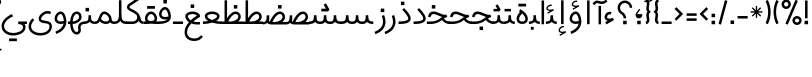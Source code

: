 SplineFontDB: 3.0
FontName: Estedad
FullName: Estedad
FamilyName: Estedad
Weight: Regular
Copyright: Copyright (c) 2017, Amin Abedi (aminabedi68@gmail.com---www.instagram.com/aminabedi68),\nwith Reserved Font Name Estedad.\n\nThis Font Software is licensed under the SIL Open Font License, Version 1.1.\n---Thank to "Saber Rastikerdar" for sharing his skill with me and testing my font.---
Version: 0.3(Beta14)
ItalicAngle: 0
UnderlinePosition: 0
UnderlineWidth: 0
Ascent: 1638
Descent: 410
InvalidEm: 0
LayerCount: 2
Layer: 0 0 "Back" 1
Layer: 1 0 "Fore" 0
XUID: [1021 291 -65432716 4771]
FSType: 0
OS2Version: 0
OS2_WeightWidthSlopeOnly: 0
OS2_UseTypoMetrics: 0
CreationTime: 1490942773
ModificationTime: 1490961306
PfmFamily: 17
TTFWeight: 400
TTFWidth: 5
LineGap: 184
VLineGap: 184
OS2TypoAscent: 0
OS2TypoAOffset: 1
OS2TypoDescent: 0
OS2TypoDOffset: 1
OS2TypoLinegap: 184
OS2WinAscent: 0
OS2WinAOffset: 1
OS2WinDescent: 0
OS2WinDOffset: 1
HheadAscent: 0
HheadAOffset: 1
HheadDescent: 0
HheadDOffset: 1
OS2Vendor: 'PfEd'
Lookup: 1 0 0 "'fina' Terminal Forms in Arabic lookup 4" { "'fina' Terminal Forms in Arabic lookup 4-1"  } ['fina' ('DFLT' <'dflt' > 'arab' <'dflt' > ) ]
Lookup: 1 0 0 "'medi' Medial Forms in Arabic lookup 3" { "'medi' Medial Forms in Arabic lookup 3-1"  } ['medi' ('DFLT' <'dflt' > 'arab' <'dflt' > ) ]
Lookup: 1 0 0 "'init' Initial Forms in Arabic lookup 2" { "'init' Initial Forms in Arabic lookup 2-1"  } ['init' ('DFLT' <'dflt' > 'arab' <'dflt' > ) ]
Lookup: 4 0 1 "'rlig' Required Ligatures in Arabic lookup 5" { "'rlig' Required Ligatures in Arabic lookup 5-1"  } ['rlig' ('DFLT' <'dflt' > 'arab' <'dflt' > ) ]
Lookup: 4 0 1 "'rlig' Required Ligatures in Arabic lookup 7" { "'rlig' Required Ligatures in Arabic lookup 7-1"  } ['rlig' ('DFLT' <'dflt' > 'arab' <'dflt' > ) ]
Lookup: 4 0 1 "'rlig' Required Ligatures lookup 44" { "'rlig' Required Ligatures lookup 44-1"  } ['rlig' ('DFLT' <'dflt' > 'arab' <'KUR ' 'SND ' 'URD ' 'dflt' > 'cyrl' <'MKD ' 'SRB ' 'dflt' > 'grek' <'dflt' > 'latn' <'ISM ' 'KSM ' 'LSM ' 'MOL ' 'NSM ' 'ROM ' 'SKS ' 'SSM ' 'TRK ' 'dflt' > ) ]
Lookup: 4 0 1 "'liga' Standard Ligatures in Arabic lookup 0" { "'liga' Standard Ligatures in Arabic lookup 0 subtable"  } ['liga' ('arab' <'dflt' > ) ]
Lookup: 4 0 1 "'liga' Standard Ligatures in Arabic lookup 6" { "'liga' Standard Ligatures in Arabic lookup 6-1"  } ['liga' ('DFLT' <'dflt' > 'arab' <'dflt' > ) ]
Lookup: 258 9 0 "'kern' Horizontal Kerning lookup 1" { "'kern' Horizontal Kerning lookup 3" [307,30,2] "'kern' Horizontal Kerning lookup 2" [307,30,0] "'kern' Horizontal Kerning lookup 1" [307,30,2] } ['kern' ('DFLT' <'dflt' > 'arab' <'KUR ' 'SND ' 'URD ' 'dflt' > 'cyrl' <'MKD ' 'SRB ' 'dflt' > 'grek' <'dflt' > 'latn' <'ISM ' 'KSM ' 'LSM ' 'MOL ' 'NSM ' 'ROM ' 'SKS ' 'SSM ' 'TRK ' 'dflt' > ) ]
Lookup: 262 1 0 "'mkmk' Mark to Mark in Arabic lookup 0" { "'mkmk' Mark to Mark in Arabic lookup 0 subtable"  } ['mkmk' ('arab' <'KUR ' 'SND ' 'URD ' 'dflt' > ) ]
Lookup: 262 1 0 "'mkmk' Mark to Mark in Arabic lookup 1" { "'mkmk' Mark to Mark in Arabic lookup 1 subtable"  } ['mkmk' ('arab' <'KUR ' 'SND ' 'URD ' 'dflt' > ) ]
Lookup: 261 1 0 "'mark' Mark Positioning lookup 2" { "'mark' Mark Positioning lookup 2 subtable"  } ['mark' ('arab' <'KUR ' 'SND ' 'URD ' 'dflt' > 'hebr' <'dflt' > 'nko ' <'dflt' > ) ]
Lookup: 260 1 0 "'mark' Mark Positioning lookup 3" { "'mark' Mark Positioning lookup 3 subtable"  } ['mark' ('arab' <'KUR ' 'SND ' 'URD ' 'dflt' > 'hebr' <'dflt' > 'nko ' <'dflt' > ) ]
Lookup: 261 1 0 "'mark' Mark Positioning lookup 4" { "'mark' Mark Positioning lookup 4 subtable"  } ['mark' ('arab' <'KUR ' 'SND ' 'URD ' 'dflt' > 'hebr' <'dflt' > 'nko ' <'dflt' > ) ]
Lookup: 260 1 0 "'mark' Mark Positioning lookup 5" { "'mark' Mark Positioning lookup 5 subtable"  } ['mark' ('arab' <'KUR ' 'SND ' 'URD ' 'dflt' > 'hebr' <'dflt' > 'nko ' <'dflt' > ) ]
MarkAttachClasses: 1
DEI: 91125
LangName: 1033 "" "" "" "" "" "" "" "" "" "" "" "" "" "Copyright (c) 2017, Amin Abedi (aminabedi68@gmail.com---www.instagram.com/aminabedi68),+AAoA-with Reserved Font Name Estedad.+AAoACgAA-This Font Software is licensed under the SIL Open Font License, Version 1.1.+AAoA-This license is copied below, and is also available with a FAQ at:+AAoA-http://scripts.sil.org/OFL+AAoACgAK------------------------------------------------------------+AAoA-SIL OPEN FONT LICENSE Version 1.1 - 26 February 2007+AAoA------------------------------------------------------------+AAoACgAA-PREAMBLE+AAoA-The goals of the Open Font License (OFL) are to stimulate worldwide+AAoA-development of collaborative font projects, to support the font creation+AAoA-efforts of academic and linguistic communities, and to provide a free and+AAoA-open framework in which fonts may be shared and improved in partnership+AAoA-with others.+AAoACgAA-The OFL allows the licensed fonts to be used, studied, modified and+AAoA-redistributed freely as long as they are not sold by themselves. The+AAoA-fonts, including any derivative works, can be bundled, embedded, +AAoA-redistributed and/or sold with any software provided that any reserved+AAoA-names are not used by derivative works. The fonts and derivatives,+AAoA-however, cannot be released under any other type of license. The+AAoA-requirement for fonts to remain under this license does not apply+AAoA-to any document created using the fonts or their derivatives.+AAoACgAA-DEFINITIONS+AAoAIgAA-Font Software+ACIA refers to the set of files released by the Copyright+AAoA-Holder(s) under this license and clearly marked as such. This may+AAoA-include source files, build scripts and documentation.+AAoACgAi-Reserved Font Name+ACIA refers to any names specified as such after the+AAoA-copyright statement(s).+AAoACgAi-Original Version+ACIA refers to the collection of Font Software components as+AAoA-distributed by the Copyright Holder(s).+AAoACgAi-Modified Version+ACIA refers to any derivative made by adding to, deleting,+AAoA-or substituting -- in part or in whole -- any of the components of the+AAoA-Original Version, by changing formats or by porting the Font Software to a+AAoA-new environment.+AAoACgAi-Author+ACIA refers to any designer, engineer, programmer, technical+AAoA-writer or other person who contributed to the Font Software.+AAoACgAA-PERMISSION & CONDITIONS+AAoA-Permission is hereby granted, free of charge, to any person obtaining+AAoA-a copy of the Font Software, to use, study, copy, merge, embed, modify,+AAoA-redistribute, and sell modified and unmodified copies of the Font+AAoA-Software, subject to the following conditions:+AAoACgAA-1) Neither the Font Software nor any of its individual components,+AAoA-in Original or Modified Versions, may be sold by itself.+AAoACgAA-2) Original or Modified Versions of the Font Software may be bundled,+AAoA-redistributed and/or sold with any software, provided that each copy+AAoA-contains the above copyright notice and this license. These can be+AAoA-included either as stand-alone text files, human-readable headers or+AAoA-in the appropriate machine-readable metadata fields within text or+AAoA-binary files as long as those fields can be easily viewed by the user.+AAoACgAA-3) No Modified Version of the Font Software may use the Reserved Font+AAoA-Name(s) unless explicit written permission is granted by the corresponding+AAoA-Copyright Holder. This restriction only applies to the primary font name as+AAoA-presented to the users.+AAoACgAA-4) The name(s) of the Copyright Holder(s) or the Author(s) of the Font+AAoA-Software shall not be used to promote, endorse or advertise any+AAoA-Modified Version, except to acknowledge the contribution(s) of the+AAoA-Copyright Holder(s) and the Author(s) or with their explicit written+AAoA-permission.+AAoACgAA-5) The Font Software, modified or unmodified, in part or in whole,+AAoA-must be distributed entirely under this license, and must not be+AAoA-distributed under any other license. The requirement for fonts to+AAoA-remain under this license does not apply to any document created+AAoA-using the Font Software.+AAoACgAA-TERMINATION+AAoA-This license becomes null and void if any of the above conditions are+AAoA-not met.+AAoACgAA-DISCLAIMER+AAoA-THE FONT SOFTWARE IS PROVIDED +ACIA-AS IS+ACIA, WITHOUT WARRANTY OF ANY KIND,+AAoA-EXPRESS OR IMPLIED, INCLUDING BUT NOT LIMITED TO ANY WARRANTIES OF+AAoA-MERCHANTABILITY, FITNESS FOR A PARTICULAR PURPOSE AND NONINFRINGEMENT+AAoA-OF COPYRIGHT, PATENT, TRADEMARK, OR OTHER RIGHT. IN NO EVENT SHALL THE+AAoA-COPYRIGHT HOLDER BE LIABLE FOR ANY CLAIM, DAMAGES OR OTHER LIABILITY,+AAoA-INCLUDING ANY GENERAL, SPECIAL, INDIRECT, INCIDENTAL, OR CONSEQUENTIAL+AAoA-DAMAGES, WHETHER IN AN ACTION OF CONTRACT, TORT OR OTHERWISE, ARISING+AAoA-FROM, OUT OF THE USE OR INABILITY TO USE THE FONT SOFTWARE OR FROM+AAoA-OTHER DEALINGS IN THE FONT SOFTWARE." "http://scripts.sil.org/OFL"
Encoding: iso8859-6
UnicodeInterp: none
NameList: AGL For New Fonts
DisplaySize: -48
AntiAlias: 1
FitToEm: 0
WinInfo: 93 31 11
BeginPrivate: 0
EndPrivate
TeXData: 1 0 0 256000 128000 85333 0 -1048576 85333 783286 444596 497025 792723 393216 433062 380633 303038 157286 324010 404750 52429 2506097 1059062 262144
AnchorClass2: "Anchor-5" "'mark' Mark Positioning lookup 5 subtable" "Anchor-4" "'mark' Mark Positioning lookup 4 subtable" "Anchor-3" "'mark' Mark Positioning lookup 3 subtable" "Anchor-2" "'mark' Mark Positioning lookup 2 subtable" "Anchor-1" "'mkmk' Mark to Mark in Arabic lookup 1 subtable" "Anchor-0" "'mkmk' Mark to Mark in Arabic lookup 0 subtable"
BeginChars: 411 219

StartChar: "+BiIA"
Encoding: 194 1570 0
Width: 288
Flags: HW
AnchorPoint: "Anchor-5" 152 1878 basechar 0
AnchorPoint: "Anchor-3" 143 299 basechar 0
LayerCount: 2
Fore
SplineSet
455 1715 m 1
 395 1659 340 1616 242 1616 c 0
 144 1616 79 1664 5 1664 c 0
 -99 1664 -163 1585 -230 1518 c 1
 -139 1427 l 1
 -95 1467 -43 1536 8 1536 c 0
 71 1536 95 1488 244 1488 c 0
 376 1488 446 1540 537 1615 c 1
 455 1715 l 1
80 1394 m 1
 80 448 l 1
 208 448 l 1
 208 1394 l 1
 80 1394 l 1
EndSplineSet
Validated: 521
PairPos2: "'kern' Horizontal Kerning lookup 3" غ dx=-211 dy=0 dh=-211 dv=0 dx=0 dy=0 dh=0 dv=0
PairPos2: "'kern' Horizontal Kerning lookup 3" ع dx=-211 dy=0 dh=-211 dv=0 dx=0 dy=0 dh=0 dv=0
LCarets2: 1 0
PairPos2: "'kern' Horizontal Kerning lookup 2" ﻛ dx=-20 dy=0 dh=-20 dv=0 dx=0 dy=0 dh=0 dv=0
PairPos2: "'kern' Horizontal Kerning lookup 2" ک dx=-20 dy=0 dh=-20 dv=0 dx=0 dy=0 dh=0 dv=0
PairPos2: "'kern' Horizontal Kerning lookup 2" گ dx=-20 dy=0 dh=-20 dv=0 dx=0 dy=0 dh=0 dv=0
PairPos2: "'kern' Horizontal Kerning lookup 2" ﮔ dx=-20 dy=0 dh=-20 dv=0 dx=0 dy=0 dh=0 dv=0
PairPos2: "'kern' Horizontal Kerning lookup 2" إ dx=163 dy=0 dh=163 dv=0 dx=0 dy=0 dh=0 dv=0
PairPos2: "'kern' Horizontal Kerning lookup 2" آ dx=475 dy=0 dh=475 dv=0 dx=0 dy=0 dh=0 dv=0
PairPos2: "'kern' Horizontal Kerning lookup 2" أ dx=132 dy=0 dh=132 dv=0 dx=0 dy=0 dh=0 dv=0
PairPos2: "'kern' Horizontal Kerning lookup 2" ل dx=242 dy=0 dh=242 dv=0 dx=0 dy=0 dh=0 dv=0
PairPos2: "'kern' Horizontal Kerning lookup 2" ﻟ dx=222 dy=0 dh=222 dv=0 dx=0 dy=0 dh=0 dv=0
PairPos2: "'kern' Horizontal Kerning lookup 2" ﻵ dx=240 dy=0 dh=240 dv=0 dx=0 dy=0 dh=0 dv=0
PairPos2: "'kern' Horizontal Kerning lookup 2" ﻷ dx=240 dy=0 dh=240 dv=0 dx=0 dy=0 dh=0 dv=0
PairPos2: "'kern' Horizontal Kerning lookup 2" ﻹ dx=240 dy=0 dh=240 dv=0 dx=0 dy=0 dh=0 dv=0
PairPos2: "'kern' Horizontal Kerning lookup 2" ﻻ dx=240 dy=0 dh=240 dv=0 dx=0 dy=0 dh=0 dv=0
Ligature2: "'liga' Standard Ligatures in Arabic lookup 0 subtable" ا ٓ
Substitution2: "'fina' Terminal Forms in Arabic lookup 4-1" ﺂ
EndChar

StartChar: "+BicA"
Encoding: 199 1575 1
Width: 288
Flags: W
VStem: 80 129
AnchorPoint: "Anchor-5" 145 1776 basechar 0
AnchorPoint: "Anchor-3" 150 340 basechar 0
LayerCount: 2
Fore
SplineSet
80 1665 m 1
 80 448 l 1
 209 448 l 1
 209 1665 l 1
 80 1665 l 1
EndSplineSet
Validated: 521
PairPos2: "'kern' Horizontal Kerning lookup 3" غ dx=-293 dy=0 dh=-293 dv=0 dx=0 dy=0 dh=0 dv=0
PairPos2: "'kern' Horizontal Kerning lookup 3" ع dx=-293 dy=0 dh=-293 dv=0 dx=0 dy=0 dh=0 dv=0
Substitution2: "'fina' Terminal Forms in Arabic lookup 4-1" ﺎ
EndChar

StartChar: "+BiMA"
Encoding: 195 1571 2
Width: 546
Flags: W
HStem: 1890 73<156.395 268.09> 2153 74<212.79 347>
VStem: 80 70<1977.69 2096.9>
AnchorPoint: "Anchor-5" 260 2314 basechar 0
AnchorPoint: "Anchor-3" 275 322 basechar 0
LayerCount: 2
Fore
SplineSet
311 2227 m 0
 259 2227 209 2208 170 2179 c 0
 118 2140 80 2084 80 2022 c 0
 80 1984 99 1950 127 1930 c 0
 155 1910 189 1899 226 1894 c 0
 240 1892 255 1890 270 1890 c 2
 124 1806 l 1
 159 1746 l 1
 468 1924 l 1
 438 1987 l 1
 375 1964 295 1955 236 1963 c 0
 206 1967 183 1976 169 1986 c 0
 155 1996 150 2005 150 2022 c 0
 150 2053 173 2094 211 2122 c 0
 249 2150 299 2165 347 2153 c 1
 364 2221 l 1
 346 2225 328 2227 311 2227 c 0
209 1665 m 1
 209 448 l 1
 338 448 l 1
 338 1665 l 1
 209 1665 l 1
EndSplineSet
Validated: 553
PairPos2: "'kern' Horizontal Kerning lookup 3" غ dx=-388 dy=0 dh=-388 dv=0 dx=0 dy=0 dh=0 dv=0
PairPos2: "'kern' Horizontal Kerning lookup 3" ع dx=-388 dy=0 dh=-388 dv=0 dx=0 dy=0 dh=0 dv=0
LCarets2: 1 0
Ligature2: "'liga' Standard Ligatures in Arabic lookup 0 subtable" ا ٔ
Substitution2: "'fina' Terminal Forms in Arabic lookup 4-1" ﺄ
EndChar

StartChar: "+BiUA"
Encoding: 197 1573 3
Width: 546
Flags: W
HStem: 16 70<156.395 268.09> 275 75<212.79 347>
VStem: 80 70<100.189 220.601>
AnchorPoint: "Anchor-5" 279 1801 basechar 0
AnchorPoint: "Anchor-3" 269 -147 basechar 0
LayerCount: 2
Fore
SplineSet
209 1665 m 1
 209 448 l 1
 338 448 l 1
 338 1665 l 1
 209 1665 l 1
311 350 m 0
 259 350 209 330 170 301 c 0
 118 262 80 206 80 144 c 0
 80 106 99 72 127 52 c 0
 155 32 189 21 226 16 c 0
 240 14 255 13 270 13 c 2
 124 -71 l 1
 159 -132 l 1
 468 46 l 1
 438 110 l 1
 375 87 295 78 236 86 c 0
 206 90 183 99 169 109 c 0
 155 119 150 127 150 144 c 0
 150 175 173 217 211 245 c 0
 249 273 299 287 347 275 c 1
 364 343 l 1
 346 347 328 350 311 350 c 0
EndSplineSet
Validated: 553
PairPos2: "'kern' Horizontal Kerning lookup 3" غ dx=-406 dy=0 dh=-406 dv=0 dx=0 dy=0 dh=0 dv=0
PairPos2: "'kern' Horizontal Kerning lookup 3" ع dx=-406 dy=0 dh=-406 dv=0 dx=0 dy=0 dh=0 dv=0
LCarets2: 1 0
Ligature2: "'liga' Standard Ligatures in Arabic lookup 0 subtable" ا ٕ
Substitution2: "'fina' Terminal Forms in Arabic lookup 4-1" ﺈ
EndChar

StartChar: "+BiEA"
Encoding: 193 1569 4
Width: 648
Flags: HW
AnchorPoint: "Anchor-5" 311 1313 basechar 0
AnchorPoint: "Anchor-3" 327 360 basechar 0
LayerCount: 2
Fore
SplineSet
183 1036 m 0
 118 984 80 903 80 813 c 0
 80 760 104 710 140 678 c 0
 166 654 198 638 231 628 c 1
 112 560 l 1
 176 448 l 1
 568 672 l 1
 504 784 l 1
 469 763 393 744 328 744 c 0
 264 744 209 762 209 813 c 0
 209 867 231 909 264 935 c 0
 297 961 341 974 399 958 c 1
 433 1082 l 1
 404 1089 378 1093 352 1093 c 0
 288 1093 229 1072 183 1036 c 0
EndSplineSet
Validated: 549
EndChar

StartChar: "+BigA"
Encoding: 200 1576 5
Width: 1882
Flags: HW
AnchorPoint: "Anchor-5" 946 1190 basechar 0
AnchorPoint: "Anchor-3" 944 -76 basechar 0
LayerCount: 2
Fore
SplineSet
114 976 m 1
 97 911 80 863 80 794 c 0
 80 654 153 561 314 504 c 0
 479 445 702 448 941 448 c 0
 1180 448 1404 445 1569 504 c 0
 1730 561 1803 654 1803 794 c 0
 1803 863 1786 911 1769 976 c 1
 1644 943 l 1
 1657 894 1674 841 1674 793 c 0
 1674 701 1615 657 1528 627 c 0
 1397 583 1179 577 941 577 c 0
 703 577 486 583 355 627 c 0
 268 657 208 701 208 793 c 0
 208 841 225 894 238 943 c 1
 114 976 l 1
851 268 m 1
 851 88 l 1
 1031 88 l 1
 1031 268 l 1
 851 268 l 1
EndSplineSet
Validated: 553
Substitution2: "'init' Initial Forms in Arabic lookup 2-1" ﺑ
Substitution2: "'medi' Medial Forms in Arabic lookup 3-1" ﺒ
Substitution2: "'fina' Terminal Forms in Arabic lookup 4-1" ﺐ
EndChar

StartChar: "+Bn4A"
Encoding: 256 1662 6
Width: 1882
Flags: HW
AnchorPoint: "Anchor-5" 932 1138 basechar 0
AnchorPoint: "Anchor-3" 948 -246 basechar 0
LayerCount: 2
Fore
SplineSet
114 976 m 1
 97 911 80 863 80 794 c 0
 80 654 153 561 314 504 c 0
 479 445 702 448 941 448 c 0
 1180 448 1404 445 1569 504 c 0
 1730 561 1803 654 1803 794 c 0
 1803 863 1786 911 1769 976 c 1
 1644 943 l 1
 1657 894 1674 841 1674 793 c 0
 1674 701 1615 657 1528 627 c 0
 1397 583 1179 577 941 577 c 0
 703 577 486 583 355 627 c 0
 268 657 208 701 208 793 c 0
 208 841 225 894 238 943 c 1
 114 976 l 1
734 308 m 1
 734 168 l 1
 967 168 l 1
 850 -35 l 1
 972 -105 l 1
 1149 203 l 1
 1088 308 l 1
 734 308 l 1
EndSplineSet
Validated: 553
Substitution2: "'init' Initial Forms in Arabic lookup 2-1" ﭘ
Substitution2: "'medi' Medial Forms in Arabic lookup 3-1" ﭙ
Substitution2: "'fina' Terminal Forms in Arabic lookup 4-1" ﭗ
EndChar

StartChar: "+BioA"
Encoding: 202 1578 7
Width: 1882
Flags: HW
AnchorPoint: "Anchor-5" 932 1249 basechar 0
AnchorPoint: "Anchor-3" 943 216 basechar 0
LayerCount: 2
Fore
SplineSet
742 988 m 1
 742 848 l 1
 1141 848 l 1
 1141 988 l 1
 742 988 l 1
114 976 m 1
 97 911 80 863 80 794 c 0
 80 654 153 561 314 504 c 0
 479 445 702 448 941 448 c 0
 1180 448 1404 445 1569 504 c 0
 1730 561 1803 654 1803 794 c 0
 1803 863 1786 911 1769 976 c 1
 1644 943 l 1
 1657 894 1674 841 1674 793 c 0
 1674 701 1615 657 1528 627 c 0
 1397 583 1179 577 941 577 c 0
 703 577 486 583 355 627 c 0
 268 657 208 701 208 793 c 0
 208 841 225 894 238 943 c 1
 114 976 l 1
EndSplineSet
Validated: 553
Substitution2: "'init' Initial Forms in Arabic lookup 2-1" ﺗ
Substitution2: "'medi' Medial Forms in Arabic lookup 3-1" ﺘ
Substitution2: "'fina' Terminal Forms in Arabic lookup 4-1" ﺖ
EndChar

StartChar: "+BisA"
Encoding: 203 1579 8
Width: 1882
Flags: HW
AnchorPoint: "Anchor-5" 925 1454 basechar 0
AnchorPoint: "Anchor-3" 938 211 basechar 0
LayerCount: 2
Fore
SplineSet
972 1260 m 1
 850 1190 l 1
 967 988 l 1
 734 988 l 1
 734 848 l 1
 1088 848 l 1
 1149 952 l 1
 972 1260 l 1
114 976 m 1
 97 911 80 863 80 794 c 0
 80 654 153 561 314 504 c 0
 479 445 702 448 941 448 c 0
 1180 448 1404 445 1569 504 c 0
 1730 561 1803 654 1803 794 c 0
 1803 863 1786 911 1769 976 c 1
 1644 943 l 1
 1657 894 1674 841 1674 793 c 0
 1674 701 1615 657 1528 627 c 0
 1397 583 1179 577 941 577 c 0
 703 577 486 583 355 627 c 0
 268 657 208 701 208 793 c 0
 208 841 225 894 238 943 c 1
 114 976 l 1
EndSplineSet
Validated: 553
Substitution2: "'init' Initial Forms in Arabic lookup 2-1" ﺛ
Substitution2: "'medi' Medial Forms in Arabic lookup 3-1" ﺜ
Substitution2: "'fina' Terminal Forms in Arabic lookup 4-1" ﺚ
EndChar

StartChar: "+BiwA"
Encoding: 204 1580 9
Width: 1236
Flags: HW
AnchorPoint: "Anchor-5" 431 1310 basechar 0
AnchorPoint: "Anchor-3" 645 -669 basechar 0
LayerCount: 2
Fore
SplineSet
427 1092 m 0
 271 1092 136 981 134 821 c 0
 140 742 163 692 202 633 c 1
 309 704 l 1
 285 739 261 782 261 821 c 0
 261 905 342 963 427 963 c 0
 564 963 718 907 838 882 c 1
 660 792 454 667 300 511 c 0
 174 383 80 226 80 54 c 0
 80 -289 401 -422 646 -422 c 0
 869 -422 1020 -341 1158 -177 c 1
 1059 -94 l 1
 955 -225 816 -293 646 -293 c 0
 427 -293 208 -180 208 57 c 0
 208 186 279 306 392 420 c 0
 603 616 812 730 1057 840 c 1
 1052 960 l 1
 885 993 627 1092 427 1092 c 0
554 317 m 1
 554 137 l 1
 734 137 l 1
 734 317 l 1
 554 317 l 1
EndSplineSet
Validated: 521
Substitution2: "'init' Initial Forms in Arabic lookup 2-1" ﺟ
Substitution2: "'medi' Medial Forms in Arabic lookup 3-1" ﺠ
Substitution2: "'fina' Terminal Forms in Arabic lookup 4-1" ﺞ
EndChar

StartChar: "+BoYA"
Encoding: 257 1670 10
Width: 1236
Flags: HW
AnchorPoint: "Anchor-5" 429 1280 basechar 0
AnchorPoint: "Anchor-3" 639 -675 basechar 0
LayerCount: 2
Fore
SplineSet
427 1092 m 0
 271 1092 136 981 134 821 c 0
 140 742 163 692 202 633 c 1
 309 704 l 1
 285 739 261 782 261 821 c 0
 261 905 342 963 427 963 c 0
 564 963 718 907 838 882 c 1
 660 792 454 667 300 511 c 0
 174 383 80 226 80 54 c 0
 80 -289 401 -422 646 -422 c 0
 869 -422 1020 -341 1158 -177 c 1
 1059 -94 l 1
 955 -225 816 -293 646 -293 c 0
 427 -293 208 -180 208 57 c 0
 208 186 279 306 392 420 c 0
 603 616 812 730 1057 840 c 1
 1052 960 l 1
 885 993 627 1092 427 1092 c 0
463 346 m 1
 463 206 l 1
 696 206 l 1
 579 3 l 1
 700 -67 l 1
 877 241 l 1
 817 346 l 1
 463 346 l 1
EndSplineSet
Validated: 521
Substitution2: "'init' Initial Forms in Arabic lookup 2-1" ﭼ
Substitution2: "'medi' Medial Forms in Arabic lookup 3-1" ﭽ
Substitution2: "'fina' Terminal Forms in Arabic lookup 4-1" ﭻ
EndChar

StartChar: "+Bi0A"
Encoding: 205 1581 11
Width: 1236
Flags: HW
AnchorPoint: "Anchor-5" 425 1304 basechar 0
AnchorPoint: "Anchor-3" 637 -781 basechar 0
LayerCount: 2
Fore
SplineSet
427 1092 m 0
 271 1092 136 981 134 821 c 0
 140 742 163 692 202 633 c 1
 309 704 l 1
 285 739 261 782 261 821 c 0
 261 905 342 963 427 963 c 0
 564 963 718 907 838 882 c 1
 660 792 454 667 300 511 c 0
 174 383 80 226 80 54 c 0
 80 -289 401 -422 646 -422 c 0
 869 -422 1020 -341 1158 -177 c 1
 1059 -94 l 1
 955 -225 816 -293 646 -293 c 0
 427 -293 208 -180 208 57 c 0
 208 186 279 306 392 420 c 0
 603 616 812 730 1057 840 c 1
 1052 960 l 1
 885 993 627 1092 427 1092 c 0
EndSplineSet
Validated: 521
Substitution2: "'init' Initial Forms in Arabic lookup 2-1" ﺣ
Substitution2: "'medi' Medial Forms in Arabic lookup 3-1" ﺤ
Substitution2: "'fina' Terminal Forms in Arabic lookup 4-1" ﺢ
EndChar

StartChar: "+Bi4A"
Encoding: 206 1582 12
Width: 1236
Flags: HW
AnchorPoint: "Anchor-5" 431 1605 basechar 0
AnchorPoint: "Anchor-3" 643 -763 basechar 0
LayerCount: 2
Fore
SplineSet
337 1421 m 1
 337 1241 l 1
 517 1241 l 1
 517 1421 l 1
 337 1421 l 1
427 1092 m 0
 271 1092 136 981 134 821 c 0
 140 742 163 692 202 633 c 1
 309 704 l 1
 285 739 261 782 261 821 c 0
 261 905 342 963 427 963 c 0
 564 963 718 907 838 882 c 1
 660 792 454 667 300 511 c 0
 174 383 80 226 80 54 c 0
 80 -289 401 -422 646 -422 c 0
 869 -422 1020 -341 1158 -177 c 1
 1059 -94 l 1
 955 -225 816 -293 646 -293 c 0
 427 -293 208 -180 208 57 c 0
 208 186 279 306 392 420 c 0
 603 616 812 730 1057 840 c 1
 1052 960 l 1
 885 993 627 1092 427 1092 c 0
EndSplineSet
Validated: 521
Substitution2: "'init' Initial Forms in Arabic lookup 2-1" ﺧ
Substitution2: "'medi' Medial Forms in Arabic lookup 3-1" ﺨ
Substitution2: "'fina' Terminal Forms in Arabic lookup 4-1" ﺦ
EndChar

StartChar: "+Bi8A"
Encoding: 207 1583 13
Width: 784
Flags: HW
AnchorPoint: "Anchor-5" 345 1412 basechar 0
AnchorPoint: "Anchor-3" 380 171 basechar 0
LayerCount: 2
Fore
SplineSet
362 1266 m 1
 270 1176 l 1
 386 1058 470 957 520 875 c 0
 560 809 575 759 575 725 c 0
 575 654 490 628 456 617 c 0
 376 592 250 577 80 577 c 1
 80 448 l 1
 257 448 393 461 495 494 c 0
 615 533 704 605 704 728 c 0
 704 796 675 867 630 942 c 0
 571 1038 482 1144 362 1266 c 1
EndSplineSet
Validated: 521
PairPos2: "'kern' Horizontal Kerning lookup 3" غ dx=-457 dy=0 dh=-457 dv=0 dx=0 dy=0 dh=0 dv=0
PairPos2: "'kern' Horizontal Kerning lookup 3" ع dx=-457 dy=0 dh=-457 dv=0 dx=0 dy=0 dh=0 dv=0
Substitution2: "'fina' Terminal Forms in Arabic lookup 4-1" ﺪ
EndChar

StartChar: "+BjAA"
Encoding: 208 1584 14
Width: 784
Flags: HW
AnchorPoint: "Anchor-5" 279 1722 basechar 0
AnchorPoint: "Anchor-3" 335 207 basechar 0
LayerCount: 2
Fore
SplineSet
201 1594 m 1
 201 1414 l 1
 381 1414 l 1
 381 1594 l 1
 201 1594 l 1
362 1266 m 1
 270 1176 l 1
 386 1058 470 957 520 875 c 0
 560 809 575 759 575 725 c 0
 575 654 490 628 456 617 c 0
 376 592 250 577 80 577 c 1
 80 448 l 1
 257 448 393 461 495 494 c 0
 615 533 704 605 704 728 c 0
 704 796 675 867 630 942 c 0
 571 1038 482 1144 362 1266 c 1
EndSplineSet
Validated: 521
PairPos2: "'kern' Horizontal Kerning lookup 3" غ dx=-457 dy=0 dh=-457 dv=0 dx=0 dy=0 dh=0 dv=0
PairPos2: "'kern' Horizontal Kerning lookup 3" ع dx=-457 dy=0 dh=-457 dv=0 dx=0 dy=0 dh=0 dv=0
Substitution2: "'fina' Terminal Forms in Arabic lookup 4-1" ﺬ
EndChar

StartChar: "+BjEA"
Encoding: 209 1585 15
Width: 720
Flags: HW
AnchorPoint: "Anchor-5" 470 1140 basechar 0
AnchorPoint: "Anchor-3" 353 -231 basechar 0
LayerCount: 2
Fore
SplineSet
568 923 m 1
 450 872 l 1
 488 774 513 677 513 578 c 0
 513 311 318 151 80 57 c 1
 126 -64 l 1
 437 57 641 273 641 582 c 0
 641 701 610 825 568 923 c 1
EndSplineSet
Validated: 521
PairPos2: "'kern' Horizontal Kerning lookup 3" غ dx=-567 dy=0 dh=-567 dv=0 dx=0 dy=0 dh=0 dv=0
PairPos2: "'kern' Horizontal Kerning lookup 3" ع dx=-567 dy=0 dh=-567 dv=0 dx=0 dy=0 dh=0 dv=0
PairPos2: "'kern' Horizontal Kerning lookup 1" uni0629 dx=-297 dy=0 dh=-297 dv=0 dx=0 dy=0 dh=0 dv=0
PairPos2: "'kern' Horizontal Kerning lookup 1" ﺓ dx=-297 dy=0 dh=-297 dv=0 dx=0 dy=0 dh=0 dv=0
PairPos2: "'kern' Horizontal Kerning lookup 1" uni0649 dx=-99 dy=0 dh=-99 dv=0 dx=0 dy=0 dh=0 dv=0
PairPos2: "'kern' Horizontal Kerning lookup 1" ﻙ dx=-302 dy=0 dh=-302 dv=0 dx=0 dy=0 dh=0 dv=0
PairPos2: "'kern' Horizontal Kerning lookup 1" ء dx=-300 dy=0 dh=-300 dv=0 dx=0 dy=0 dh=0 dv=0
PairPos2: "'kern' Horizontal Kerning lookup 1" ﺋ dx=-300 dy=0 dh=-300 dv=0 dx=0 dy=0 dh=0 dv=0
PairPos2: "'kern' Horizontal Kerning lookup 1" آ dx=-250 dy=0 dh=-250 dv=0 dx=0 dy=0 dh=0 dv=0
PairPos2: "'kern' Horizontal Kerning lookup 1" أ dx=-300 dy=0 dh=-300 dv=0 dx=0 dy=0 dh=0 dv=0
PairPos2: "'kern' Horizontal Kerning lookup 1" ا dx=-266 dy=0 dh=-266 dv=0 dx=0 dy=0 dh=0 dv=0
PairPos2: "'kern' Horizontal Kerning lookup 1" ب dx=-300 dy=0 dh=-300 dv=0 dx=0 dy=0 dh=0 dv=0
PairPos2: "'kern' Horizontal Kerning lookup 1" ﺑ dx=-200 dy=0 dh=-200 dv=0 dx=0 dy=0 dh=0 dv=0
PairPos2: "'kern' Horizontal Kerning lookup 1" ت dx=-300 dy=0 dh=-300 dv=0 dx=0 dy=0 dh=0 dv=0
PairPos2: "'kern' Horizontal Kerning lookup 1" ﺗ dx=-300 dy=0 dh=-300 dv=0 dx=0 dy=0 dh=0 dv=0
PairPos2: "'kern' Horizontal Kerning lookup 1" ث dx=-300 dy=0 dh=-300 dv=0 dx=0 dy=0 dh=0 dv=0
PairPos2: "'kern' Horizontal Kerning lookup 1" ﺛ dx=-300 dy=0 dh=-300 dv=0 dx=0 dy=0 dh=0 dv=0
PairPos2: "'kern' Horizontal Kerning lookup 1" ج dx=-430 dy=0 dh=-430 dv=0 dx=0 dy=0 dh=0 dv=0
PairPos2: "'kern' Horizontal Kerning lookup 1" ﺟ dx=-300 dy=0 dh=-300 dv=0 dx=0 dy=0 dh=0 dv=0
PairPos2: "'kern' Horizontal Kerning lookup 1" ح dx=-430 dy=0 dh=-430 dv=0 dx=0 dy=0 dh=0 dv=0
PairPos2: "'kern' Horizontal Kerning lookup 1" ﺣ dx=-300 dy=0 dh=-300 dv=0 dx=0 dy=0 dh=0 dv=0
PairPos2: "'kern' Horizontal Kerning lookup 1" خ dx=-430 dy=0 dh=-430 dv=0 dx=0 dy=0 dh=0 dv=0
PairPos2: "'kern' Horizontal Kerning lookup 1" ﺧ dx=-300 dy=0 dh=-300 dv=0 dx=0 dy=0 dh=0 dv=0
PairPos2: "'kern' Horizontal Kerning lookup 1" د dx=-300 dy=0 dh=-300 dv=0 dx=0 dy=0 dh=0 dv=0
PairPos2: "'kern' Horizontal Kerning lookup 1" ذ dx=-300 dy=0 dh=-300 dv=0 dx=0 dy=0 dh=0 dv=0
PairPos2: "'kern' Horizontal Kerning lookup 1" ر dx=-200 dy=0 dh=-200 dv=0 dx=0 dy=0 dh=0 dv=0
PairPos2: "'kern' Horizontal Kerning lookup 1" ز dx=-200 dy=0 dh=-200 dv=0 dx=0 dy=0 dh=0 dv=0
PairPos2: "'kern' Horizontal Kerning lookup 1" س dx=-300 dy=0 dh=-300 dv=0 dx=0 dy=0 dh=0 dv=0
PairPos2: "'kern' Horizontal Kerning lookup 1" ﺳ dx=-300 dy=0 dh=-300 dv=0 dx=0 dy=0 dh=0 dv=0
PairPos2: "'kern' Horizontal Kerning lookup 1" ش dx=-300 dy=0 dh=-300 dv=0 dx=0 dy=0 dh=0 dv=0
PairPos2: "'kern' Horizontal Kerning lookup 1" ﺷ dx=-300 dy=0 dh=-300 dv=0 dx=0 dy=0 dh=0 dv=0
PairPos2: "'kern' Horizontal Kerning lookup 1" ص dx=-300 dy=0 dh=-300 dv=0 dx=0 dy=0 dh=0 dv=0
PairPos2: "'kern' Horizontal Kerning lookup 1" ﺻ dx=-300 dy=0 dh=-300 dv=0 dx=0 dy=0 dh=0 dv=0
PairPos2: "'kern' Horizontal Kerning lookup 1" ض dx=-300 dy=0 dh=-300 dv=0 dx=0 dy=0 dh=0 dv=0
PairPos2: "'kern' Horizontal Kerning lookup 1" ﺿ dx=-300 dy=0 dh=-300 dv=0 dx=0 dy=0 dh=0 dv=0
PairPos2: "'kern' Horizontal Kerning lookup 1" ط dx=-300 dy=0 dh=-300 dv=0 dx=0 dy=0 dh=0 dv=0
PairPos2: "'kern' Horizontal Kerning lookup 1" ﻃ dx=-300 dy=0 dh=-300 dv=0 dx=0 dy=0 dh=0 dv=0
PairPos2: "'kern' Horizontal Kerning lookup 1" ظ dx=-300 dy=0 dh=-300 dv=0 dx=0 dy=0 dh=0 dv=0
PairPos2: "'kern' Horizontal Kerning lookup 1" ﻇ dx=-300 dy=0 dh=-300 dv=0 dx=0 dy=0 dh=0 dv=0
PairPos2: "'kern' Horizontal Kerning lookup 1" ع dx=-550 dy=0 dh=-550 dv=0 dx=0 dy=0 dh=0 dv=0
PairPos2: "'kern' Horizontal Kerning lookup 1" ﻋ dx=-300 dy=0 dh=-300 dv=0 dx=0 dy=0 dh=0 dv=0
PairPos2: "'kern' Horizontal Kerning lookup 1" غ dx=-550 dy=0 dh=-550 dv=0 dx=0 dy=0 dh=0 dv=0
PairPos2: "'kern' Horizontal Kerning lookup 1" ﻏ dx=-300 dy=0 dh=-300 dv=0 dx=0 dy=0 dh=0 dv=0
PairPos2: "'kern' Horizontal Kerning lookup 1" ف dx=-300 dy=0 dh=-300 dv=0 dx=0 dy=0 dh=0 dv=0
PairPos2: "'kern' Horizontal Kerning lookup 1" ﻓ dx=-300 dy=0 dh=-300 dv=0 dx=0 dy=0 dh=0 dv=0
PairPos2: "'kern' Horizontal Kerning lookup 1" ق dx=-200 dy=0 dh=-200 dv=0 dx=0 dy=0 dh=0 dv=0
PairPos2: "'kern' Horizontal Kerning lookup 1" ﻗ dx=-300 dy=0 dh=-300 dv=0 dx=0 dy=0 dh=0 dv=0
PairPos2: "'kern' Horizontal Kerning lookup 1" ﻛ dx=-450 dy=0 dh=-450 dv=0 dx=0 dy=0 dh=0 dv=0
PairPos2: "'kern' Horizontal Kerning lookup 1" ل dx=-150 dy=0 dh=-150 dv=0 dx=0 dy=0 dh=0 dv=0
PairPos2: "'kern' Horizontal Kerning lookup 1" ﻟ dx=-294 dy=0 dh=-294 dv=0 dx=0 dy=0 dh=0 dv=0
PairPos2: "'kern' Horizontal Kerning lookup 1" ﻣ dx=-298 dy=0 dh=-298 dv=0 dx=0 dy=0 dh=0 dv=0
PairPos2: "'kern' Horizontal Kerning lookup 1" ن dx=-170 dy=0 dh=-170 dv=0 dx=0 dy=0 dh=0 dv=0
PairPos2: "'kern' Horizontal Kerning lookup 1" ﻧ dx=-298 dy=0 dh=-298 dv=0 dx=0 dy=0 dh=0 dv=0
PairPos2: "'kern' Horizontal Kerning lookup 1" ه dx=-297 dy=0 dh=-297 dv=0 dx=0 dy=0 dh=0 dv=0
PairPos2: "'kern' Horizontal Kerning lookup 1" ﻫ dx=-306 dy=0 dh=-306 dv=0 dx=0 dy=0 dh=0 dv=0
PairPos2: "'kern' Horizontal Kerning lookup 1" ؤ dx=-220 dy=0 dh=-220 dv=0 dx=0 dy=0 dh=0 dv=0
PairPos2: "'kern' Horizontal Kerning lookup 1" و dx=-220 dy=0 dh=-220 dv=0 dx=0 dy=0 dh=0 dv=0
PairPos2: "'kern' Horizontal Kerning lookup 1" ئ dx=-99 dy=0 dh=-99 dv=0 dx=0 dy=0 dh=0 dv=0
PairPos2: "'kern' Horizontal Kerning lookup 1" ي dx=-99 dy=0 dh=-99 dv=0 dx=0 dy=0 dh=0 dv=0
PairPos2: "'kern' Horizontal Kerning lookup 1" ﻳ dx=-120 dy=0 dh=-120 dv=0 dx=0 dy=0 dh=0 dv=0
PairPos2: "'kern' Horizontal Kerning lookup 1" پ dx=-300 dy=0 dh=-300 dv=0 dx=0 dy=0 dh=0 dv=0
PairPos2: "'kern' Horizontal Kerning lookup 1" چ dx=-400 dy=0 dh=-400 dv=0 dx=0 dy=0 dh=0 dv=0
PairPos2: "'kern' Horizontal Kerning lookup 1" ﭼ dx=-300 dy=0 dh=-300 dv=0 dx=0 dy=0 dh=0 dv=0
PairPos2: "'kern' Horizontal Kerning lookup 1" ژ dx=-250 dy=0 dh=-250 dv=0 dx=0 dy=0 dh=0 dv=0
PairPos2: "'kern' Horizontal Kerning lookup 1" ک dx=-430 dy=0 dh=-430 dv=0 dx=0 dy=0 dh=0 dv=0
PairPos2: "'kern' Horizontal Kerning lookup 1" گ dx=-430 dy=0 dh=-430 dv=0 dx=0 dy=0 dh=0 dv=0
PairPos2: "'kern' Horizontal Kerning lookup 1" ﮔ dx=-430 dy=0 dh=-430 dv=0 dx=0 dy=0 dh=0 dv=0
PairPos2: "'kern' Horizontal Kerning lookup 1" ۀ dx=-297 dy=0 dh=-297 dv=0 dx=0 dy=0 dh=0 dv=0
PairPos2: "'kern' Horizontal Kerning lookup 1" ۊ dx=-200 dy=0 dh=-200 dv=0 dx=0 dy=0 dh=0 dv=0
PairPos2: "'kern' Horizontal Kerning lookup 1" ی dx=-99 dy=0 dh=-99 dv=0 dx=0 dy=0 dh=0 dv=0
PairPos2: "'kern' Horizontal Kerning lookup 1" ـ dx=-196 dy=0 dh=-196 dv=0 dx=0 dy=0 dh=0 dv=0
Substitution2: "'fina' Terminal Forms in Arabic lookup 4-1" ﺮ
EndChar

StartChar: "+BjIA"
Encoding: 210 1586 16
Width: 720
Flags: W
VStem: 513 128<378.642 820.385>
AnchorPoint: "Anchor-5" 482 1379 basechar 0
AnchorPoint: "Anchor-3" 353 -235 basechar 0
LayerCount: 2
Fore
SplineSet
398 1250 m 1
 398 1070 l 1
 578 1070 l 1
 578 1250 l 1
 398 1250 l 1
568 923 m 1
 450 872 l 1
 488 774 513 677 513 578 c 0
 513 311 318 151 80 57 c 1
 126 -64 l 1
 437 57 641 273 641 582 c 0
 641 701 610 825 568 923 c 1
EndSplineSet
Validated: 521
PairPos2: "'kern' Horizontal Kerning lookup 3" غ dx=-567 dy=0 dh=-567 dv=0 dx=0 dy=0 dh=0 dv=0
PairPos2: "'kern' Horizontal Kerning lookup 3" ع dx=-567 dy=0 dh=-567 dv=0 dx=0 dy=0 dh=0 dv=0
PairPos2: "'kern' Horizontal Kerning lookup 1" uni0629 dx=-297 dy=0 dh=-297 dv=0 dx=0 dy=0 dh=0 dv=0
PairPos2: "'kern' Horizontal Kerning lookup 1" ﺓ dx=-297 dy=0 dh=-297 dv=0 dx=0 dy=0 dh=0 dv=0
PairPos2: "'kern' Horizontal Kerning lookup 1" uni0649 dx=-99 dy=0 dh=-99 dv=0 dx=0 dy=0 dh=0 dv=0
PairPos2: "'kern' Horizontal Kerning lookup 1" ﻙ dx=-302 dy=0 dh=-302 dv=0 dx=0 dy=0 dh=0 dv=0
PairPos2: "'kern' Horizontal Kerning lookup 1" ء dx=-300 dy=0 dh=-300 dv=0 dx=0 dy=0 dh=0 dv=0
PairPos2: "'kern' Horizontal Kerning lookup 1" ﺋ dx=-300 dy=0 dh=-300 dv=0 dx=0 dy=0 dh=0 dv=0
PairPos2: "'kern' Horizontal Kerning lookup 1" آ dx=-250 dy=0 dh=-250 dv=0 dx=0 dy=0 dh=0 dv=0
PairPos2: "'kern' Horizontal Kerning lookup 1" أ dx=-300 dy=0 dh=-300 dv=0 dx=0 dy=0 dh=0 dv=0
PairPos2: "'kern' Horizontal Kerning lookup 1" ا dx=-266 dy=0 dh=-266 dv=0 dx=0 dy=0 dh=0 dv=0
PairPos2: "'kern' Horizontal Kerning lookup 1" ب dx=-300 dy=0 dh=-300 dv=0 dx=0 dy=0 dh=0 dv=0
PairPos2: "'kern' Horizontal Kerning lookup 1" ﺑ dx=-200 dy=0 dh=-200 dv=0 dx=0 dy=0 dh=0 dv=0
PairPos2: "'kern' Horizontal Kerning lookup 1" ت dx=-300 dy=0 dh=-300 dv=0 dx=0 dy=0 dh=0 dv=0
PairPos2: "'kern' Horizontal Kerning lookup 1" ﺗ dx=-300 dy=0 dh=-300 dv=0 dx=0 dy=0 dh=0 dv=0
PairPos2: "'kern' Horizontal Kerning lookup 1" ث dx=-300 dy=0 dh=-300 dv=0 dx=0 dy=0 dh=0 dv=0
PairPos2: "'kern' Horizontal Kerning lookup 1" ﺛ dx=-300 dy=0 dh=-300 dv=0 dx=0 dy=0 dh=0 dv=0
PairPos2: "'kern' Horizontal Kerning lookup 1" ج dx=-430 dy=0 dh=-430 dv=0 dx=0 dy=0 dh=0 dv=0
PairPos2: "'kern' Horizontal Kerning lookup 1" ﺟ dx=-300 dy=0 dh=-300 dv=0 dx=0 dy=0 dh=0 dv=0
PairPos2: "'kern' Horizontal Kerning lookup 1" ح dx=-430 dy=0 dh=-430 dv=0 dx=0 dy=0 dh=0 dv=0
PairPos2: "'kern' Horizontal Kerning lookup 1" ﺣ dx=-300 dy=0 dh=-300 dv=0 dx=0 dy=0 dh=0 dv=0
PairPos2: "'kern' Horizontal Kerning lookup 1" خ dx=-430 dy=0 dh=-430 dv=0 dx=0 dy=0 dh=0 dv=0
PairPos2: "'kern' Horizontal Kerning lookup 1" ﺧ dx=-300 dy=0 dh=-300 dv=0 dx=0 dy=0 dh=0 dv=0
PairPos2: "'kern' Horizontal Kerning lookup 1" د dx=-300 dy=0 dh=-300 dv=0 dx=0 dy=0 dh=0 dv=0
PairPos2: "'kern' Horizontal Kerning lookup 1" ذ dx=-300 dy=0 dh=-300 dv=0 dx=0 dy=0 dh=0 dv=0
PairPos2: "'kern' Horizontal Kerning lookup 1" ر dx=-200 dy=0 dh=-200 dv=0 dx=0 dy=0 dh=0 dv=0
PairPos2: "'kern' Horizontal Kerning lookup 1" ز dx=-200 dy=0 dh=-200 dv=0 dx=0 dy=0 dh=0 dv=0
PairPos2: "'kern' Horizontal Kerning lookup 1" س dx=-300 dy=0 dh=-300 dv=0 dx=0 dy=0 dh=0 dv=0
PairPos2: "'kern' Horizontal Kerning lookup 1" ﺳ dx=-300 dy=0 dh=-300 dv=0 dx=0 dy=0 dh=0 dv=0
PairPos2: "'kern' Horizontal Kerning lookup 1" ش dx=-300 dy=0 dh=-300 dv=0 dx=0 dy=0 dh=0 dv=0
PairPos2: "'kern' Horizontal Kerning lookup 1" ﺷ dx=-300 dy=0 dh=-300 dv=0 dx=0 dy=0 dh=0 dv=0
PairPos2: "'kern' Horizontal Kerning lookup 1" ص dx=-300 dy=0 dh=-300 dv=0 dx=0 dy=0 dh=0 dv=0
PairPos2: "'kern' Horizontal Kerning lookup 1" ﺻ dx=-300 dy=0 dh=-300 dv=0 dx=0 dy=0 dh=0 dv=0
PairPos2: "'kern' Horizontal Kerning lookup 1" ض dx=-300 dy=0 dh=-300 dv=0 dx=0 dy=0 dh=0 dv=0
PairPos2: "'kern' Horizontal Kerning lookup 1" ﺿ dx=-300 dy=0 dh=-300 dv=0 dx=0 dy=0 dh=0 dv=0
PairPos2: "'kern' Horizontal Kerning lookup 1" ط dx=-300 dy=0 dh=-300 dv=0 dx=0 dy=0 dh=0 dv=0
PairPos2: "'kern' Horizontal Kerning lookup 1" ﻃ dx=-300 dy=0 dh=-300 dv=0 dx=0 dy=0 dh=0 dv=0
PairPos2: "'kern' Horizontal Kerning lookup 1" ظ dx=-300 dy=0 dh=-300 dv=0 dx=0 dy=0 dh=0 dv=0
PairPos2: "'kern' Horizontal Kerning lookup 1" ﻇ dx=-300 dy=0 dh=-300 dv=0 dx=0 dy=0 dh=0 dv=0
PairPos2: "'kern' Horizontal Kerning lookup 1" ع dx=-550 dy=0 dh=-550 dv=0 dx=0 dy=0 dh=0 dv=0
PairPos2: "'kern' Horizontal Kerning lookup 1" ﻋ dx=-300 dy=0 dh=-300 dv=0 dx=0 dy=0 dh=0 dv=0
PairPos2: "'kern' Horizontal Kerning lookup 1" غ dx=-550 dy=0 dh=-550 dv=0 dx=0 dy=0 dh=0 dv=0
PairPos2: "'kern' Horizontal Kerning lookup 1" ﻏ dx=-300 dy=0 dh=-300 dv=0 dx=0 dy=0 dh=0 dv=0
PairPos2: "'kern' Horizontal Kerning lookup 1" ف dx=-300 dy=0 dh=-300 dv=0 dx=0 dy=0 dh=0 dv=0
PairPos2: "'kern' Horizontal Kerning lookup 1" ﻓ dx=-300 dy=0 dh=-300 dv=0 dx=0 dy=0 dh=0 dv=0
PairPos2: "'kern' Horizontal Kerning lookup 1" ق dx=-200 dy=0 dh=-200 dv=0 dx=0 dy=0 dh=0 dv=0
PairPos2: "'kern' Horizontal Kerning lookup 1" ﻗ dx=-300 dy=0 dh=-300 dv=0 dx=0 dy=0 dh=0 dv=0
PairPos2: "'kern' Horizontal Kerning lookup 1" ﻛ dx=-450 dy=0 dh=-450 dv=0 dx=0 dy=0 dh=0 dv=0
PairPos2: "'kern' Horizontal Kerning lookup 1" ل dx=-150 dy=0 dh=-150 dv=0 dx=0 dy=0 dh=0 dv=0
PairPos2: "'kern' Horizontal Kerning lookup 1" ﻟ dx=-294 dy=0 dh=-294 dv=0 dx=0 dy=0 dh=0 dv=0
PairPos2: "'kern' Horizontal Kerning lookup 1" ﻣ dx=-298 dy=0 dh=-298 dv=0 dx=0 dy=0 dh=0 dv=0
PairPos2: "'kern' Horizontal Kerning lookup 1" ن dx=-170 dy=0 dh=-170 dv=0 dx=0 dy=0 dh=0 dv=0
PairPos2: "'kern' Horizontal Kerning lookup 1" ﻧ dx=-298 dy=0 dh=-298 dv=0 dx=0 dy=0 dh=0 dv=0
PairPos2: "'kern' Horizontal Kerning lookup 1" ه dx=-297 dy=0 dh=-297 dv=0 dx=0 dy=0 dh=0 dv=0
PairPos2: "'kern' Horizontal Kerning lookup 1" ﻫ dx=-306 dy=0 dh=-306 dv=0 dx=0 dy=0 dh=0 dv=0
PairPos2: "'kern' Horizontal Kerning lookup 1" ؤ dx=-220 dy=0 dh=-220 dv=0 dx=0 dy=0 dh=0 dv=0
PairPos2: "'kern' Horizontal Kerning lookup 1" و dx=-220 dy=0 dh=-220 dv=0 dx=0 dy=0 dh=0 dv=0
PairPos2: "'kern' Horizontal Kerning lookup 1" ئ dx=-99 dy=0 dh=-99 dv=0 dx=0 dy=0 dh=0 dv=0
PairPos2: "'kern' Horizontal Kerning lookup 1" ي dx=-99 dy=0 dh=-99 dv=0 dx=0 dy=0 dh=0 dv=0
PairPos2: "'kern' Horizontal Kerning lookup 1" ﻳ dx=-120 dy=0 dh=-120 dv=0 dx=0 dy=0 dh=0 dv=0
PairPos2: "'kern' Horizontal Kerning lookup 1" پ dx=-300 dy=0 dh=-300 dv=0 dx=0 dy=0 dh=0 dv=0
PairPos2: "'kern' Horizontal Kerning lookup 1" چ dx=-400 dy=0 dh=-400 dv=0 dx=0 dy=0 dh=0 dv=0
PairPos2: "'kern' Horizontal Kerning lookup 1" ﭼ dx=-300 dy=0 dh=-300 dv=0 dx=0 dy=0 dh=0 dv=0
PairPos2: "'kern' Horizontal Kerning lookup 1" ژ dx=-250 dy=0 dh=-250 dv=0 dx=0 dy=0 dh=0 dv=0
PairPos2: "'kern' Horizontal Kerning lookup 1" ک dx=-430 dy=0 dh=-430 dv=0 dx=0 dy=0 dh=0 dv=0
PairPos2: "'kern' Horizontal Kerning lookup 1" گ dx=-430 dy=0 dh=-430 dv=0 dx=0 dy=0 dh=0 dv=0
PairPos2: "'kern' Horizontal Kerning lookup 1" ﮔ dx=-430 dy=0 dh=-430 dv=0 dx=0 dy=0 dh=0 dv=0
PairPos2: "'kern' Horizontal Kerning lookup 1" ۀ dx=-297 dy=0 dh=-297 dv=0 dx=0 dy=0 dh=0 dv=0
PairPos2: "'kern' Horizontal Kerning lookup 1" ۊ dx=-200 dy=0 dh=-200 dv=0 dx=0 dy=0 dh=0 dv=0
PairPos2: "'kern' Horizontal Kerning lookup 1" ی dx=-99 dy=0 dh=-99 dv=0 dx=0 dy=0 dh=0 dv=0
PairPos2: "'kern' Horizontal Kerning lookup 1" ـ dx=-196 dy=0 dh=-196 dv=0 dx=0 dy=0 dh=0 dv=0
Substitution2: "'fina' Terminal Forms in Arabic lookup 4-1" ﺰ
EndChar

StartChar: "+BpgA"
Encoding: 258 1688 17
Width: 792
Flags: HW
AnchorPoint: "Anchor-5" 428 1606 basechar 0
AnchorPoint: "Anchor-3" 399 -248 basechar 0
LayerCount: 2
Fore
SplineSet
536 1500 m 1
 415 1431 l 1
 531 1228 l 1
 298 1228 l 1
 298 1088 l 1
 652 1088 l 1
 713 1193 l 1
 536 1500 l 1
568 923 m 1
 450 872 l 1
 488 774 513 677 513 578 c 0
 513 311 318 151 80 57 c 1
 126 -64 l 1
 437 57 641 273 641 582 c 0
 641 701 610 825 568 923 c 1
EndSplineSet
Validated: 521
PairPos2: "'kern' Horizontal Kerning lookup 3" غ dx=-458 dy=0 dh=-458 dv=0 dx=0 dy=0 dh=0 dv=0
PairPos2: "'kern' Horizontal Kerning lookup 3" ع dx=-458 dy=0 dh=-458 dv=0 dx=0 dy=0 dh=0 dv=0
PairPos2: "'kern' Horizontal Kerning lookup 1" ـ dx=-192 dy=0 dh=-192 dv=0 dx=0 dy=0 dh=0 dv=0
PairPos2: "'kern' Horizontal Kerning lookup 1" uni0629 dx=-297 dy=0 dh=-297 dv=0 dx=0 dy=0 dh=0 dv=0
PairPos2: "'kern' Horizontal Kerning lookup 1" ﺓ dx=-297 dy=0 dh=-297 dv=0 dx=0 dy=0 dh=0 dv=0
PairPos2: "'kern' Horizontal Kerning lookup 1" uni0649 dx=-99 dy=0 dh=-99 dv=0 dx=0 dy=0 dh=0 dv=0
PairPos2: "'kern' Horizontal Kerning lookup 1" ﻙ dx=-302 dy=0 dh=-302 dv=0 dx=0 dy=0 dh=0 dv=0
PairPos2: "'kern' Horizontal Kerning lookup 1" ء dx=-300 dy=0 dh=-300 dv=0 dx=0 dy=0 dh=0 dv=0
PairPos2: "'kern' Horizontal Kerning lookup 1" ﺋ dx=-300 dy=0 dh=-300 dv=0 dx=0 dy=0 dh=0 dv=0
PairPos2: "'kern' Horizontal Kerning lookup 1" آ dx=-250 dy=0 dh=-250 dv=0 dx=0 dy=0 dh=0 dv=0
PairPos2: "'kern' Horizontal Kerning lookup 1" أ dx=-300 dy=0 dh=-300 dv=0 dx=0 dy=0 dh=0 dv=0
PairPos2: "'kern' Horizontal Kerning lookup 1" ا dx=-266 dy=0 dh=-266 dv=0 dx=0 dy=0 dh=0 dv=0
PairPos2: "'kern' Horizontal Kerning lookup 1" ب dx=-300 dy=0 dh=-300 dv=0 dx=0 dy=0 dh=0 dv=0
PairPos2: "'kern' Horizontal Kerning lookup 1" ﺑ dx=-200 dy=0 dh=-200 dv=0 dx=0 dy=0 dh=0 dv=0
PairPos2: "'kern' Horizontal Kerning lookup 1" ت dx=-300 dy=0 dh=-300 dv=0 dx=0 dy=0 dh=0 dv=0
PairPos2: "'kern' Horizontal Kerning lookup 1" ﺗ dx=-300 dy=0 dh=-300 dv=0 dx=0 dy=0 dh=0 dv=0
PairPos2: "'kern' Horizontal Kerning lookup 1" ث dx=-300 dy=0 dh=-300 dv=0 dx=0 dy=0 dh=0 dv=0
PairPos2: "'kern' Horizontal Kerning lookup 1" ﺛ dx=-300 dy=0 dh=-300 dv=0 dx=0 dy=0 dh=0 dv=0
PairPos2: "'kern' Horizontal Kerning lookup 1" ج dx=-430 dy=0 dh=-430 dv=0 dx=0 dy=0 dh=0 dv=0
PairPos2: "'kern' Horizontal Kerning lookup 1" ﺟ dx=-300 dy=0 dh=-300 dv=0 dx=0 dy=0 dh=0 dv=0
PairPos2: "'kern' Horizontal Kerning lookup 1" ح dx=-430 dy=0 dh=-430 dv=0 dx=0 dy=0 dh=0 dv=0
PairPos2: "'kern' Horizontal Kerning lookup 1" ﺣ dx=-300 dy=0 dh=-300 dv=0 dx=0 dy=0 dh=0 dv=0
PairPos2: "'kern' Horizontal Kerning lookup 1" خ dx=-430 dy=0 dh=-430 dv=0 dx=0 dy=0 dh=0 dv=0
PairPos2: "'kern' Horizontal Kerning lookup 1" ﺧ dx=-300 dy=0 dh=-300 dv=0 dx=0 dy=0 dh=0 dv=0
PairPos2: "'kern' Horizontal Kerning lookup 1" د dx=-300 dy=0 dh=-300 dv=0 dx=0 dy=0 dh=0 dv=0
PairPos2: "'kern' Horizontal Kerning lookup 1" ذ dx=-300 dy=0 dh=-300 dv=0 dx=0 dy=0 dh=0 dv=0
PairPos2: "'kern' Horizontal Kerning lookup 1" ر dx=-200 dy=0 dh=-200 dv=0 dx=0 dy=0 dh=0 dv=0
PairPos2: "'kern' Horizontal Kerning lookup 1" ز dx=-200 dy=0 dh=-200 dv=0 dx=0 dy=0 dh=0 dv=0
PairPos2: "'kern' Horizontal Kerning lookup 1" س dx=-300 dy=0 dh=-300 dv=0 dx=0 dy=0 dh=0 dv=0
PairPos2: "'kern' Horizontal Kerning lookup 1" ﺳ dx=-300 dy=0 dh=-300 dv=0 dx=0 dy=0 dh=0 dv=0
PairPos2: "'kern' Horizontal Kerning lookup 1" ش dx=-300 dy=0 dh=-300 dv=0 dx=0 dy=0 dh=0 dv=0
PairPos2: "'kern' Horizontal Kerning lookup 1" ﺷ dx=-300 dy=0 dh=-300 dv=0 dx=0 dy=0 dh=0 dv=0
PairPos2: "'kern' Horizontal Kerning lookup 1" ص dx=-300 dy=0 dh=-300 dv=0 dx=0 dy=0 dh=0 dv=0
PairPos2: "'kern' Horizontal Kerning lookup 1" ﺻ dx=-300 dy=0 dh=-300 dv=0 dx=0 dy=0 dh=0 dv=0
PairPos2: "'kern' Horizontal Kerning lookup 1" ض dx=-300 dy=0 dh=-300 dv=0 dx=0 dy=0 dh=0 dv=0
PairPos2: "'kern' Horizontal Kerning lookup 1" ﺿ dx=-300 dy=0 dh=-300 dv=0 dx=0 dy=0 dh=0 dv=0
PairPos2: "'kern' Horizontal Kerning lookup 1" ط dx=-300 dy=0 dh=-300 dv=0 dx=0 dy=0 dh=0 dv=0
PairPos2: "'kern' Horizontal Kerning lookup 1" ﻃ dx=-300 dy=0 dh=-300 dv=0 dx=0 dy=0 dh=0 dv=0
PairPos2: "'kern' Horizontal Kerning lookup 1" ظ dx=-300 dy=0 dh=-300 dv=0 dx=0 dy=0 dh=0 dv=0
PairPos2: "'kern' Horizontal Kerning lookup 1" ﻇ dx=-300 dy=0 dh=-300 dv=0 dx=0 dy=0 dh=0 dv=0
PairPos2: "'kern' Horizontal Kerning lookup 1" ع dx=-550 dy=0 dh=-550 dv=0 dx=0 dy=0 dh=0 dv=0
PairPos2: "'kern' Horizontal Kerning lookup 1" ﻋ dx=-300 dy=0 dh=-300 dv=0 dx=0 dy=0 dh=0 dv=0
PairPos2: "'kern' Horizontal Kerning lookup 1" غ dx=-550 dy=0 dh=-550 dv=0 dx=0 dy=0 dh=0 dv=0
PairPos2: "'kern' Horizontal Kerning lookup 1" ﻏ dx=-300 dy=0 dh=-300 dv=0 dx=0 dy=0 dh=0 dv=0
PairPos2: "'kern' Horizontal Kerning lookup 1" ف dx=-300 dy=0 dh=-300 dv=0 dx=0 dy=0 dh=0 dv=0
PairPos2: "'kern' Horizontal Kerning lookup 1" ﻓ dx=-300 dy=0 dh=-300 dv=0 dx=0 dy=0 dh=0 dv=0
PairPos2: "'kern' Horizontal Kerning lookup 1" ق dx=-200 dy=0 dh=-200 dv=0 dx=0 dy=0 dh=0 dv=0
PairPos2: "'kern' Horizontal Kerning lookup 1" ﻗ dx=-300 dy=0 dh=-300 dv=0 dx=0 dy=0 dh=0 dv=0
PairPos2: "'kern' Horizontal Kerning lookup 1" ﻛ dx=-450 dy=0 dh=-450 dv=0 dx=0 dy=0 dh=0 dv=0
PairPos2: "'kern' Horizontal Kerning lookup 1" ل dx=-150 dy=0 dh=-150 dv=0 dx=0 dy=0 dh=0 dv=0
PairPos2: "'kern' Horizontal Kerning lookup 1" ﻟ dx=-294 dy=0 dh=-294 dv=0 dx=0 dy=0 dh=0 dv=0
PairPos2: "'kern' Horizontal Kerning lookup 1" ﻣ dx=-298 dy=0 dh=-298 dv=0 dx=0 dy=0 dh=0 dv=0
PairPos2: "'kern' Horizontal Kerning lookup 1" ن dx=-170 dy=0 dh=-170 dv=0 dx=0 dy=0 dh=0 dv=0
PairPos2: "'kern' Horizontal Kerning lookup 1" ﻧ dx=-298 dy=0 dh=-298 dv=0 dx=0 dy=0 dh=0 dv=0
PairPos2: "'kern' Horizontal Kerning lookup 1" ه dx=-297 dy=0 dh=-297 dv=0 dx=0 dy=0 dh=0 dv=0
PairPos2: "'kern' Horizontal Kerning lookup 1" ﻫ dx=-306 dy=0 dh=-306 dv=0 dx=0 dy=0 dh=0 dv=0
PairPos2: "'kern' Horizontal Kerning lookup 1" ؤ dx=-220 dy=0 dh=-220 dv=0 dx=0 dy=0 dh=0 dv=0
PairPos2: "'kern' Horizontal Kerning lookup 1" و dx=-220 dy=0 dh=-220 dv=0 dx=0 dy=0 dh=0 dv=0
PairPos2: "'kern' Horizontal Kerning lookup 1" ئ dx=-99 dy=0 dh=-99 dv=0 dx=0 dy=0 dh=0 dv=0
PairPos2: "'kern' Horizontal Kerning lookup 1" ي dx=-99 dy=0 dh=-99 dv=0 dx=0 dy=0 dh=0 dv=0
PairPos2: "'kern' Horizontal Kerning lookup 1" ﻳ dx=-120 dy=0 dh=-120 dv=0 dx=0 dy=0 dh=0 dv=0
PairPos2: "'kern' Horizontal Kerning lookup 1" پ dx=-300 dy=0 dh=-300 dv=0 dx=0 dy=0 dh=0 dv=0
PairPos2: "'kern' Horizontal Kerning lookup 1" چ dx=-400 dy=0 dh=-400 dv=0 dx=0 dy=0 dh=0 dv=0
PairPos2: "'kern' Horizontal Kerning lookup 1" ﭼ dx=-300 dy=0 dh=-300 dv=0 dx=0 dy=0 dh=0 dv=0
PairPos2: "'kern' Horizontal Kerning lookup 1" ژ dx=-250 dy=0 dh=-250 dv=0 dx=0 dy=0 dh=0 dv=0
PairPos2: "'kern' Horizontal Kerning lookup 1" ک dx=-430 dy=0 dh=-430 dv=0 dx=0 dy=0 dh=0 dv=0
PairPos2: "'kern' Horizontal Kerning lookup 1" گ dx=-430 dy=0 dh=-430 dv=0 dx=0 dy=0 dh=0 dv=0
PairPos2: "'kern' Horizontal Kerning lookup 1" ﮔ dx=-430 dy=0 dh=-430 dv=0 dx=0 dy=0 dh=0 dv=0
PairPos2: "'kern' Horizontal Kerning lookup 1" ۀ dx=-297 dy=0 dh=-297 dv=0 dx=0 dy=0 dh=0 dv=0
PairPos2: "'kern' Horizontal Kerning lookup 1" ۊ dx=-200 dy=0 dh=-200 dv=0 dx=0 dy=0 dh=0 dv=0
PairPos2: "'kern' Horizontal Kerning lookup 1" ی dx=-99 dy=0 dh=-99 dv=0 dx=0 dy=0 dh=0 dv=0
Substitution2: "'fina' Terminal Forms in Arabic lookup 4-1" ﮋ
EndChar

StartChar: "+BjMA"
Encoding: 211 1587 18
Width: 2472
Flags: HW
AnchorPoint: "Anchor-5" 1828 1249 basechar 0
AnchorPoint: "Anchor-3" 671 -417 basechar 0
LayerCount: 2
Fore
SplineSet
2207 924 m 1
 2273 835 2276 750 2248 686 c 0
 2220 622 2162 578 2078 577 c 0
 2023 576 1987 586 1964 599 c 0
 1941 612 1927 628 1916 654 c 0
 1893 705 1890 795 1890 897 c 1
 1761 897 l 1
 1761 795 1758 706 1735 655 c 0
 1724 630 1710 613 1687 600 c 0
 1664 587 1628 577 1572 577 c 0
 1465 577 1438 609 1407 672 c 0
 1388 710 1374 762 1357 817 c 0
 1346 852 1334 888 1319 923 c 1
 1319 924 1319 924 1319 925 c 2
 1201 872 l 1
 1245 769 1266 661 1266 561 c 0
 1266 457 1243 363 1202 291 c 0
 1105 123 869 -3 676 -3 c 0
 406 -3 239 134 213 295 c 0
 211 310 209 325 209 341 c 0
 209 495 330 687 666 839 c 1
 613 956 l 1
 250 792 80 558 80 341 c 0
 80 319 81 296 85 274 c 0
 124 39 361 -132 676 -132 c 0
 921 -132 1188 7 1314 226 c 0
 1360 306 1384 400 1392 500 c 1
 1439 469 1499 448 1572 448 c 0
 1643 448 1702 461 1750 488 c 0
 1782 506 1805 531 1825 559 c 1
 1845 531 1868 505 1901 487 c 0
 1949 460 2009 447 2080 448 c 0
 2211 449 2320 527 2367 635 c 0
 2414 743 2399 881 2310 1001 c 1
 2207 924 l 1
EndSplineSet
Validated: 549
Substitution2: "'init' Initial Forms in Arabic lookup 2-1" ﺳ
Substitution2: "'medi' Medial Forms in Arabic lookup 3-1" ﺴ
Substitution2: "'fina' Terminal Forms in Arabic lookup 4-1" ﺲ
EndChar

StartChar: "+BjQA"
Encoding: 212 1588 19
Width: 2472
Flags: HW
AnchorPoint: "Anchor-5" 1785 1639 basechar 0
AnchorPoint: "Anchor-3" 675 -416 basechar 0
LayerCount: 2
Fore
SplineSet
1864 1503 m 1
 1743 1434 l 1
 1860 1231 l 1
 1627 1231 l 1
 1627 1091 l 1
 1981 1091 l 1
 2041 1196 l 1
 1864 1503 l 1
2310 1001 m 1
 2207 924 l 1
 2273 835 2276 750 2248 686 c 0
 2220 622 2162 578 2078 577 c 0
 2023 576 1987 586 1964 599 c 0
 1941 612 1927 628 1916 654 c 0
 1893 705 1890 795 1890 897 c 1
 1761 897 l 1
 1761 795 1758 706 1735 655 c 0
 1724 630 1710 613 1687 600 c 0
 1664 587 1628 577 1572 577 c 0
 1465 577 1438 609 1407 672 c 0
 1388 710 1374 762 1357 817 c 0
 1346 852 1334 887 1319 923 c 1
 1201 872 l 1
 1245 769 1266 661 1266 561 c 0
 1266 457 1243 362 1202 290 c 0
 1105 122 869 -3 676 -3 c 0
 406 -3 239 134 213 295 c 0
 211 310 209 325 209 341 c 0
 209 495 330 687 666 839 c 1
 613 956 l 1
 250 792 80 558 80 341 c 0
 80 319 81 296 85 274 c 0
 124 39 361 -132 676 -132 c 0
 921 -132 1188 7 1314 226 c 0
 1360 306 1384 399 1392 499 c 1
 1439 468 1499 448 1572 448 c 0
 1643 448 1702 461 1750 488 c 0
 1782 506 1805 531 1825 559 c 1
 1845 531 1868 504 1901 486 c 0
 1949 459 2009 447 2080 448 c 0
 2211 449 2320 526 2367 634 c 0
 2414 742 2399 881 2310 1001 c 1
EndSplineSet
Validated: 553
Substitution2: "'init' Initial Forms in Arabic lookup 2-1" ﺷ
Substitution2: "'medi' Medial Forms in Arabic lookup 3-1" ﺸ
Substitution2: "'fina' Terminal Forms in Arabic lookup 4-1" ﺶ
EndChar

StartChar: "+BjUA"
Encoding: 213 1589 20
Width: 2306
Flags: HW
AnchorPoint: "Anchor-5" 1958 1368 basechar 0
AnchorPoint: "Anchor-3" 669 -401 basechar 0
LayerCount: 2
Fore
SplineSet
1963 1092 m 0
 1746 1092 1558 834 1463 632 c 1
 1438 644 1413 657 1388 672 c 1
 1377 755 1354 841 1319 923 c 1
 1201 872 l 1
 1245 769 1265 661 1265 561 c 0
 1265 457 1243 362 1202 290 c 0
 1105 122 869 -3 676 -3 c 0
 406 -3 239 134 213 295 c 0
 211 310 209 325 209 341 c 0
 209 495 330 687 666 839 c 1
 613 956 l 1
 250 792 80 558 80 341 c 0
 80 318 81 296 85 274 c 0
 124 39 361 -132 676 -132 c 0
 921 -132 1187 7 1313 226 c 0
 1363 312 1390 414 1395 523 c 1
 1483 480 1581 448 1688 448 c 0
 1942 448 2227 590 2227 826 c 0
 2227 960 2118 1092 1963 1092 c 0
1963 963 m 0
 2047 963 2098 894 2098 826 c 0
 2098 685 1893 577 1688 577 c 0
 1655 577 1617 581 1584 589 c 1
 1648 727 1818 963 1963 963 c 0
EndSplineSet
Validated: 521
Substitution2: "'init' Initial Forms in Arabic lookup 2-1" ﺻ
Substitution2: "'medi' Medial Forms in Arabic lookup 3-1" ﺼ
Substitution2: "'fina' Terminal Forms in Arabic lookup 4-1" ﺺ
EndChar

StartChar: "+BjYA"
Encoding: 214 1590 21
Width: 2306
Flags: HW
AnchorPoint: "Anchor-5" 1964 1623 basechar 0
AnchorPoint: "Anchor-3" 675 -404 basechar 0
LayerCount: 2
Fore
SplineSet
1874 1421 m 1
 1874 1241 l 1
 2054 1241 l 1
 2054 1421 l 1
 1874 1421 l 1
1963 1092 m 0
 1746 1092 1558 834 1463 632 c 1
 1438 644 1413 657 1388 672 c 1
 1377 755 1354 841 1319 923 c 1
 1201 872 l 1
 1245 769 1265 661 1265 561 c 0
 1265 457 1243 362 1202 290 c 0
 1105 122 869 -3 676 -3 c 0
 406 -3 239 134 213 295 c 0
 211 310 209 325 209 341 c 0
 209 495 330 687 666 839 c 1
 613 956 l 1
 250 792 80 558 80 341 c 0
 80 318 81 296 85 274 c 0
 124 39 361 -132 676 -132 c 0
 921 -132 1188 7 1314 226 c 0
 1364 312 1390 414 1395 523 c 1
 1483 480 1581 448 1688 448 c 0
 1942 448 2227 590 2227 826 c 0
 2227 960 2118 1092 1963 1092 c 0
1963 963 m 0
 2047 963 2098 894 2098 826 c 0
 2098 685 1893 577 1688 577 c 0
 1655 577 1617 581 1584 589 c 1
 1648 727 1818 963 1963 963 c 0
EndSplineSet
Validated: 521
Substitution2: "'init' Initial Forms in Arabic lookup 2-1" ﺿ
Substitution2: "'medi' Medial Forms in Arabic lookup 3-1" ﻀ
Substitution2: "'fina' Terminal Forms in Arabic lookup 4-1" ﺾ
EndChar

StartChar: "+BjcA"
Encoding: 215 1591 22
Width: 1152
Flags: HW
AnchorPoint: "Anchor-5" 807 1491 basechar 0
AnchorPoint: "Anchor-3" 532 211 basechar 0
LayerCount: 2
Fore
SplineSet
243 1665 m 1
 243 575 l 1
 80 575 l 1
 80 448 l 1
 477 448 l 2
 613 448 800 485 900 549 c 0
 1000 613 1074 710 1074 827 c 0
 1074 962 966 1093 810 1093 c 0
 679 1093 569 1003 480 899 c 0
 439 851 403 800 372 748 c 1
 372 1665 l 1
 243 1665 l 1
810 964 m 0
 894 964 945 895 945 827 c 0
 945 764 906 705 831 657 c 0
 756 609 648 575 535 575 c 2
 429 575 l 1
 464 651 515 742 578 816 c 0
 655 906 743 964 810 964 c 0
EndSplineSet
Validated: 521
Substitution2: "'init' Initial Forms in Arabic lookup 2-1" ﻃ
Substitution2: "'medi' Medial Forms in Arabic lookup 3-1" ﻄ
Substitution2: "'fina' Terminal Forms in Arabic lookup 4-1" ﻂ
EndChar

StartChar: "+BjgA"
Encoding: 216 1592 23
Width: 1152
Flags: HW
AnchorPoint: "Anchor-5" 807 1637 basechar 0
AnchorPoint: "Anchor-3" 540 227 basechar 0
LayerCount: 2
Fore
SplineSet
243 1665 m 1
 243 575 l 1
 80 575 l 1
 80 448 l 1
 477 448 l 2
 613 448 800 485 900 549 c 0
 1000 613 1074 710 1074 827 c 0
 1074 962 966 1093 810 1093 c 0
 679 1093 569 1003 480 899 c 0
 439 851 403 800 372 748 c 1
 372 1665 l 1
 243 1665 l 1
721 1420 m 1
 721 1240 l 1
 901 1240 l 1
 901 1420 l 1
 721 1420 l 1
810 964 m 0
 894 964 945 895 945 827 c 0
 945 764 906 705 831 657 c 0
 756 609 648 575 535 575 c 2
 429 575 l 1
 464 651 515 742 578 816 c 0
 655 906 743 964 810 964 c 0
EndSplineSet
Validated: 521
Substitution2: "'init' Initial Forms in Arabic lookup 2-1" ﻇ
Substitution2: "'medi' Medial Forms in Arabic lookup 3-1" ﻈ
Substitution2: "'fina' Terminal Forms in Arabic lookup 4-1" ﻆ
EndChar

StartChar: "+BjkA"
Encoding: 217 1593 24
Width: 1238
Flags: HW
AnchorPoint: "Anchor-5" 557 1552 basechar 0
AnchorPoint: "Anchor-3" 649 -617 basechar 0
LayerCount: 2
Fore
SplineSet
650 -422 m 0
 878 -422 1027 -335 1158 -179 c 1
 1060 -95 l 1
 943 -243 805 -294 650 -294 c 0
 469 -294 210 -210 210 105 c 0
 210 389 418 667 673 760 c 0
 729 777 782 794 830 808 c 1
 789 930 l 1
 695 900 609 881 508 881 c 0
 423 881 281 904 281 987 c 0
 281 1095 409 1231 565 1231 c 0
 609 1231 653 1221 688 1208 c 1
 719 1333 l 1
 666 1349 610 1360 562 1360 c 0
 354 1360 149 1177 153 990 c 0
 156 841 291 771 413 758 c 1
 216 605 80 364 80 110 c 0
 80 -319 425 -422 650 -422 c 0
EndSplineSet
Validated: 553
Substitution2: "'init' Initial Forms in Arabic lookup 2-1" ﻋ
Substitution2: "'medi' Medial Forms in Arabic lookup 3-1" ﻌ
Substitution2: "'fina' Terminal Forms in Arabic lookup 4-1" ﻊ
EndChar

StartChar: "+BjoA"
Encoding: 218 1594 25
Width: 1238
Flags: HW
AnchorPoint: "Anchor-5" 564 1860 basechar 0
AnchorPoint: "Anchor-3" 641 -701 basechar 0
LayerCount: 2
Fore
SplineSet
472 1687 m 1
 472 1507 l 1
 652 1507 l 1
 652 1687 l 1
 472 1687 l 1
562 1360 m 0
 354 1360 149 1177 153 990 c 0
 156 841 291 771 413 758 c 1
 216 605 80 364 80 110 c 0
 80 -319 425 -422 650 -422 c 0
 878 -422 1027 -335 1158 -179 c 1
 1060 -95 l 1
 943 -243 805 -294 650 -294 c 0
 469 -294 210 -210 210 105 c 0
 210 389 418 667 673 760 c 0
 729 777 782 794 830 808 c 1
 789 930 l 1
 695 900 609 881 508 881 c 0
 423 881 281 904 281 987 c 0
 281 1095 409 1231 565 1231 c 0
 609 1231 653 1221 688 1208 c 1
 719 1333 l 1
 666 1349 610 1360 562 1360 c 0
EndSplineSet
Validated: 553
Substitution2: "'init' Initial Forms in Arabic lookup 2-1" ﻏ
Substitution2: "'medi' Medial Forms in Arabic lookup 3-1" ﻐ
Substitution2: "'fina' Terminal Forms in Arabic lookup 4-1" ﻎ
EndChar

StartChar: "+BkEA"
Encoding: 225 1601 26
Width: 1916
Flags: HW
AnchorPoint: "Anchor-5" 1539 1856 basechar 0
AnchorPoint: "Anchor-3" 941 148 basechar 0
LayerCount: 2
Fore
SplineSet
1454 1664 m 1
 1454 1484 l 1
 1634 1484 l 1
 1634 1664 l 1
 1454 1664 l 1
1591 510 m 0
 1758 575 1837 692 1837 855 c 0
 1837 1026 1739 1336 1541 1336 c 0
 1370 1336 1228 1147 1228 969 c 0
 1228 800 1353 691 1543 691 c 0
 1579 691 1618 695 1658 703 c 1
 1632 673 1596 649 1546 630 c 0
 1404 576 1170 577 941 577 c 0
 703 577 486 583 355 627 c 0
 268 657 208 701 208 793 c 0
 208 841 225 894 238 943 c 1
 114 976 l 1
 97 911 80 863 80 794 c 0
 80 654 153 561 314 504 c 0
 479 445 702 448 941 448 c 0
 1169 448 1413 441 1591 510 c 0
1541 1207 m 0
 1629 1207 1712 981 1708 845 c 1
 1655 830 1598 821 1547 821 c 0
 1442 821 1357 860 1357 972 c 0
 1357 1085 1451 1207 1541 1207 c 0
EndSplineSet
Validated: 553
Substitution2: "'init' Initial Forms in Arabic lookup 2-1" ﻓ
Substitution2: "'medi' Medial Forms in Arabic lookup 3-1" ﻔ
Substitution2: "'fina' Terminal Forms in Arabic lookup 4-1" ﻒ
EndChar

StartChar: "+BkIA"
Encoding: 226 1602 27
Width: 1466
Flags: HW
AnchorPoint: "Anchor-5" 1081 1539 basechar 0
AnchorPoint: "Anchor-3" 672 -410 basechar 0
LayerCount: 2
Fore
SplineSet
886 1384 m 1
 886 1244 l 1
 1285 1244 l 1
 1285 1384 l 1
 886 1384 l 1
1082 1093 m 0
 911 1093 770 904 770 726 c 0
 770 557 895 448 1085 448 c 0
 1121 448 1160 452 1200 460 c 2
 1256 473 l 1
 1256 195 910 -3 676 -3 c 0
 430 -3 209 122 209 341 c 0
 209 495 330 687 666 839 c 1
 613 956 l 1
 250 792 80 558 80 341 c 0
 80 36 383 -132 676 -132 c 0
 954 -132 1388 76 1388 543 c 0
 1388 781 1280 1093 1082 1093 c 0
1082 964 m 0
 1170 964 1254 738 1250 602 c 1
 1197 587 1140 578 1089 578 c 0
 984 578 898 617 898 729 c 0
 898 842 992 964 1082 964 c 0
EndSplineSet
Validated: 553
Substitution2: "'init' Initial Forms in Arabic lookup 2-1" ﻗ
Substitution2: "'medi' Medial Forms in Arabic lookup 3-1" ﻘ
Substitution2: "'fina' Terminal Forms in Arabic lookup 4-1" ﻖ
EndChar

StartChar: "+BqkA"
Encoding: 259 1705 28
Width: 1762
Flags: HW
AnchorPoint: "Anchor-5" 663 1640 basechar 0
AnchorPoint: "Anchor-3" 795 171 basechar 0
LayerCount: 2
Fore
SplineSet
1436 560 m 0
 1501 629 1527 720 1527 807 c 0
 1527 894 1485 975 1409 1040 c 0
 1333 1105 1223 1165 1063 1242 c 0
 1012 1266 1000 1291 1000 1310 c 0
 1000 1329 1014 1360 1066 1395 c 2
 1683 1803 l 1
 1612 1911 l 1
 995 1503 l 2
 919 1453 870 1384 872 1307 c 0
 874 1230 928 1164 1007 1126 c 0
 1163 1051 1267 992 1325 942 c 0
 1383 892 1398 860 1398 807 c 0
 1398 745 1380 689 1342 648 c 0
 1304 607 1211 577 941 577 c 0
 703 577 486 583 355 627 c 0
 268 657 208 701 208 793 c 0
 208 841 225 894 238 943 c 1
 114 976 l 1
 97 911 80 863 80 794 c 0
 80 654 153 561 314 504 c 0
 479 445 702 448 941 448 c 0
 1284 448 1371 491 1436 560 c 0
EndSplineSet
Validated: 553
Substitution2: "'init' Initial Forms in Arabic lookup 2-1" ﻛ
Substitution2: "'medi' Medial Forms in Arabic lookup 3-1" ﻜ
Substitution2: "'fina' Terminal Forms in Arabic lookup 4-1" ﻚ
EndChar

StartChar: "+BkMA"
Encoding: -1 1603 29
Width: 1606
Flags: HW
LayerCount: 2
Fore
SplineSet
1345 1528 m 1
 1233 1463 l 1
 1349 1262 1398 1095 1398 807 c 0
 1398 745 1380 689 1342 648 c 0
 1304 607 1211 577 941 577 c 0
 703 577 486 583 355 627 c 0
 268 657 208 701 208 793 c 0
 208 841 225 894 238 943 c 1
 114 976 l 1
 97 911 80 863 80 794 c 0
 80 654 153 561 314 504 c 0
 479 445 702 448 941 448 c 0
 1284 448 1371 491 1436 560 c 0
 1501 629 1527 720 1527 807 c 0
 1527 1111 1469 1313 1345 1528 c 1
840 1458 m 0
 788 1458 738 1438 699 1409 c 0
 647 1370 609 1315 609 1253 c 0
 609 1215 629 1181 657 1161 c 0
 685 1141 719 1130 756 1125 c 0
 770 1123 784 1121 799 1121 c 2
 654 1037 l 1
 689 976 l 1
 997 1155 l 1
 968 1218 l 1
 905 1195 825 1186 766 1194 c 0
 736 1198 712 1207 698 1217 c 0
 684 1227 679 1236 679 1253 c 0
 679 1284 703 1325 741 1353 c 0
 779 1381 829 1396 877 1384 c 1
 893 1452 l 1
 875 1456 857 1458 840 1458 c 0
EndSplineSet
Validated: 553
EndChar

StartChar: "+/tkA"
Encoding: 227 1603 30
Width: 1606
Flags: HW
AnchorPoint: "Anchor-5" 762 1636 basechar 0
AnchorPoint: "Anchor-3" 764 92 basechar 0
LayerCount: 2
Fore
SplineSet
1345 1528 m 1
 1233 1463 l 1
 1349 1262 1398 1095 1398 807 c 0
 1398 745 1380 689 1342 648 c 0
 1304 607 1211 577 941 577 c 0
 703 577 486 583 355 627 c 0
 268 657 208 701 208 793 c 0
 208 841 225 894 238 943 c 1
 114 976 l 1
 97 911 80 863 80 794 c 0
 80 654 153 561 314 504 c 0
 479 445 702 448 941 448 c 0
 1284 448 1371 491 1436 560 c 0
 1501 629 1527 720 1527 807 c 0
 1527 1111 1469 1313 1345 1528 c 1
840 1458 m 0
 788 1458 738 1438 699 1409 c 0
 647 1370 609 1315 609 1253 c 0
 609 1215 629 1181 657 1161 c 0
 685 1141 719 1130 756 1125 c 0
 770 1123 784 1121 799 1121 c 2
 654 1037 l 1
 689 976 l 1
 997 1155 l 1
 968 1218 l 1
 905 1195 825 1186 766 1194 c 0
 736 1198 712 1207 698 1217 c 0
 684 1227 679 1236 679 1253 c 0
 679 1284 703 1325 741 1353 c 0
 779 1381 829 1396 877 1384 c 1
 893 1452 l 1
 875 1456 857 1458 840 1458 c 0
EndSplineSet
Validated: 553
Substitution2: "'init' Initial Forms in Arabic lookup 2-1" ﻛ
Substitution2: "'init' Initial Forms in Arabic lookup 2-1" ﻛ
Substitution2: "'medi' Medial Forms in Arabic lookup 3-1" ﻜ
Substitution2: "'medi' Medial Forms in Arabic lookup 3-1" ﻜ
Substitution2: "'fina' Terminal Forms in Arabic lookup 4-1" ﻚ
EndChar

StartChar: "+Bq8A"
Encoding: 260 1711 31
Width: 1762
Flags: HW
AnchorPoint: "Anchor-5" 646 1639 basechar 0
AnchorPoint: "Anchor-3" 873 120 basechar 0
LayerCount: 2
Fore
SplineSet
1514 2055 m 1
 985 1700 l 1
 1024 1642 l 1
 1553 1997 l 1
 1514 2055 l 1
1612 1911 m 1
 995 1503 l 2
 919 1453 870 1384 872 1307 c 0
 874 1230 928 1164 1007 1126 c 0
 1163 1051 1267 992 1325 942 c 0
 1383 892 1398 860 1398 807 c 0
 1398 745 1380 689 1342 648 c 0
 1304 607 1211 577 941 577 c 0
 703 577 486 583 355 627 c 0
 268 657 208 701 208 793 c 0
 208 841 225 894 238 943 c 1
 114 976 l 1
 97 911 80 863 80 794 c 0
 80 654 153 561 314 504 c 0
 479 445 702 448 941 448 c 0
 1284 448 1371 491 1436 560 c 0
 1501 629 1527 720 1527 807 c 0
 1527 894 1485 975 1409 1040 c 0
 1333 1105 1223 1165 1063 1242 c 0
 1012 1266 1000 1291 1000 1310 c 0
 1000 1329 1014 1360 1066 1395 c 2
 1683 1803 l 1
 1612 1911 l 1
EndSplineSet
Validated: 553
Substitution2: "'init' Initial Forms in Arabic lookup 2-1" ﮔ
Substitution2: "'medi' Medial Forms in Arabic lookup 3-1" ﮕ
Substitution2: "'fina' Terminal Forms in Arabic lookup 4-1" ﮓ
EndChar

StartChar: "+BkQA"
Encoding: 228 1604 32
Width: 1464
Flags: HW
AnchorPoint: "Anchor-5" 602 1230 basechar 0
AnchorPoint: "Anchor-3" 722 -411 basechar 0
LayerCount: 2
Fore
SplineSet
1256 1665 m 1
 1256 473 l 2
 1256 195 910 -3 676 -3 c 0
 430 -3 209 122 209 341 c 0
 209 495 330 687 666 839 c 1
 613 956 l 1
 250 792 80 558 80 341 c 0
 80 36 383 -132 676 -132 c 0
 993 -132 1384 119 1384 473 c 2
 1384 1665 l 1
 1256 1665 l 1
EndSplineSet
Validated: 521
Substitution2: "'init' Initial Forms in Arabic lookup 2-1" ﻟ
Substitution2: "'medi' Medial Forms in Arabic lookup 3-1" ﻠ
Substitution2: "'fina' Terminal Forms in Arabic lookup 4-1" ﻞ
EndChar

StartChar: "+BkUA"
Encoding: 229 1605 33
Width: 1090
Flags: HW
AnchorPoint: "Anchor-5" 631 1325 basechar 0
AnchorPoint: "Anchor-3" 609 -315 basechar 0
LayerCount: 2
Fore
SplineSet
80 -422 m 1
 209 -422 l 1
 209 261 l 2
 209 402 254 465 411 465 c 0
 501 465 618 448 734 448 c 0
 929 455 1010 571 1010 716 c 0
 1010 905 814 1093 632 1093 c 0
 546 1093 481 1035 440 968 c 0
 399 901 370 818 338 731 c 2
 281 575 l 1
 110 533 80 379 80 262 c 2
 80 -422 l 1
550 901 m 0
 580 950 600 965 632 965 c 0
 733 965 879 843 882 716 c 0
 882 597 804 578 734 577 c 0
 638 577 528 595 425 595 c 1
 459 686 l 2
 491 773 520 852 550 901 c 0
EndSplineSet
Validated: 521
Substitution2: "'init' Initial Forms in Arabic lookup 2-1" ﻣ
Substitution2: "'medi' Medial Forms in Arabic lookup 3-1" ﻤ
Substitution2: "'fina' Terminal Forms in Arabic lookup 4-1" ﻢ
EndChar

StartChar: "+BkYA"
Encoding: 230 1606 34
Width: 1474
Flags: HW
AnchorPoint: "Anchor-5" 776 1193 basechar 0
AnchorPoint: "Anchor-3" 677 -215 basechar 0
LayerCount: 2
Fore
SplineSet
613 956 m 1
 250 792 80 558 80 341 c 0
 80 318 81 296 85 274 c 0
 124 39 361 -132 676 -132 c 0
 921 -132 1188 7 1314 226 c 0
 1369 321 1396 437 1396 559 c 0
 1396 678 1370 803 1319 923 c 2
 1305 956 l 1
 1186 905 l 1
 1201 872 l 2
 1245 769 1265 661 1265 561 c 0
 1265 457 1243 362 1202 290 c 0
 1105 122 869 -3 676 -3 c 0
 406 -3 239 134 213 295 c 0
 211 310 209 325 209 341 c 0
 209 495 330 687 666 839 c 1
 613 956 l 1
692 628 m 1
 692 448 l 1
 872 448 l 1
 872 628 l 1
 692 628 l 1
EndSplineSet
Validated: 521
Substitution2: "'init' Initial Forms in Arabic lookup 2-1" ﻧ
Substitution2: "'medi' Medial Forms in Arabic lookup 3-1" ﻨ
Substitution2: "'fina' Terminal Forms in Arabic lookup 4-1" ﻦ
EndChar

StartChar: "+BkgA"
Encoding: 232 1608 35
Width: 764
Flags: HW
AnchorPoint: "Anchor-5" 390 1284 basechar 0
AnchorPoint: "Anchor-3" 368 -256 basechar 0
LayerCount: 2
Fore
SplineSet
393 1093 m 0
 222 1093 80 904 80 726 c 0
 80 557 205 448 395 448 c 0
 452 448 493 456 545 468 c 1
 499 266 328 137 124 57 c 1
 170 -64 l 1
 481 57 685 273 685 582 c 0
 685 773 601 1093 393 1093 c 0
393 964 m 0
 486 964 549 751 556 601 c 1
 504 587 449 578 399 578 c 0
 294 578 209 617 209 729 c 0
 209 842 303 964 393 964 c 0
EndSplineSet
Validated: 521
PairPos2: "'kern' Horizontal Kerning lookup 3" غ dx=-299 dy=0 dh=-299 dv=0 dx=0 dy=0 dh=0 dv=0
PairPos2: "'kern' Horizontal Kerning lookup 3" ع dx=-299 dy=0 dh=-299 dv=0 dx=0 dy=0 dh=0 dv=0
Substitution2: "'fina' Terminal Forms in Arabic lookup 4-1" ﻮ
EndChar

StartChar: "+BiQA"
Encoding: 196 1572 36
Width: 764
Flags: HW
AnchorPoint: "Anchor-5" 404 1808 basechar 0
AnchorPoint: "Anchor-3" 418 -294 basechar 0
LayerCount: 2
Fore
SplineSet
420 1665 m 0
 368 1665 318 1645 279 1616 c 0
 227 1577 189 1522 189 1460 c 0
 189 1422 208 1388 236 1368 c 0
 264 1348 298 1337 335 1332 c 0
 349 1330 364 1328 379 1328 c 2
 233 1244 l 1
 268 1184 l 1
 577 1362 l 1
 547 1425 l 1
 484 1402 404 1393 345 1401 c 0
 315 1405 292 1414 278 1424 c 0
 264 1434 259 1443 259 1460 c 0
 259 1491 282 1532 320 1560 c 0
 358 1588 408 1603 456 1591 c 1
 473 1659 l 1
 455 1663 437 1665 420 1665 c 0
393 1093 m 0
 222 1093 80 904 80 726 c 0
 80 557 205 448 395 448 c 0
 452 448 493 456 545 468 c 1
 499 266 328 137 124 57 c 1
 170 -64 l 1
 481 57 685 273 685 582 c 0
 685 773 601 1093 393 1093 c 0
393 964 m 0
 486 964 549 751 556 601 c 1
 504 587 449 578 399 578 c 0
 294 578 209 617 209 729 c 0
 209 842 303 964 393 964 c 0
EndSplineSet
Validated: 553
Ligature2: "'liga' Standard Ligatures in Arabic lookup 0 subtable" و ٔ
Substitution2: "'fina' Terminal Forms in Arabic lookup 4-1" ﺆ
EndChar

StartChar: "+BsoA"
Encoding: 261 1738 37
Width: 764
Flags: HW
AnchorPoint: "Anchor-5" 388 1638 basechar 0
AnchorPoint: "Anchor-3" 376 -284 basechar 0
LayerCount: 2
Fore
SplineSet
193 1373 m 1
 193 1233 l 1
 592 1233 l 1
 592 1373 l 1
 193 1373 l 1
393 1093 m 0
 222 1093 80 904 80 726 c 0
 80 557 205 448 395 448 c 0
 452 448 493 456 545 468 c 1
 499 266 328 137 124 57 c 1
 170 -64 l 1
 481 57 685 273 685 582 c 0
 685 773 601 1093 393 1093 c 0
393 964 m 0
 486 964 549 751 556 601 c 1
 504 587 449 578 399 578 c 0
 294 578 209 617 209 729 c 0
 209 842 303 964 393 964 c 0
EndSplineSet
Validated: 521
PairPos2: "'kern' Horizontal Kerning lookup 3" غ dx=-299 dy=0 dh=-299 dv=0 dx=0 dy=0 dh=0 dv=0
PairPos2: "'kern' Horizontal Kerning lookup 3" ع dx=-299 dy=0 dh=-299 dv=0 dx=0 dy=0 dh=0 dv=0
EndChar

StartChar: "+BkcA"
Encoding: 231 1607 38
Width: 738
Flags: HW
AnchorPoint: "Anchor-5" 277 1335 basechar 0
AnchorPoint: "Anchor-3" 329 219 basechar 0
LayerCount: 2
Fore
SplineSet
267 1206 m 1
 205 1093 l 1
 256 1066 l 1
 156 977 80 836 80 706 c 0
 80 541 197 448 369 448 c 0
 541 448 659 541 659 706 c 0
 659 930 452 1120 267 1206 c 1
369 991 m 1
 441 919 530 815 530 706 c 0
 530 625 475 577 369 577 c 0
 263 577 209 625 209 706 c 0
 209 815 297 919 369 991 c 1
EndSplineSet
Validated: 521
Substitution2: "'init' Initial Forms in Arabic lookup 2-1" ﻫ
Substitution2: "'medi' Medial Forms in Arabic lookup 3-1" ﻬ
Substitution2: "'fina' Terminal Forms in Arabic lookup 4-1" ﻪ
EndChar

StartChar: "+BsAA"
Encoding: 262 1728 39
Width: 738
Flags: HW
AnchorPoint: "Anchor-5" 318 1900 basechar 0
AnchorPoint: "Anchor-3" 335 245 basechar 0
LayerCount: 2
Fore
SplineSet
406 1828 m 0
 354 1828 304 1808 265 1779 c 0
 213 1740 176 1685 176 1623 c 0
 176 1585 195 1551 223 1531 c 0
 251 1511 285 1500 322 1495 c 0
 336 1493 350 1491 365 1491 c 2
 220 1407 l 1
 255 1346 l 1
 563 1525 l 1
 534 1588 l 1
 471 1565 391 1556 332 1564 c 0
 302 1568 278 1577 264 1587 c 0
 250 1597 246 1606 246 1623 c 0
 246 1654 269 1695 307 1723 c 0
 345 1751 395 1766 443 1754 c 1
 459 1822 l 1
 441 1826 423 1828 406 1828 c 0
267 1206 m 1
 205 1093 l 1
 256 1066 l 1
 156 977 80 836 80 706 c 0
 80 541 197 448 369 448 c 0
 541 448 659 541 659 706 c 0
 659 930 452 1120 267 1206 c 1
369 991 m 1
 441 919 530 815 530 706 c 0
 530 625 475 577 369 577 c 0
 263 577 209 625 209 706 c 0
 209 815 297 919 369 991 c 1
EndSplineSet
Validated: 553
Ligature2: "'liga' Standard Ligatures in Arabic lookup 0 subtable" ه ٔ
Substitution2: "'fina' Terminal Forms in Arabic lookup 4-1" ﮥ
EndChar

StartChar: "+/pMA"
Encoding: 263 65171 40
Width: 738
Flags: HW
AnchorPoint: "Anchor-5" 310 1634 basechar 0
AnchorPoint: "Anchor-3" 338 217 basechar 0
LayerCount: 2
Fore
SplineSet
170 1486 m 1
 170 1346 l 1
 569 1346 l 1
 569 1486 l 1
 170 1486 l 1
267 1206 m 1
 205 1093 l 1
 256 1066 l 1
 156 977 80 836 80 706 c 0
 80 541 197 448 369 448 c 0
 541 448 659 541 659 706 c 0
 659 930 452 1120 267 1206 c 1
369 991 m 1
 441 919 530 815 530 706 c 0
 530 625 475 577 369 577 c 0
 263 577 209 625 209 706 c 0
 209 815 297 919 369 991 c 1
EndSplineSet
Validated: 521
EndChar

StartChar: "+BswA"
Encoding: 264 1740 41
Width: 1356
Flags: HW
AnchorPoint: "Anchor-5" 448 922 basechar 0
AnchorPoint: "Anchor-3" 671 -408 basechar 0
LayerCount: 2
Fore
SplineSet
372 657 m 1
 268 560 209 429 209 341 c 0
 209 131 414 -3 676 -3 c 0
 842 -3 963 41 1039 105 c 0
 1115 169 1151 251 1148 343 c 0
 1146 402 1131 424 1108 443 c 0
 1085 462 1047 476 997 485 c 0
 897 504 757 498 654 589 c 0
 597 640 585 720 602 787 c 0
 619 854 661 917 715 972 c 0
 797 1055 915 1122 1041 1125 c 0
 1110 1125 1172 1116 1231 1082 c 1
 1188 961 l 1
 1142 987 1101 996 1046 996 c 0
 962 996 872 948 807 882 c 0
 765 840 736 792 727 755 c 0
 718 718 722 702 740 686 c 0
 790 641 903 634 1020 612 c 0
 1078 601 1139 585 1190 543 c 0
 1241 501 1273 432 1276 347 c 2
 1280 217 1225 93 1121 6 c 0
 1017 -81 865 -132 676 -132 c 0
 388 -132 80 31 80 341 c 0
 80 467 144 626 285 750 c 1
 372 657 l 1
EndSplineSet
Validated: 545
Substitution2: "'init' Initial Forms in Arabic lookup 2-1" ﻳ
Substitution2: "'medi' Medial Forms in Arabic lookup 3-1" ﻴ
Substitution2: "'fina' Terminal Forms in Arabic lookup 4-1" ﻰ
EndChar

StartChar: "+BiYA"
Encoding: 198 1574 42
Width: 1356
Flags: HW
AnchorPoint: "Anchor-5" 555 1576 basechar 0
AnchorPoint: "Anchor-3" 683 -418 basechar 0
LayerCount: 2
Fore
SplineSet
599 1458 m 0
 547 1458 497 1438 458 1409 c 0
 406 1370 368 1315 368 1253 c 0
 368 1215 388 1181 416 1161 c 0
 444 1141 478 1130 515 1125 c 0
 529 1123 543 1121 558 1121 c 2
 412 1037 l 1
 447 976 l 1
 756 1155 l 1
 727 1218 l 1
 664 1195 584 1186 525 1194 c 0
 495 1198 471 1207 457 1217 c 0
 443 1227 438 1236 438 1253 c 0
 438 1284 462 1325 500 1353 c 0
 538 1381 588 1396 636 1384 c 1
 652 1452 l 1
 634 1456 616 1458 599 1458 c 0
1041 1125 m 0
 915 1122 797 1055 715 972 c 0
 661 917 619 854 602 787 c 0
 585 720 597 640 654 589 c 0
 757 498 897 504 997 485 c 0
 1047 476 1085 462 1108 443 c 0
 1131 424 1146 402 1148 343 c 0
 1151 251 1115 169 1039 105 c 0
 963 41 842 -3 676 -3 c 0
 414 -3 209 131 209 341 c 0
 209 429 268 560 372 657 c 1
 285 750 l 1
 144 626 80 467 80 341 c 0
 80 31 388 -132 676 -132 c 0
 865 -132 1017 -81 1121 6 c 0
 1225 93 1280 217 1276 347 c 2
 1273 432 1241 501 1190 543 c 0
 1139 585 1078 601 1020 612 c 0
 903 634 790 641 740 686 c 0
 722 702 718 718 727 755 c 0
 736 792 765 840 807 882 c 0
 872 948 962 996 1046 996 c 0
 1101 996 1142 987 1188 961 c 1
 1231 1082 l 1
 1172 1116 1110 1125 1041 1125 c 0
EndSplineSet
Validated: 553
Ligature2: "'liga' Standard Ligatures in Arabic lookup 0 subtable" ی ٔ
Substitution2: "'init' Initial Forms in Arabic lookup 2-1" ﺋ
Substitution2: "'medi' Medial Forms in Arabic lookup 3-1" ﺌ
Substitution2: "'fina' Terminal Forms in Arabic lookup 4-1" ﺊ
EndChar

StartChar: "+BkoA"
Encoding: 234 1610 43
Width: 1356
Flags: HW
AnchorPoint: "Anchor-5" 474 1120 basechar 0
AnchorPoint: "Anchor-3" 663 -633 basechar 0
LayerCount: 2
Fore
SplineSet
1041 1125 m 0
 915 1122 797 1055 715 972 c 0
 661 917 619 854 602 787 c 0
 585 720 597 640 654 589 c 0
 757 498 897 504 997 485 c 0
 1047 476 1085 462 1108 443 c 0
 1131 424 1146 402 1148 343 c 0
 1151 251 1115 169 1039 105 c 0
 963 41 842 -3 676 -3 c 0
 414 -3 209 131 209 341 c 0
 209 429 268 560 372 657 c 1
 285 750 l 1
 144 626 80 467 80 341 c 0
 80 31 388 -132 676 -132 c 0
 865 -132 1017 -81 1121 6 c 0
 1225 93 1280 217 1276 347 c 2
 1273 432 1241 501 1190 543 c 0
 1139 585 1078 601 1020 612 c 0
 903 634 790 641 740 686 c 0
 722 702 718 718 727 755 c 0
 736 792 765 840 807 882 c 0
 872 948 962 996 1046 996 c 0
 1101 996 1142 987 1188 961 c 1
 1231 1082 l 1
 1172 1116 1110 1125 1041 1125 c 0
467 -282 m 1
 467 -422 l 1
 866 -422 l 1
 866 -282 l 1
 467 -282 l 1
EndSplineSet
Validated: 553
Substitution2: "'init' Initial Forms in Arabic lookup 2-1" ﻳ
Substitution2: "'medi' Medial Forms in Arabic lookup 3-1" ﻴ
Substitution2: "'fina' Terminal Forms in Arabic lookup 4-1" ﻲ
EndChar

StartChar: "+/pEA"
Encoding: 265 65169 44
Width: 458
Flags: HW
AnchorPoint: "Anchor-5" 302 1229 basechar 0
AnchorPoint: "Anchor-3" 147 -34 basechar 0
LayerCount: 2
Fore
SplineSet
314 1092 m 1
 193 1048 l 1
 238 925 252 833 249 769 c 0
 246 705 228 668 204 642 c 0
 156 590 64 577 -4 577 c 1
 -4 448 l 1
 77 448 208 457 299 555 c 0
 344 604 374 675 378 763 c 0
 382 851 363 958 314 1092 c 1
56 268 m 1
 56 88 l 1
 236 88 l 1
 236 268 l 1
 56 268 l 1
EndSplineSet
Validated: 553
EndChar

StartChar: "++1gA"
Encoding: 266 64344 45
Width: 459
Flags: HW
AnchorPoint: "Anchor-5" 195 1214 basechar 0
AnchorPoint: "Anchor-3" 179 -221 basechar 0
LayerCount: 2
Fore
SplineSet
315 1092 m 1
 194 1048 l 1
 239 925 253 833 250 769 c 0
 247 705 229 668 205 642 c 0
 157 590 65 577 -3 577 c 1
 -3 448 l 1
 78 448 208 457 299 555 c 0
 344 604 375 675 379 763 c 0
 383 851 364 958 315 1092 c 1
0 308 m 1
 0 168 l 1
 233 168 l 1
 116 -35 l 1
 238 -105 l 1
 415 203 l 1
 354 308 l 1
 0 308 l 1
EndSplineSet
EndChar

StartChar: "+/pcA"
Encoding: 267 65175 46
Width: 474
Flags: HW
AnchorPoint: "Anchor-5" 198 1498 basechar 0
AnchorPoint: "Anchor-3" 214 223 basechar 0
LayerCount: 2
Fore
SplineSet
-4 1396 m 1
 -4 1256 l 1
 395 1256 l 1
 395 1396 l 1
 -4 1396 l 1
331 1092 m 1
 210 1048 l 1
 255 925 269 833 266 769 c 0
 263 705 244 668 220 642 c 0
 172 590 80 577 12 577 c 1
 12 448 l 1
 93 448 224 457 315 555 c 0
 360 604 391 675 395 763 c 0
 399 851 380 958 331 1092 c 1
EndSplineSet
Validated: 553
EndChar

StartChar: "+/psA"
Encoding: 268 65179 47
Width: 490
Flags: HW
AnchorPoint: "Anchor-5" 197 1779 basechar 0
AnchorPoint: "Anchor-3" 226 226 basechar 0
LayerCount: 2
Fore
SplineSet
234 1668 m 1
 112 1598 l 1
 229 1396 l 1
 -4 1396 l 1
 -4 1256 l 1
 350 1256 l 1
 411 1360 l 1
 234 1668 l 1
346 1092 m 1
 225 1048 l 1
 270 925 284 833 281 769 c 0
 278 705 260 668 236 642 c 0
 188 590 96 577 28 577 c 1
 28 448 l 1
 109 448 239 457 330 555 c 0
 375 604 406 675 410 763 c 0
 414 851 395 958 346 1092 c 1
EndSplineSet
Validated: 553
EndChar

StartChar: "+/p8A"
Encoding: 269 65183 48
Width: 1116
Flags: HW
AnchorPoint: "Anchor-5" 330 1343 basechar 0
AnchorPoint: "Anchor-3" 529 -75 basechar 0
LayerCount: 2
Fore
SplineSet
331 1092 m 0
 168 1092 91 1000 51 852 c 1
 176 819 l 1
 197 918 259 963 331 963 c 0
 450 963 625 877 775 840 c 1
 568 673 480 577 164 577 c 2
 -4 577 l 1
 -4 448 l 1
 164 448 l 2
 692 448 755 746 1036 836 c 1
 995 958 l 1
 995 958 l 2
 973 951 950 948 924 948 c 0
 748 948 530 1092 331 1092 c 0
438 317 m 1
 438 137 l 1
 618 137 l 1
 618 317 l 1
 438 317 l 1
EndSplineSet
Validated: 517
EndChar

StartChar: "++3wA"
Encoding: 270 64380 49
Width: 1116
Flags: HW
AnchorPoint: "Anchor-5" 340 1325 basechar 0
AnchorPoint: "Anchor-3" 529 -235 basechar 0
LayerCount: 2
Fore
SplineSet
331 1092 m 0
 168 1092 91 1000 51 852 c 1
 51 852 l 1
 176 818 l 1
 197 917 259 963 331 963 c 0
 450 963 625 877 775 840 c 1
 568 673 480 577 164 577 c 2
 -4 577 l 1
 -4 448 l 1
 164 448 l 2
 692 448 755 746 1036 836 c 1
 995 958 l 1
 995 958 l 2
 973 951 950 948 924 948 c 0
 748 948 530 1092 331 1092 c 0
287 346 m 1
 287 206 l 1
 520 206 l 1
 403 3 l 1
 525 -67 l 1
 702 241 l 1
 641 346 l 1
 287 346 l 1
EndSplineSet
Validated: 517
EndChar

StartChar: "+/qMA"
Encoding: 271 65187 50
Width: 1116
Flags: HW
AnchorPoint: "Anchor-5" 337 1343 basechar 0
AnchorPoint: "Anchor-3" 292 157 basechar 0
LayerCount: 2
Fore
SplineSet
995 958 m 1
 995 958 l 1
 995 958 l 0
 973 951 950 948 924 948 c 0
 748 948 530 1092 331 1092 c 0
 168 1092 91 1000 51 852 c 1
 176 819 l 1
 197 918 259 963 331 963 c 0
 450 963 625 877 775 840 c 1
 568 673 480 577 164 577 c 2
 -4 577 l 1
 -4 448 l 1
 164 448 l 2
 692 448 755 746 1036 836 c 1
 995 958 l 1
EndSplineSet
Validated: 517
EndChar

StartChar: "+/qcA"
Encoding: 272 65191 51
Width: 1116
Flags: HW
AnchorPoint: "Anchor-5" 328 1597 basechar 0
AnchorPoint: "Anchor-3" 352 205 basechar 0
LayerCount: 2
Fore
SplineSet
247 1421 m 1
 247 1241 l 1
 427 1241 l 1
 427 1421 l 1
 247 1421 l 1
331 1092 m 0
 168 1092 91 1000 51 852 c 1
 51 852 l 1
 176 818 l 1
 197 917 259 963 331 963 c 0
 450 963 625 877 775 840 c 1
 568 673 480 577 164 577 c 2
 -4 577 l 1
 -4 448 l 1
 164 448 l 2
 692 448 755 746 1036 836 c 1
 995 958 l 1
 995 958 l 2
 973 951 950 948 924 948 c 0
 748 948 530 1092 331 1092 c 0
EndSplineSet
Validated: 517
EndChar

StartChar: "+/rMA"
Encoding: 273 65203 52
Width: 1472
Flags: HW
AnchorPoint: "Anchor-5" 820 1218 basechar 0
AnchorPoint: "Anchor-3" 815 138 basechar 0
LayerCount: 2
Fore
SplineSet
734 654 m 0
 757 705 760 795 760 897 c 1
 889 897 l 1
 889 795 892 705 915 654 c 0
 941 596 989 577 1078 577 c 0
 1185 577 1264 658 1264 766 c 0
 1264 815 1247 869 1206 924 c 1
 1309 1001 l 1
 1365 925 1392 842 1392 764 c 0
 1392 586 1251 448 1078 448 c 0
 967 448 876 476 825 559 c 1
 774 476 682 448 571 448 c 0
 460 448 369 476 318 559 c 1
 260 484 150 448 -4 448 c 1
 -4 577 l 1
 145 577 193 611 221 660 c 0
 249 709 254 795 254 897 c 1
 383 897 l 1
 383 795 386 705 409 654 c 0
 435 596 482 577 571 577 c 0
 660 577 708 596 734 654 c 0
EndSplineSet
Validated: 513
EndChar

StartChar: "+/rcA"
Encoding: 274 65207 53
Width: 1472
Flags: HW
AnchorPoint: "Anchor-5" 845 1634 basechar 0
AnchorPoint: "Anchor-3" 737 177 basechar 0
LayerCount: 2
Fore
SplineSet
869 1505 m 1
 748 1435 l 1
 864 1232 l 1
 631 1232 l 1
 631 1092 l 1
 985 1092 l 1
 1046 1197 l 1
 869 1505 l 1
1309 1001 m 1
 1206 924 l 1
 1247 869 1264 815 1264 766 c 0
 1264 658 1185 577 1078 577 c 0
 989 577 941 596 915 654 c 0
 892 705 889 795 889 897 c 1
 760 897 l 1
 760 795 757 705 734 654 c 0
 708 596 660 577 571 577 c 0
 482 577 435 596 409 654 c 0
 386 705 383 795 383 897 c 1
 254 897 l 1
 254 795 249 709 221 660 c 0
 193 611 145 577 -4 577 c 1
 -4 448 l 1
 150 448 260 484 318 559 c 1
 369 476 460 448 571 448 c 0
 682 448 774 476 825 559 c 1
 876 476 967 448 1078 448 c 0
 1251 448 1392 586 1392 764 c 0
 1392 842 1365 925 1309 1001 c 1
EndSplineSet
Validated: 521
EndChar

StartChar: "+/rsA"
Encoding: 275 65211 54
Width: 1208
Flags: HW
AnchorPoint: "Anchor-5" 864 1322 basechar 0
AnchorPoint: "Anchor-3" 594 146 basechar 0
LayerCount: 2
Fore
SplineSet
189 897 m 1
 189 803 185 715 161 661 c 0
 137 607 107 577 -4 577 c 1
 -4 448 l 1
 92 448 165 480 217 527 c 1
 296 436 443 448 531 448 c 0
 667 448 855 485 955 549 c 0
 1055 613 1129 710 1129 827 c 0
 1129 962 1021 1093 865 1093 c 0
 734 1093 624 1003 535 899 c 0
 451 801 386 686 347 590 c 1
 325 592 317 604 315 613 c 0
 308 644 328 761 317 903 c 1
 189 897 l 1
1000 827 m 0
 1000 764 960 705 885 657 c 0
 810 609 703 575 590 575 c 2
 484 575 l 1
 519 651 570 742 633 816 c 0
 710 906 798 964 865 964 c 0
 949 964 1000 895 1000 827 c 0
EndSplineSet
Validated: 553
EndChar

StartChar: "+/r8A"
Encoding: 276 65215 55
Width: 1208
Flags: HW
AnchorPoint: "Anchor-5" 861 1571 basechar 0
AnchorPoint: "Anchor-3" 584 168 basechar 0
LayerCount: 2
Fore
SplineSet
773 1421 m 1
 773 1241 l 1
 953 1241 l 1
 953 1421 l 1
 773 1421 l 1
865 1093 m 0
 734 1093 624 1003 535 899 c 0
 451 801 386 686 347 590 c 1
 325 592 317 604 315 613 c 0
 308 644 328 761 317 903 c 1
 189 897 l 1
 189 803 186 715 162 661 c 0
 138 607 107 577 -4 577 c 1
 -4 448 l 1
 92 448 165 480 217 527 c 1
 296 436 444 448 531 448 c 0
 667 448 855 485 955 549 c 0
 1055 613 1129 710 1129 827 c 0
 1129 962 1021 1093 865 1093 c 0
865 964 m 0
 949 964 1000 895 1000 827 c 0
 1000 764 960 705 885 657 c 0
 810 609 703 575 590 575 c 2
 484 575 l 1
 519 651 570 742 633 816 c 0
 710 906 798 964 865 964 c 0
EndSplineSet
Validated: 553
EndChar

StartChar: "+/sMA"
Encoding: 277 65219 56
Width: 1092
Flags: HW
AnchorPoint: "Anchor-5" 753 1411 basechar 0
AnchorPoint: "Anchor-3" 512 205 basechar 0
LayerCount: 2
Fore
SplineSet
182 1665 m 1
 182 575 l 1
 -4 575 l 1
 -4 448 l 1
 416 448 l 2
 552 448 739 485 839 549 c 0
 939 613 1013 710 1013 827 c 0
 1013 962 905 1093 749 1093 c 0
 618 1093 508 1003 419 899 c 0
 378 851 342 800 311 748 c 1
 311 1665 l 1
 182 1665 l 1
749 964 m 0
 833 964 884 895 884 827 c 0
 884 764 845 705 770 657 c 0
 695 609 587 575 474 575 c 2
 369 575 l 1
 404 651 454 742 517 816 c 0
 594 906 682 964 749 964 c 0
EndSplineSet
Validated: 521
EndChar

StartChar: "+/scA"
Encoding: 278 65223 57
Width: 1092
Flags: HW
AnchorPoint: "Anchor-5" 737 1607 basechar 0
AnchorPoint: "Anchor-3" 502 219 basechar 0
LayerCount: 2
Fore
SplineSet
182 1665 m 1
 182 575 l 1
 -4 575 l 1
 -4 448 l 1
 416 448 l 2
 552 448 739 485 839 549 c 0
 939 613 1013 710 1013 827 c 0
 1013 962 905 1093 749 1093 c 0
 618 1093 508 1003 419 899 c 0
 378 851 342 800 311 748 c 1
 311 1665 l 1
 182 1665 l 1
657 1421 m 1
 657 1241 l 1
 837 1241 l 1
 837 1421 l 1
 657 1421 l 1
749 964 m 0
 833 964 884 895 884 827 c 0
 884 764 845 705 770 657 c 0
 695 609 587 575 474 575 c 2
 369 575 l 1
 404 651 454 742 517 816 c 0
 594 906 682 964 749 964 c 0
EndSplineSet
Validated: 521
EndChar

StartChar: "+/ssA"
Encoding: 279 65227 58
Width: 708
Flags: HW
AnchorPoint: "Anchor-5" 395 1341 basechar 0
AnchorPoint: "Anchor-3" 333 196 basechar 0
LayerCount: 2
Fore
SplineSet
-4 448 m 1
 628 448 l 1
 628 575 l 1
 503 575 177 557 177 727 c 0
 177 845 263 964 401 964 c 0
 454 964 493 950 545 936 c 1
 578 1060 l 1
 520 1077 455 1093 401 1093 c 0
 185 1093 48 914 48 727 c 0
 48 666 67 615 101 575 c 1
 -4 575 l 1
 -4 448 l 1
EndSplineSet
Validated: 553
EndChar

StartChar: "+/s8A"
Encoding: 280 65231 59
Width: 708
Flags: HW
AnchorPoint: "Anchor-5" 406 1547 basechar 0
AnchorPoint: "Anchor-3" 344 179 basechar 0
LayerCount: 2
Fore
SplineSet
310 1421 m 1
 310 1241 l 1
 490 1241 l 1
 490 1421 l 1
 310 1421 l 1
401 1093 m 0
 185 1093 48 914 48 727 c 0
 48 666 67 615 101 575 c 1
 -4 575 l 1
 -4 448 l 1
 628 448 l 1
 628 575 l 1
 503 575 177 557 177 727 c 0
 177 845 263 964 401 964 c 0
 454 964 493 950 545 936 c 1
 578 1060 l 1
 520 1077 455 1093 401 1093 c 0
EndSplineSet
Validated: 553
EndChar

StartChar: "+/tMA"
Encoding: 281 65235 60
Width: 742
Flags: HW
AnchorPoint: "Anchor-5" 357 1857 basechar 0
AnchorPoint: "Anchor-3" 355 202 basechar 0
LayerCount: 2
Fore
SplineSet
276 1696 m 1
 276 1516 l 1
 456 1516 l 1
 456 1696 l 1
 276 1696 l 1
366 1336 m 0
 195 1336 54 1147 54 969 c 0
 54 800 179 691 369 691 c 0
 405 691 444 695 484 703 c 1
 458 673 421 649 371 630 c 0
 277 594 143 579 -4 579 c 1
 -4 449 l 1
 150 449 298 464 417 510 c 0
 584 575 663 692 663 855 c 0
 663 1026 564 1336 366 1336 c 0
366 1207 m 0
 454 1207 538 981 534 845 c 1
 481 830 424 821 373 821 c 0
 268 821 182 860 182 972 c 0
 182 1085 276 1207 366 1207 c 0
EndSplineSet
Validated: 553
EndChar

StartChar: "+/tcA"
Encoding: 282 65239 61
Width: 742
Flags: HW
AnchorPoint: "Anchor-5" 349 1784 basechar 0
AnchorPoint: "Anchor-3" 363 194 basechar 0
LayerCount: 2
Fore
SplineSet
154 1627 m 1
 154 1487 l 1
 553 1487 l 1
 553 1627 l 1
 154 1627 l 1
366 1336 m 0
 195 1336 54 1147 54 969 c 0
 54 800 179 691 369 691 c 0
 405 691 444 695 484 703 c 1
 458 673 421 649 371 630 c 0
 277 594 143 579 -4 579 c 1
 -4 449 l 1
 150 449 298 464 417 510 c 0
 584 575 663 692 663 855 c 0
 663 1026 564 1336 366 1336 c 0
366 1207 m 0
 454 1207 538 981 534 845 c 1
 481 830 424 821 373 821 c 0
 268 821 182 860 182 972 c 0
 182 1085 276 1207 366 1207 c 0
EndSplineSet
Validated: 553
EndChar

StartChar: "+/tsA"
Encoding: 283 65243 62
Width: 938
Flags: HW
AnchorPoint: "Anchor-5" 318 1774 basechar 0
AnchorPoint: "Anchor-3" 353 206 basechar 0
LayerCount: 2
Fore
SplineSet
-4 448 m 1
 316 448 l 2
 447 448 548 491 613 560 c 0
 678 629 704 720 704 807 c 0
 704 894 662 975 586 1040 c 0
 510 1105 400 1165 240 1242 c 0
 189 1266 178 1291 178 1310 c 0
 178 1329 191 1360 243 1395 c 2
 860 1803 l 1
 789 1911 l 1
 172 1503 l 2
 96 1453 47 1384 49 1307 c 0
 51 1230 106 1164 185 1126 c 0
 341 1051 444 992 502 942 c 0
 560 892 575 860 575 807 c 0
 575 745 557 689 519 648 c 0
 481 607 421 577 316 577 c 2
 -4 577 l 1
 -4 448 l 1
EndSplineSet
Validated: 553
EndChar

StartChar: "++5QA"
Encoding: 284 64404 63
Width: 938
Flags: HW
AnchorPoint: "Anchor-5" 310 1966 basechar 0
AnchorPoint: "Anchor-3" 367 236 basechar 0
LayerCount: 2
Fore
SplineSet
691 2055 m 1
 162 1700 l 1
 201 1642 l 1
 730 1997 l 1
 691 2055 l 1
789 1911 m 1
 172 1503 l 2
 96 1453 47 1384 49 1307 c 0
 51 1230 106 1164 185 1126 c 0
 342 1051 444 992 502 942 c 0
 560 892 575 860 575 807 c 0
 575 745 557 689 519 648 c 0
 481 607 421 577 316 577 c 2
 -4 577 l 1
 -4 448 l 1
 316 448 l 2
 447 448 548 491 613 560 c 0
 678 629 704 720 704 807 c 0
 704 894 662 975 586 1040 c 0
 510 1105 400 1165 240 1242 c 0
 189 1266 178 1291 178 1310 c 0
 178 1329 191 1360 243 1395 c 2
 860 1803 l 1
 789 1911 l 1
EndSplineSet
Validated: 553
EndChar

StartChar: "+/t8A"
Encoding: 285 65247 64
Width: 398
Flags: W
HStem: 448 129<-4 143.094>
VStem: 189 129<623.524 1667>
AnchorPoint: "Anchor-5" 258 1785 basechar 0
AnchorPoint: "Anchor-3" 193 280 basechar 0
LayerCount: 2
Fore
SplineSet
318 1667 m 1
 318 897 l 2
 318 795 321 693 280 602 c 0
 239 511 140 448 -4 448 c 1
 -4 577 l 1
 109 577 140 604 163 655 c 0
 186 706 189 795 189 897 c 2
 189 1667 l 1
 318 1667 l 1
EndSplineSet
Validated: 545
EndChar

StartChar: "+/uMA"
Encoding: 286 65251 65
Width: 926
Flags: HW
AnchorPoint: "Anchor-5" 473 1321 basechar 0
AnchorPoint: "Anchor-3" 566 182 basechar 0
LayerCount: 2
Fore
SplineSet
-4 448 m 1
 108 448 197 498 247 586 c 1
 320 503 430 448 571 448 c 0
 735 448 848 549 848 715 c 0
 848 903 651 1093 470 1093 c 0
 384 1093 319 1034 278 967 c 0
 237 900 207 818 175 731 c 0
 138 632 95 577 -4 577 c 1
 -4 448 l 1
470 964 m 0
 571 964 719 837 719 715 c 0
 719 627 674 577 571 577 c 0
 430 577 358 629 308 717 c 1
 336 790 362 857 388 900 c 0
 418 949 437 964 470 964 c 0
EndSplineSet
Validated: 521
EndChar

StartChar: "+/ucA"
Encoding: 287 65255 66
Width: 458
Flags: HW
AnchorPoint: "Anchor-5" 261 1566 basechar 0
AnchorPoint: "Anchor-3" 207 232 basechar 0
LayerCount: 2
Fore
SplineSet
56 1436 m 1
 56 1256 l 1
 236 1256 l 1
 236 1436 l 1
 56 1436 l 1
314 1092 m 1
 193 1048 l 1
 238 925 252 833 249 769 c 0
 246 705 228 668 204 642 c 0
 156 590 64 577 -4 577 c 1
 -4 448 l 1
 77 448 208 457 299 555 c 0
 344 604 374 675 378 763 c 0
 382 851 363 958 314 1092 c 1
EndSplineSet
Validated: 553
EndChar

StartChar: "+/usA"
Encoding: 288 65259 67
Width: 1220
Flags: HW
AnchorPoint: "Anchor-5" 557 1444 basechar 0
AnchorPoint: "Anchor-3" 486 191 basechar 0
LayerCount: 2
Fore
SplineSet
305 1270 m 1
 193 1205 l 1
 213 1163 240 1121 269 1092 c 1
 207 1057 148 1000 93 924 c 0
 38 848 14 771 23 699 c 0
 29 653 48 611 76 577 c 1
 -4 577 l 1
 -4 448 l 1
 391 448 l 2
 458 448 521 453 576 470 c 1
 625 457 675 448 723 448 c 0
 911 448 1141 556 1141 758 c 0
 1141 1023 871 1066 673 1088 c 0
 529 1104 380 1126 305 1270 c 1
626 691 m 0
 626 583 449 580 406 580 c 0
 310 580 150 614 150 728 c 0
 150 831 295 1002 407 1002 c 0
 525 1002 626 804 626 691 c 0
666 959 m 1
 797 944 1013 924 1013 761 c 0
 1013 638 836 581 725 581 c 1
 743 612 755 653 755 692 c 0
 747 797 717 876 666 959 c 1
EndSplineSet
Validated: 553
EndChar

StartChar: "+/vMA"
Encoding: 289 65267 68
Width: 459
Flags: HW
AnchorPoint: "Anchor-5" 163 1269 basechar 0
AnchorPoint: "Anchor-3" 165 0 basechar 0
LayerCount: 2
Fore
SplineSet
315 1092 m 1
 194 1048 l 1
 239 925 253 833 250 769 c 0
 247 705 229 668 205 642 c 0
 157 590 65 577 -3 577 c 1
 -3 448 l 1
 78 448 209 457 300 555 c 0
 345 604 375 675 379 763 c 0
 383 851 364 958 315 1092 c 1
0 308 m 1
 0 168 l 1
 399 168 l 1
 399 308 l 1
 0 308 l 1
EndSplineSet
EndChar

StartChar: "+/osA"
Encoding: 290 65163 69
Width: 462
Flags: HW
AnchorPoint: "Anchor-5" 186 1706 basechar 0
AnchorPoint: "Anchor-3" 230 237 basechar 0
LayerCount: 2
Fore
SplineSet
227 1575 m 0
 175 1575 125 1555 86 1526 c 0
 34 1487 -4 1432 -4 1370 c 0
 -4 1332 15 1298 43 1278 c 0
 71 1258 105 1246 142 1241 c 0
 156 1239 171 1238 186 1238 c 2
 40 1154 l 1
 75 1093 l 1
 384 1272 l 1
 354 1335 l 1
 291 1312 211 1303 152 1311 c 0
 122 1315 99 1324 85 1334 c 0
 71 1344 66 1353 66 1370 c 0
 66 1401 89 1442 127 1470 c 0
 165 1498 215 1513 263 1501 c 1
 280 1569 l 1
 262 1573 244 1575 227 1575 c 0
314 1092 m 1
 193 1048 l 1
 238 925 252 833 249 769 c 0
 246 705 228 668 204 642 c 0
 156 590 64 577 -4 577 c 1
 -4 448 l 1
 77 448 208 457 299 555 c 0
 344 604 374 675 378 763 c 0
 382 851 363 958 314 1092 c 1
EndSplineSet
Validated: 553
EndChar

StartChar: "+/pIA"
Encoding: 291 65170 70
Width: 548
Flags: HW
AnchorPoint: "Anchor-5" 305 1106 basechar 0
AnchorPoint: "Anchor-3" 264 1 basechar 0
LayerCount: 2
Fore
SplineSet
231 898 m 1
 231 796 227 706 204 655 c 0
 181 604 109 577 -4 577 c 1
 -4 448 l 1
 117 448 245 495 295 563 c 1
 345 495 432 448 553 448 c 1
 553 577 l 1
 440 577 409 604 386 655 c 0
 363 706 359 796 359 898 c 1
 231 898 l 1
95 301 m 1
 95 154 l 1
 243 154 l 1
 243 301 l 1
 95 301 l 1
EndSplineSet
Validated: 521
EndChar

StartChar: "++1kA"
Encoding: 292 64345 71
Width: 548
Flags: HW
AnchorPoint: "Anchor-5" 316 1065 basechar 0
AnchorPoint: "Anchor-3" 265 -188 basechar 0
LayerCount: 2
Fore
SplineSet
231 898 m 1
 231 796 227 706 204 655 c 0
 181 604 109 577 -4 577 c 1
 -4 448 l 1
 117 448 245 495 295 563 c 1
 345 495 432 448 553 448 c 1
 553 577 l 1
 440 577 409 604 386 655 c 0
 363 706 359 796 359 898 c 1
 231 898 l 1
-4 320 m 1
 -4 191 l 1
 191 191 l 1
 94 22 l 1
 205 -42 l 1
 358 223 l 1
 303 320 l 1
 -4 320 l 1
EndSplineSet
Validated: 521
EndChar

StartChar: "+/pgA"
Encoding: 293 65176 72
Width: 548
Flags: HW
AnchorPoint: "Anchor-5" 285 1404 basechar 0
AnchorPoint: "Anchor-3" 268 207 basechar 0
LayerCount: 2
Fore
SplineSet
28 1223 m 1
 28 1094 l 1
 359 1094 l 1
 359 1223 l 1
 28 1223 l 1
231 898 m 1
 231 796 227 706 204 655 c 0
 181 604 109 577 -4 577 c 1
 -4 448 l 1
 117 448 245 495 295 563 c 1
 345 495 432 448 553 448 c 1
 553 577 l 1
 440 577 409 604 386 655 c 0
 363 706 359 796 359 898 c 1
 231 898 l 1
EndSplineSet
Validated: 521
EndChar

StartChar: "+/pwA"
Encoding: 294 65180 73
Width: 548
Flags: HW
AnchorPoint: "Anchor-5" 273 1550 basechar 0
AnchorPoint: "Anchor-3" 270 237 basechar 0
LayerCount: 2
Fore
SplineSet
237 1456 m 1
 126 1392 l 1
 223 1223 l 1
 28 1223 l 1
 28 1094 l 1
 335 1094 l 1
 391 1190 l 1
 237 1456 l 1
231 898 m 1
 231 796 227 706 204 655 c 0
 181 604 109 577 -4 577 c 1
 -4 448 l 1
 117 448 245 495 295 563 c 1
 345 495 432 448 553 448 c 1
 553 577 l 1
 440 577 409 604 386 655 c 0
 363 706 359 796 359 898 c 1
 231 898 l 1
EndSplineSet
Validated: 521
EndChar

StartChar: "+/qAA"
Encoding: 295 65184 74
Width: 1148
Flags: HW
AnchorPoint: "Anchor-5" 332 1343 basechar 0
AnchorPoint: "Anchor-3" 525 -79 basechar 0
LayerCount: 2
Fore
SplineSet
331 1092 m 0
 168 1092 91 1000 51 852 c 1
 51 852 l 1
 176 818 l 1
 197 917 259 963 331 963 c 0
 450 963 625 877 775 840 c 1
 568 673 480 577 164 577 c 2
 -4 577 l 1
 -4 448 l 1
 164 448 l 2
 483 448 632 557 762 663 c 1
 851 539 993 448 1154 448 c 1
 1154 577 l 1
 1041 577 931 647 863 743 c 1
 915 781 969 815 1036 836 c 1
 995 958 l 1
 995 958 l 2
 973 951 950 948 924 948 c 0
 748 948 530 1092 331 1092 c 0
438 317 m 5
 438 137 l 5
 618 137 l 5
 618 317 l 5
 438 317 l 5
EndSplineSet
Validated: 517
EndChar

StartChar: "++30A"
Encoding: 296 64381 75
Width: 1148
Flags: HW
AnchorPoint: "Anchor-5" 338 1331 basechar 0
AnchorPoint: "Anchor-3" 526 -307 basechar 0
LayerCount: 2
Fore
SplineSet
331 1092 m 0
 168 1092 91 1000 51 852 c 1
 176 818 l 1
 197 917 259 963 331 963 c 0
 450 963 625 877 775 840 c 1
 568 673 480 577 164 577 c 2
 -4 577 l 1
 -4 448 l 1
 164 448 l 2
 483 448 632 557 762 663 c 1
 851 539 993 448 1154 448 c 1
 1154 577 l 1
 1041 577 931 647 863 743 c 1
 915 781 969 815 1036 836 c 1
 995 958 l 1
 995 958 l 2
 973 951 950 948 924 948 c 0
 748 948 530 1092 331 1092 c 0
287 346 m 1
 287 206 l 1
 520 206 l 1
 403 3 l 1
 525 -67 l 1
 702 241 l 1
 641 346 l 1
 287 346 l 1
EndSplineSet
Validated: 517
EndChar

StartChar: "+/qQA"
Encoding: 297 65188 76
Width: 1148
Flags: HW
AnchorPoint: "Anchor-5" 333 1343 basechar 0
AnchorPoint: "Anchor-3" 532 235 basechar 0
LayerCount: 2
Fore
SplineSet
51 852 m 1
 176 818 l 1
 197 917 259 963 331 963 c 0
 450 963 625 877 775 840 c 1
 568 673 480 577 164 577 c 2
 -4 577 l 1
 -4 448 l 1
 164 448 l 2
 483 448 632 557 762 663 c 1
 851 539 993 448 1154 448 c 1
 1154 577 l 1
 1041 577 931 647 863 743 c 1
 915 781 969 815 1036 836 c 1
 995 958 l 1
 995 958 l 1
 995 958 l 0
 973 951 950 948 924 948 c 0
 748 948 530 1092 331 1092 c 0
 168 1092 91 1000 51 852 c 1
 51 852 l 1
EndSplineSet
Validated: 517
EndChar

StartChar: "+/qgA"
Encoding: 298 65192 77
Width: 1148
Flags: HW
AnchorPoint: "Anchor-5" 338 1569 basechar 0
AnchorPoint: "Anchor-3" 577 166 basechar 0
LayerCount: 2
Fore
SplineSet
247 1421 m 1
 247 1241 l 1
 427 1241 l 1
 427 1421 l 1
 247 1421 l 1
331 1092 m 0
 168 1092 91 1000 51 852 c 1
 51 852 l 1
 176 818 l 1
 197 917 259 963 331 963 c 0
 450 963 625 877 775 840 c 1
 568 673 480 577 164 577 c 2
 -4 577 l 1
 -4 448 l 1
 164 448 l 2
 483 448 632 557 762 663 c 1
 851 539 993 448 1154 448 c 1
 1154 577 l 1
 1041 577 931 647 863 743 c 1
 915 781 969 815 1036 836 c 1
 995 958 l 1
 995 958 l 2
 973 951 950 948 924 948 c 0
 748 948 530 1092 331 1092 c 0
EndSplineSet
Validated: 517
EndChar

StartChar: "+/rQA"
Encoding: 299 65204 78
Width: 1648
Flags: HW
AnchorPoint: "Anchor-5" 826 1200 basechar 0
AnchorPoint: "Anchor-3" 822 231 basechar 0
LayerCount: 2
Fore
SplineSet
760 897 m 1
 760 795 757 705 734 654 c 0
 708 596 660 577 571 577 c 0
 482 577 435 596 409 654 c 0
 386 705 383 795 383 897 c 1
 254 897 l 1
 254 795 249 709 221 660 c 0
 193 611 145 577 -4 577 c 1
 -4 448 l 1
 150 448 260 484 318 559 c 1
 369 476 460 448 571 448 c 0
 682 448 774 476 825 559 c 1
 876 476 967 448 1078 448 c 0
 1189 448 1280 476 1331 559 c 1
 1389 484 1499 448 1653 448 c 1
 1653 577 l 1
 1504 577 1456 611 1428 660 c 0
 1400 709 1396 795 1396 897 c 1
 1267 897 l 1
 1267 795 1263 705 1240 654 c 0
 1214 596 1167 577 1078 577 c 0
 989 577 941 596 915 654 c 0
 892 705 889 795 889 897 c 1
 760 897 l 1
EndSplineSet
Validated: 521
EndChar

StartChar: "+/rgA"
Encoding: 300 65208 79
Width: 1648
Flags: HW
AnchorPoint: "Anchor-5" 842 1638 basechar 0
AnchorPoint: "Anchor-3" 817 222 basechar 0
LayerCount: 2
Fore
SplineSet
869 1505 m 1
 748 1435 l 1
 864 1232 l 1
 631 1232 l 1
 631 1092 l 1
 985 1092 l 1
 1046 1197 l 1
 869 1505 l 1
254 897 m 1
 254 795 249 709 221 660 c 0
 193 611 145 577 -4 577 c 1
 -4 448 l 1
 150 448 260 484 318 559 c 1
 369 476 460 448 571 448 c 0
 682 448 774 476 825 559 c 1
 876 476 967 448 1078 448 c 0
 1189 448 1280 476 1331 559 c 1
 1389 484 1499 448 1653 448 c 1
 1653 577 l 1
 1504 577 1456 611 1428 660 c 0
 1400 709 1396 795 1396 897 c 1
 1267 897 l 1
 1267 795 1263 705 1240 654 c 0
 1214 596 1167 577 1078 577 c 0
 989 577 941 596 915 654 c 0
 892 705 889 795 889 897 c 1
 760 897 l 1
 760 795 757 705 734 654 c 0
 708 596 660 577 571 577 c 0
 482 577 435 596 409 654 c 0
 386 705 383 795 383 897 c 1
 254 897 l 1
EndSplineSet
Validated: 521
EndChar

StartChar: "+/rwA"
Encoding: 301 65212 80
Width: 1188
Flags: HW
AnchorPoint: "Anchor-5" 864 1322 basechar 0
AnchorPoint: "Anchor-3" 562 197 basechar 0
LayerCount: 2
Fore
SplineSet
535 899 m 0
 451 801 386 686 347 590 c 1
 325 592 317 604 315 613 c 0
 308 644 328 761 317 903 c 1
 189 897 l 1
 189 803 185 715 161 661 c 0
 137 607 107 577 -4 577 c 1
 -4 448 l 1
 92 448 165 480 217 527 c 1
 296 436 443 448 531 448 c 2
 1192 448 l 1
 1192 575 l 1
 992 575 l 1
 1073 638 1129 725 1129 827 c 0
 1129 962 1021 1093 865 1093 c 0
 734 1093 624 1003 535 899 c 0
865 964 m 0
 949 964 1000 895 1000 827 c 0
 1000 764 960 705 885 657 c 0
 810 609 703 575 590 575 c 2
 484 575 l 1
 519 651 570 742 633 816 c 0
 710 906 798 964 865 964 c 0
EndSplineSet
Validated: 553
EndChar

StartChar: "+/sAA"
Encoding: 302 65216 81
Width: 1188
Flags: HW
AnchorPoint: "Anchor-5" 863 1571 basechar 0
AnchorPoint: "Anchor-3" 584 199 basechar 0
LayerCount: 2
Fore
SplineSet
772 1421 m 1
 772 1241 l 1
 952 1241 l 1
 952 1421 l 1
 772 1421 l 1
865 1093 m 0
 734 1093 624 1003 535 899 c 1
 535 899 l 1
 451 801 386 686 347 590 c 1
 325 592 317 604 315 613 c 0
 308 644 328 761 317 903 c 1
 189 897 l 1
 189 803 185 715 161 661 c 0
 137 607 107 577 -4 577 c 1
 -4 448 l 1
 92 448 165 480 217 527 c 1
 296 436 443 448 531 448 c 2
 1192 448 l 1
 1192 575 l 1
 992 575 l 1
 1073 638 1129 725 1129 827 c 0
 1129 962 1021 1093 865 1093 c 0
865 964 m 0
 949 964 1000 895 1000 827 c 0
 1000 764 960 705 885 657 c 0
 810 609 703 575 590 575 c 2
 484 575 l 1
 519 651 570 742 633 816 c 0
 710 906 798 964 865 964 c 0
EndSplineSet
Validated: 553
EndChar

StartChar: "+/sQA"
Encoding: 303 65220 82
Width: 1070
Flags: HW
AnchorPoint: "Anchor-5" 741 1503 basechar 0
AnchorPoint: "Anchor-3" 506 237 basechar 0
LayerCount: 2
Fore
SplineSet
182 1665 m 1
 182 575 l 1
 -4 575 l 1
 -4 448 l 1
 329 448 l 1
 416 448 l 1
 1076 448 l 1
 1076 577 l 1
 879 577 l 1
 958 640 1013 726 1013 827 c 0
 1013 962 905 1093 749 1093 c 0
 618 1093 508 1003 419 899 c 0
 378 851 342 800 311 748 c 1
 311 1665 l 1
 182 1665 l 1
749 964 m 0
 833 964 884 895 884 827 c 0
 884 764 845 705 770 657 c 0
 705 616 616 585 521 577 c 2
 370 577 l 1
 405 653 454 743 517 816 c 0
 594 906 682 964 749 964 c 0
EndSplineSet
Validated: 521
EndChar

StartChar: "+/sgA"
Encoding: 304 65224 83
Width: 1070
Flags: HW
AnchorPoint: "Anchor-5" 737 1551 basechar 0
AnchorPoint: "Anchor-3" 506 221 basechar 0
LayerCount: 2
Fore
SplineSet
182 1665 m 1
 182 575 l 1
 -4 575 l 1
 -4 448 l 1
 329 448 l 1
 416 448 l 1
 1076 448 l 1
 1076 577 l 1
 879 577 l 1
 958 640 1013 726 1013 827 c 0
 1013 962 905 1093 749 1093 c 0
 618 1093 508 1003 419 899 c 0
 378 851 342 800 311 748 c 1
 311 1665 l 1
 182 1665 l 1
657 1421 m 1
 657 1241 l 1
 837 1241 l 1
 837 1421 l 1
 657 1421 l 1
749 964 m 0
 833 964 884 895 884 827 c 0
 884 764 845 705 770 657 c 0
 705 616 616 585 521 577 c 2
 370 577 l 1
 405 653 454 743 517 816 c 0
 594 906 682 964 749 964 c 0
EndSplineSet
Validated: 521
EndChar

StartChar: "+/swA"
Encoding: 305 65228 84
Width: 942
Flags: HW
AnchorPoint: "Anchor-5" 475 1321 basechar 0
AnchorPoint: "Anchor-3" 463 212 basechar 0
LayerCount: 2
Fore
SplineSet
471 1093 m 0
 299 1093 93 1014 93 860 c 0
 93 739 173 655 271 603 c 1
 173 586 76 577 -4 577 c 1
 -4 448 l 1
 134 448 312 469 471 517 c 1
 630 469 808 448 946 448 c 1
 946 577 l 1
 866 577 770 586 672 603 c 1
 770 655 849 739 849 860 c 0
 849 1014 643 1093 471 1093 c 0
471 964 m 0
 614 964 720 899 720 860 c 0
 720 748 567 690 471 651 c 1
 375 690 222 748 222 860 c 0
 222 899 328 964 471 964 c 0
EndSplineSet
Validated: 521
EndChar

StartChar: "+/tAA"
Encoding: 306 65232 85
Width: 942
Flags: HW
AnchorPoint: "Anchor-5" 473 1586 basechar 0
AnchorPoint: "Anchor-3" 474 174 basechar 0
LayerCount: 2
Fore
SplineSet
381 1453 m 1
 381 1273 l 1
 561 1273 l 1
 561 1453 l 1
 381 1453 l 1
471 1093 m 0
 299 1093 93 1014 93 860 c 0
 93 739 173 655 271 603 c 1
 173 586 76 577 -4 577 c 1
 -4 448 l 1
 134 448 312 469 471 517 c 1
 630 469 808 448 946 448 c 1
 946 577 l 1
 866 577 769 586 671 603 c 1
 769 655 849 739 849 860 c 0
 849 1014 643 1093 471 1093 c 0
471 964 m 0
 614 964 720 899 720 860 c 0
 720 748 567 690 471 651 c 1
 375 690 222 748 222 860 c 0
 222 899 328 964 471 964 c 0
EndSplineSet
Validated: 521
EndChar

StartChar: "+/tQA"
Encoding: 307 65236 86
Width: 720
Flags: HW
AnchorPoint: "Anchor-5" 365 1594 basechar 0
AnchorPoint: "Anchor-3" 372 129 basechar 0
LayerCount: 2
Fore
SplineSet
271 1453 m 1
 271 1273 l 1
 451 1273 l 1
 451 1453 l 1
 271 1453 l 1
361 1093 m 0
 183 1093 48 905 48 734 c 0
 48 671 66 621 101 579 c 1
 65 578 37 577 -4 577 c 1
 -4 448 l 1
 151 448 257 454 361 467 c 1
 465 454 570 448 725 448 c 1
 725 577 l 1
 684 577 656 578 620 579 c 1
 655 621 673 671 673 734 c 0
 673 905 539 1093 361 1093 c 0
361 964 m 0
 445 964 544 846 544 735 c 0
 544 625 456 602 361 596 c 1
 266 602 177 625 177 735 c 0
 177 846 277 964 361 964 c 0
EndSplineSet
Validated: 521
EndChar

StartChar: "+/tgA"
Encoding: 308 65240 87
Width: 720
Flags: HW
AnchorPoint: "Anchor-5" 361 1535 basechar 0
AnchorPoint: "Anchor-3" 356 165 basechar 0
LayerCount: 2
Fore
SplineSet
161 1373 m 1
 161 1233 l 1
 560 1233 l 1
 560 1373 l 1
 161 1373 l 1
361 1093 m 0
 183 1093 48 905 48 734 c 0
 48 671 66 621 101 579 c 1
 65 578 37 577 -4 577 c 1
 -4 448 l 1
 151 448 257 454 361 467 c 1
 465 454 570 448 725 448 c 1
 725 577 l 1
 684 577 656 578 620 579 c 1
 655 621 673 671 673 734 c 0
 673 905 539 1093 361 1093 c 0
361 964 m 0
 445 964 544 846 544 735 c 0
 544 625 456 602 361 596 c 1
 266 602 177 625 177 735 c 0
 177 846 277 964 361 964 c 0
EndSplineSet
Validated: 521
EndChar

StartChar: "+/twA"
Encoding: 309 65244 88
Width: 900
Flags: HW
AnchorPoint: "Anchor-5" 318 1726 basechar 0
AnchorPoint: "Anchor-3" 321 246 basechar 0
LayerCount: 2
Fore
SplineSet
706 523 m 0
 750 476 818 448 905 448 c 1
 905 577 l 1
 842 577 819 591 800 611 c 0
 781 631 767 667 753 717 c 0
 725 816 693 970 556 1064 c 0
 482 1120 380 1175 240 1242 c 0
 189 1266 178 1291 178 1310 c 0
 178 1329 191 1360 243 1395 c 2
 860 1803 l 1
 789 1911 l 1
 172 1503 l 2
 96 1453 47 1384 49 1307 c 0
 51 1230 106 1164 185 1126 c 0
 341 1051 444 992 502 942 c 0
 560 892 575 860 575 807 c 0
 575 745 557 689 519 648 c 0
 481 607 421 577 316 577 c 2
 -4 577 l 1
 -4 448 l 1
 316 448 l 2
 447 448 548 491 613 560 c 0
 628 576 641 593 652 611 c 1
 664 580 681 550 706 523 c 0
EndSplineSet
Validated: 553
EndChar

StartChar: "++5UA"
Encoding: 310 64405 89
Width: 900
Flags: HW
AnchorPoint: "Anchor-5" 318 1946 basechar 0
AnchorPoint: "Anchor-3" 319 244 basechar 0
LayerCount: 2
Fore
SplineSet
691 2055 m 1
 162 1700 l 1
 201 1642 l 1
 730 1997 l 1
 691 2055 l 1
789 1911 m 1
 172 1503 l 2
 96 1453 47 1384 49 1307 c 0
 51 1230 106 1164 185 1126 c 0
 341 1051 444 992 502 942 c 0
 560 892 575 860 575 807 c 0
 575 745 557 689 519 648 c 0
 481 607 421 577 316 577 c 2
 -4 577 l 1
 -4 448 l 1
 316 448 l 2
 447 448 548 491 613 560 c 0
 628 576 641 593 652 611 c 1
 664 580 681 550 706 523 c 0
 750 476 818 448 905 448 c 1
 905 577 l 1
 842 577 819 591 800 611 c 0
 781 631 767 667 753 717 c 0
 725 816 693 970 556 1064 c 0
 482 1120 380 1175 240 1242 c 0
 189 1266 178 1291 178 1310 c 0
 178 1329 191 1360 243 1395 c 2
 860 1803 l 1
 789 1911 l 1
EndSplineSet
Validated: 553
EndChar

StartChar: "+/uAA"
Encoding: 311 65248 90
Width: 634
Flags: W
HStem: 448 129<-4 165.606 470.394 640>
VStem: 254 128<674.518 1665>
AnchorPoint: "Anchor-5" 319 1806 basechar 0
AnchorPoint: "Anchor-3" 318 243 basechar 0
LayerCount: 2
Fore
SplineSet
382 1665 m 1
 382 1025 l 2
 382 890 385 768 417 693 c 0
 433 655 454 630 487 610 c 0
 520 590 568 577 640 577 c 1
 640 448 l 1
 552 448 479 465 421 499 c 0
 374 527 342 567 318 611 c 1
 294 567 262 527 215 499 c 0
 157 465 84 448 -4 448 c 1
 -4 577 l 1
 68 577 116 590 149 610 c 0
 182 630 202 655 218 693 c 0
 250 768 254 890 254 1025 c 2
 253 1665 l 1
 382 1665 l 1
EndSplineSet
Validated: 513
EndChar

StartChar: "+/uQA"
Encoding: 312 65252 91
Width: 976
Flags: HW
AnchorPoint: "Anchor-5" 473 1324 basechar 0
AnchorPoint: "Anchor-3" 534 174 basechar 0
LayerCount: 2
Fore
SplineSet
470 1093 m 0
 384 1093 319 1034 278 967 c 0
 237 900 207 818 175 731 c 0
 138 632 95 577 -4 577 c 1
 -4 448 l 1
 108 448 197 498 247 586 c 1
 320 503 430 448 571 448 c 0
 659 448 732 478 781 530 c 1
 831 471 891 448 981 448 c 1
 981 577 l 1
 936 577 904 589 883 610 c 0
 862 631 849 656 848 715 c 0
 848 903 651 1093 470 1093 c 0
571 577 m 0
 430 577 358 629 308 717 c 1
 336 790 362 857 388 900 c 0
 418 949 437 964 470 964 c 0
 571 964 719 837 719 715 c 0
 719 627 674 577 571 577 c 0
EndSplineSet
Validated: 521
EndChar

StartChar: "+/ugA"
Encoding: 313 65256 92
Width: 548
Flags: HW
AnchorPoint: "Anchor-5" 287 1336 basechar 0
AnchorPoint: "Anchor-3" 284 255 basechar 0
LayerCount: 2
Fore
SplineSet
79 1274 m 1
 79 1094 l 1
 259 1094 l 1
 259 1274 l 1
 79 1274 l 1
231 898 m 1
 231 796 227 706 204 655 c 0
 181 604 109 577 -4 577 c 1
 -4 448 l 1
 117 448 245 495 295 563 c 1
 345 495 432 448 553 448 c 1
 553 577 l 1
 440 577 409 604 386 655 c 0
 363 706 359 796 359 898 c 1
 231 898 l 1
EndSplineSet
Validated: 521
EndChar

StartChar: "+/uwA"
Encoding: 314 65260 93
Width: 828
Flags: HW
AnchorPoint: "Anchor-5" 447 1335 basechar 0
AnchorPoint: "Anchor-3" 450 -311 basechar 0
LayerCount: 2
Fore
SplineSet
-4 577 m 1
 -4 448 l 1
 106 448 l 1
 123 140 253 -67 451 -67 c 0
 576 -67 661 36 661 155 c 0
 661 202 643 244 643 288 c 0
 643 387 712 448 833 448 c 1
 833 577 l 1
 652 577 514 467 514 287 c 0
 514 225 533 199 533 154 c 0
 533 94 495 62 451 62 c 0
 293 62 247 299 237 451 c 1
 456 451 699 606 698 817 c 0
 697 979 591 1092 451 1092 c 0
 249 1092 128 871 107 577 c 1
 -4 577 l 1
451 963 m 0
 503 963 569 922 569 817 c 0
 569 665 357 579 239 579 c 1
 252 712 298 963 451 963 c 0
EndSplineSet
Validated: 553
EndChar

StartChar: "+/vQA"
Encoding: 315 65268 94
Width: 548
Flags: HW
AnchorPoint: "Anchor-5" 300 1011 basechar 0
AnchorPoint: "Anchor-3" 277 52 basechar 0
LayerCount: 2
Fore
SplineSet
28 320 m 1
 28 191 l 1
 359 191 l 1
 359 320 l 1
 28 320 l 1
231 898 m 1
 231 796 227 706 204 655 c 0
 181 604 109 577 -4 577 c 1
 -4 448 l 1
 117 448 245 495 295 563 c 1
 345 495 432 448 553 448 c 1
 553 577 l 1
 440 577 409 604 386 655 c 0
 363 706 359 796 359 898 c 1
 231 898 l 1
EndSplineSet
Validated: 521
EndChar

StartChar: "+/owA"
Encoding: 316 65164 95
Width: 548
Flags: HW
AnchorPoint: "Anchor-5" 288 1547 basechar 0
AnchorPoint: "Anchor-3" 274 177 basechar 0
LayerCount: 2
Fore
SplineSet
247 1458 m 0
 195 1458 145 1438 106 1409 c 0
 54 1370 16 1315 16 1253 c 0
 16 1215 36 1181 64 1161 c 0
 92 1141 126 1130 163 1125 c 0
 177 1123 191 1121 206 1121 c 2
 60 1037 l 1
 95 976 l 1
 404 1155 l 1
 375 1218 l 1
 312 1195 231 1186 172 1194 c 0
 142 1198 119 1207 105 1217 c 0
 91 1227 86 1236 86 1253 c 0
 86 1284 109 1325 147 1353 c 0
 185 1381 236 1396 284 1384 c 1
 300 1452 l 1
 282 1456 264 1458 247 1458 c 0
231 898 m 1
 231 796 227 706 204 655 c 0
 181 604 109 577 -4 577 c 1
 -4 448 l 1
 117 448 245 495 295 563 c 1
 345 495 432 448 553 448 c 1
 553 577 l 1
 440 577 409 604 386 655 c 0
 363 706 359 796 359 898 c 1
 231 898 l 1
EndSplineSet
Validated: 553
EndChar

StartChar: "+/oIA"
Encoding: 317 65154 96
Width: 563
Flags: HW
HStem: 448 129<424.986 567> 1772 70<305.499 429.57> 1830 70<170.888 294.501>
VStem: 245 129<625.008 897>
AnchorPoint: "Anchor-5" 298 2024 basechar 0
AnchorPoint: "Anchor-3" 399 200 basechar 0
LayerCount: 2
Fore
SplineSet
459 1914 m 1xd0
 441 1881 397 1842 366 1842 c 0xd0
 353 1842 340 1846 324 1861 c 0
 297 1887 265 1900 234 1900 c 0
 160 1900 107 1842 80 1791 c 1
 142 1758 l 1
 160 1791 203 1830 234 1830 c 0xb0
 247 1830 260 1826 276 1811 c 0
 303 1785 335 1772 366 1772 c 0
 440 1772 494 1830 521 1881 c 1
 459 1914 l 1xd0
245 1665 m 1
 245 897 l 2
 245 795 243 693 284 602 c 0
 325 511 423 448 567 448 c 1
 567 577 l 1
 454 577 424 604 401 655 c 0
 378 706 374 795 374 897 c 2
 374 1665 l 1
 245 1665 l 1
EndSplineSet
Validated: 553
PairPos2: "'kern' Horizontal Kerning lookup 3" غ dx=-420 dy=0 dh=-420 dv=0 dx=0 dy=0 dh=0 dv=0
PairPos2: "'kern' Horizontal Kerning lookup 3" ع dx=-420 dy=0 dh=-420 dv=0 dx=0 dy=0 dh=0 dv=0
PairPos2: "'kern' Horizontal Kerning lookup 2" آ dx=128 dy=0 dh=128 dv=0 dx=0 dy=0 dh=0 dv=0
EndChar

StartChar: "+/o4A"
Encoding: 318 65166 97
Width: 398
Flags: HW
HStem: 448 129<259.67 402>
VStem: 80 129<625.008 897>
AnchorPoint: "Anchor-5" 145 1791 basechar 0
AnchorPoint: "Anchor-3" 301 188 basechar 0
LayerCount: 2
Fore
SplineSet
80 1667 m 1
 80 897 l 2
 80 795 77 693 118 602 c 0
 159 511 258 448 402 448 c 1
 402 577 l 1
 289 577 259 604 236 655 c 0
 213 706 209 795 209 897 c 2
 209 1667 l 1
 80 1667 l 1
EndSplineSet
Validated: 553
PairPos2: "'kern' Horizontal Kerning lookup 3" غ dx=-293 dy=0 dh=-293 dv=0 dx=0 dy=0 dh=0 dv=0
PairPos2: "'kern' Horizontal Kerning lookup 3" ع dx=-293 dy=0 dh=-293 dv=0 dx=0 dy=0 dh=0 dv=0
PairPos2: "'kern' Horizontal Kerning lookup 2" آ dx=277 dy=0 dh=277 dv=0 dx=0 dy=0 dh=0 dv=0
EndChar

StartChar: "+/oQA"
Encoding: 319 65156 98
Width: 527
Flags: HW
HStem: 448 129<388.986 531> 1890 73<156.395 268.09> 2153 74<212.79 347>
VStem: 80 70<1977.69 2096.9> 209 129<625.008 897>
AnchorPoint: "Anchor-5" 259 2407 basechar 0
AnchorPoint: "Anchor-3" 325 213 basechar 0
LayerCount: 2
Fore
SplineSet
311 2227 m 0
 259 2227 209 2208 170 2179 c 0
 118 2140 80 2084 80 2022 c 0
 80 1984 99 1950 127 1930 c 0
 155 1910 189 1899 226 1894 c 0
 240 1892 255 1890 270 1890 c 2
 124 1806 l 1
 159 1746 l 1
 468 1924 l 1
 438 1987 l 1
 375 1964 295 1955 236 1963 c 0
 206 1967 183 1976 169 1986 c 0
 155 1996 150 2005 150 2022 c 0
 150 2053 173 2094 211 2122 c 0
 249 2150 299 2165 347 2153 c 1
 364 2221 l 1
 346 2225 328 2227 311 2227 c 0
209 1665 m 1
 209 897 l 2
 209 795 207 693 248 602 c 0
 289 511 387 448 531 448 c 1
 531 577 l 1
 418 577 388 604 365 655 c 0
 342 706 338 795 338 897 c 2
 338 1665 l 1
 209 1665 l 1
EndSplineSet
Validated: 553
PairPos2: "'kern' Horizontal Kerning lookup 3" غ dx=-393 dy=0 dh=-393 dv=0 dx=0 dy=0 dh=0 dv=0
PairPos2: "'kern' Horizontal Kerning lookup 3" ع dx=-393 dy=0 dh=-393 dv=0 dx=0 dy=0 dh=0 dv=0
PairPos2: "'kern' Horizontal Kerning lookup 2" آ dx=153 dy=0 dh=153 dv=0 dx=0 dy=0 dh=0 dv=0
EndChar

StartChar: "+/ogA"
Encoding: 320 65160 99
Width: 527
Flags: HW
HStem: 16 70<156.395 268.09> 275 75<212.79 347> 448 129<388.986 531>
VStem: 80 70<100.189 220.601> 209 129<625.008 897>
AnchorPoint: "Anchor-5" 277 1883 basechar 0
AnchorPoint: "Anchor-3" 281 -252 basechar 0
LayerCount: 2
Fore
SplineSet
209 1665 m 1
 209 897 l 2
 209 795 207 693 248 602 c 0
 289 511 387 448 531 448 c 1
 531 577 l 1
 418 577 388 604 365 655 c 0
 342 706 338 795 338 897 c 2
 338 1665 l 1
 209 1665 l 1
311 350 m 0
 259 350 209 330 170 301 c 0
 118 262 80 206 80 144 c 0
 80 106 99 72 127 52 c 0
 155 32 189 21 226 16 c 0
 240 14 255 13 270 13 c 2
 124 -71 l 1
 159 -132 l 1
 468 46 l 1
 438 110 l 1
 375 87 295 78 236 86 c 0
 206 90 183 99 169 109 c 0
 155 119 150 127 150 144 c 0
 150 175 173 217 211 245 c 0
 249 273 299 287 347 275 c 1
 364 343 l 1
 346 347 328 350 311 350 c 0
EndSplineSet
Validated: 553
PairPos2: "'kern' Horizontal Kerning lookup 3" غ dx=-433 dy=0 dh=-433 dv=0 dx=0 dy=0 dh=0 dv=0
PairPos2: "'kern' Horizontal Kerning lookup 3" ع dx=-433 dy=0 dh=-433 dv=0 dx=0 dy=0 dh=0 dv=0
PairPos2: "'kern' Horizontal Kerning lookup 2" آ dx=153 dy=0 dh=153 dv=0 dx=0 dy=0 dh=0 dv=0
EndChar

StartChar: "+/pAA"
Encoding: 321 65168 100
Width: 1970
Flags: HW
AnchorPoint: "Anchor-5" 958 1158 basechar 0
AnchorPoint: "Anchor-3" 940 -76 basechar 0
LayerCount: 2
Fore
SplineSet
114 976 m 1
 97 911 80 863 80 794 c 0
 80 654 153 561 314 504 c 0
 479 445 702 448 941 448 c 0
 1180 448 1404 445 1569 504 c 0
 1632 527 1682 555 1719 589 c 1
 1764 484 1854 447 1974 447 c 1
 1974 576 l 1
 1901 576 1837 590 1822 678 c 0
 1805 775 1799 885 1769 976 c 1
 1644 943 l 1
 1657 894 1674 841 1674 793 c 0
 1674 701 1615 657 1528 627 c 0
 1397 583 1179 577 941 577 c 0
 703 577 486 583 355 627 c 0
 268 657 208 701 208 793 c 0
 208 841 225 894 238 943 c 1
 114 976 l 1
851 268 m 1
 851 88 l 1
 1031 88 l 1
 1031 268 l 1
 851 268 l 1
EndSplineSet
Validated: 553
EndChar

StartChar: "++1cA"
Encoding: 322 64343 101
Width: 1970
Flags: HW
AnchorPoint: "Anchor-5" 966 1185 basechar 0
AnchorPoint: "Anchor-3" 966 -284 basechar 0
LayerCount: 2
Fore
SplineSet
114 976 m 1
 97 911 80 863 80 794 c 0
 80 654 153 561 314 504 c 0
 479 445 702 448 941 448 c 0
 1180 448 1404 445 1569 504 c 0
 1632 527 1682 555 1719 589 c 1
 1764 484 1854 447 1974 447 c 1
 1974 576 l 1
 1901 576 1837 590 1822 678 c 0
 1805 775 1799 885 1769 976 c 1
 1644 943 l 1
 1657 894 1674 841 1674 793 c 0
 1674 701 1615 657 1528 627 c 0
 1397 583 1179 577 941 577 c 0
 703 577 486 583 355 627 c 0
 268 657 208 701 208 793 c 0
 208 841 225 894 238 943 c 1
 114 976 l 1
734 308 m 1
 734 168 l 1
 967 168 l 1
 850 -35 l 1
 972 -105 l 1
 1149 203 l 1
 1088 308 l 1
 734 308 l 1
EndSplineSet
Validated: 553
EndChar

StartChar: "+/pYA"
Encoding: 323 65174 102
Width: 1970
Flags: HW
AnchorPoint: "Anchor-5" 946 1262 basechar 0
AnchorPoint: "Anchor-3" 939 231 basechar 0
LayerCount: 2
Fore
SplineSet
742 988 m 1
 742 848 l 1
 1141 848 l 1
 1141 988 l 1
 742 988 l 1
114 976 m 1
 97 911 80 863 80 794 c 0
 80 654 153 561 314 504 c 0
 479 445 702 448 941 448 c 0
 1180 448 1404 445 1569 504 c 0
 1632 527 1682 555 1719 589 c 1
 1764 484 1854 447 1974 447 c 1
 1974 576 l 1
 1901 576 1837 590 1822 678 c 0
 1805 775 1799 885 1769 976 c 1
 1644 943 l 1
 1657 894 1674 841 1674 793 c 0
 1674 701 1615 657 1528 627 c 0
 1397 583 1179 577 941 577 c 0
 703 577 486 583 355 627 c 0
 268 657 208 701 208 793 c 0
 208 841 225 894 238 943 c 1
 114 976 l 1
EndSplineSet
Validated: 553
EndChar

StartChar: "+/poA"
Encoding: 324 65178 103
Width: 1970
Flags: HW
AnchorPoint: "Anchor-5" 946 1465 basechar 0
AnchorPoint: "Anchor-3" 945 229 basechar 0
LayerCount: 2
Fore
SplineSet
972 1260 m 1
 850 1190 l 1
 967 988 l 1
 734 988 l 1
 734 848 l 1
 1088 848 l 1
 1149 952 l 1
 972 1260 l 1
114 976 m 1
 97 911 80 863 80 794 c 0
 80 654 153 561 314 504 c 0
 479 445 702 448 941 448 c 0
 1180 448 1404 445 1569 504 c 0
 1632 527 1682 555 1719 589 c 1
 1764 484 1854 447 1974 447 c 1
 1974 576 l 1
 1901 576 1837 590 1822 678 c 0
 1805 775 1799 885 1769 976 c 1
 1644 943 l 1
 1657 894 1674 841 1674 793 c 0
 1674 701 1615 657 1528 627 c 0
 1397 583 1179 577 941 577 c 0
 703 577 486 583 355 627 c 0
 268 657 208 701 208 793 c 0
 208 841 225 894 238 943 c 1
 114 976 l 1
EndSplineSet
Validated: 553
EndChar

StartChar: "+/p4A"
Encoding: 325 65182 104
Width: 1165
Flags: HW
AnchorPoint: "Anchor-5" 421 1379 basechar 0
AnchorPoint: "Anchor-3" 639 -706 basechar 0
LayerCount: 2
Fore
SplineSet
427 1092 m 0
 271 1092 136 981 134 821 c 0
 140 742 163 692 202 633 c 1
 309 704 l 1
 285 739 261 782 261 821 c 0
 261 905 342 963 427 963 c 0
 564 963 718 907 838 882 c 1
 660 792 454 667 300 511 c 0
 174 383 80 226 80 54 c 0
 80 -289 401 -422 646 -422 c 0
 869 -422 1020 -341 1158 -177 c 1
 1059 -94 l 1
 955 -225 816 -293 646 -293 c 0
 427 -293 208 -180 208 57 c 0
 208 186 279 306 392 420 c 0
 513 532 633 617 759 690 c 1
 846 552 996 448 1169 448 c 1
 1169 577 l 1
 1053 577 939 651 872 752 c 1
 932 783 993 811 1057 840 c 1
 1052 960 l 1
 885 993 627 1092 427 1092 c 0
554 317 m 1
 554 137 l 1
 734 137 l 1
 734 317 l 1
 554 317 l 1
EndSplineSet
Validated: 521
EndChar

StartChar: "++3sA"
Encoding: 326 64379 105
Width: 1165
Flags: HW
AnchorPoint: "Anchor-5" 427 1319 basechar 0
AnchorPoint: "Anchor-3" 641 -671 basechar 0
LayerCount: 2
Fore
SplineSet
427 1092 m 0
 271 1092 136 981 134 821 c 0
 140 742 163 692 202 633 c 1
 309 704 l 1
 285 739 261 782 261 821 c 0
 261 905 342 963 427 963 c 0
 564 963 718 907 838 882 c 1
 660 792 454 667 300 511 c 0
 174 383 80 226 80 54 c 0
 80 -289 401 -422 646 -422 c 0
 869 -422 1020 -341 1158 -177 c 1
 1059 -94 l 1
 955 -225 816 -293 646 -293 c 0
 427 -293 208 -180 208 57 c 0
 208 186 279 306 392 420 c 0
 513 532 633 617 759 690 c 1
 846 552 996 448 1169 448 c 1
 1169 577 l 1
 1053 577 939 651 872 752 c 1
 932 783 993 811 1057 840 c 1
 1052 960 l 1
 885 993 627 1092 427 1092 c 0
463 346 m 1
 463 206 l 1
 696 206 l 1
 579 3 l 1
 700 -67 l 1
 877 241 l 1
 817 346 l 1
 463 346 l 1
EndSplineSet
Validated: 521
EndChar

StartChar: "+/qIA"
Encoding: 327 65186 106
Width: 1165
Flags: HW
AnchorPoint: "Anchor-5" 426 1340 basechar 0
AnchorPoint: "Anchor-3" 648 -699 basechar 0
LayerCount: 2
Fore
SplineSet
427 1092 m 0
 271 1092 136 981 134 821 c 0
 140 742 163 692 202 633 c 1
 309 704 l 1
 285 739 261 782 261 821 c 0
 261 905 342 963 427 963 c 0
 564 963 718 907 838 882 c 1
 660 792 454 667 300 511 c 0
 174 383 80 226 80 54 c 0
 80 -289 401 -422 646 -422 c 0
 869 -422 1020 -341 1158 -177 c 1
 1059 -94 l 1
 955 -225 816 -293 646 -293 c 0
 427 -293 208 -180 208 57 c 0
 208 186 279 306 392 420 c 0
 513 532 633 617 759 690 c 1
 846 552 996 448 1169 448 c 1
 1169 577 l 1
 1053 577 939 651 872 752 c 1
 932 783 993 811 1057 840 c 1
 1052 960 l 1
 885 993 627 1092 427 1092 c 0
EndSplineSet
Validated: 521
EndChar

StartChar: "+/qYA"
Encoding: 328 65190 107
Width: 1165
Flags: HW
AnchorPoint: "Anchor-5" 432 1641 basechar 0
AnchorPoint: "Anchor-3" 637 -777 basechar 0
LayerCount: 2
Fore
SplineSet
337 1421 m 1
 337 1241 l 1
 517 1241 l 1
 517 1421 l 1
 337 1421 l 1
427 1092 m 0
 271 1092 136 981 134 821 c 0
 140 742 163 692 202 633 c 1
 309 704 l 1
 285 739 261 782 261 821 c 0
 261 905 342 963 427 963 c 0
 564 963 718 907 838 882 c 1
 660 792 454 667 300 511 c 0
 174 383 80 226 80 54 c 0
 80 -289 401 -422 646 -422 c 0
 869 -422 1020 -341 1158 -177 c 1
 1059 -94 l 1
 955 -225 816 -293 646 -293 c 0
 427 -293 208 -180 208 57 c 0
 208 186 279 306 392 420 c 0
 513 532 633 617 759 690 c 1
 846 552 996 448 1169 448 c 1
 1169 577 l 1
 1053 577 939 651 872 752 c 1
 932 783 993 811 1057 840 c 1
 1052 960 l 1
 885 993 627 1092 427 1092 c 0
EndSplineSet
Validated: 521
EndChar

StartChar: "+/qoA"
Encoding: 329 65194 108
Width: 954
Flags: HW
AnchorPoint: "Anchor-5" 473 1385 basechar 0
AnchorPoint: "Anchor-3" 440 230 basechar 0
LayerCount: 2
Fore
SplineSet
432 1202 m 1
 489 1024 547 867 547 770 c 0
 547 695 513 657 442 626 c 0
 373 597 256 577 80 577 c 1
 80 448 l 1
 264 448 550 458 645 642 c 1
 721 522 830 448 958 448 c 1
 958 577 l 1
 785 577 695 801 656 924 c 2
 555 1241 l 1
 432 1202 l 1
EndSplineSet
Validated: 521
PairPos2: "'kern' Horizontal Kerning lookup 3" غ dx=-457 dy=0 dh=-457 dv=0 dx=0 dy=0 dh=0 dv=0
PairPos2: "'kern' Horizontal Kerning lookup 3" ع dx=-457 dy=0 dh=-457 dv=0 dx=0 dy=0 dh=0 dv=0
EndChar

StartChar: "+/qwA"
Encoding: 330 65196 109
Width: 954
Flags: HW
AnchorPoint: "Anchor-5" 458 1743 basechar 0
AnchorPoint: "Anchor-3" 440 228 basechar 0
LayerCount: 2
Fore
SplineSet
370 1594 m 1
 370 1414 l 1
 550 1414 l 1
 550 1594 l 1
 370 1594 l 1
555 1241 m 1
 432 1202 l 1
 489 1024 546 867 546 770 c 0
 546 695 513 657 442 626 c 0
 373 597 256 577 80 577 c 1
 80 448 l 1
 264 448 550 458 645 642 c 1
 721 522 830 448 958 448 c 1
 958 577 l 1
 785 577 695 801 656 924 c 2
 555 1241 l 1
EndSplineSet
Validated: 521
PairPos2: "'kern' Horizontal Kerning lookup 3" غ dx=-457 dy=0 dh=-457 dv=0 dx=0 dy=0 dh=0 dv=0
PairPos2: "'kern' Horizontal Kerning lookup 3" ع dx=-457 dy=0 dh=-457 dv=0 dx=0 dy=0 dh=0 dv=0
EndChar

StartChar: "+/q4A"
Encoding: 331 65198 110
Width: 863
Flags: HW
AnchorPoint: "Anchor-5" 486 1176 basechar 0
AnchorPoint: "Anchor-3" 445 -230 basechar 0
LayerCount: 2
Fore
SplineSet
568 923 m 2
 450 872 l 1
 488 774 513 677 513 578 c 0
 513 311 318 151 80 57 c 1
 126 -64 l 1
 418 50 617 248 639 528 c 1
 639 527 l 1
 696 480 772 448 867 448 c 1
 867 577 l 1
 659 577 637 767 568 922 c 1
 568 923 l 2
EndSplineSet
Validated: 517
PairPos2: "'kern' Horizontal Kerning lookup 3" غ dx=-567 dy=0 dh=-567 dv=0 dx=0 dy=0 dh=0 dv=0
PairPos2: "'kern' Horizontal Kerning lookup 3" ع dx=-567 dy=0 dh=-567 dv=0 dx=0 dy=0 dh=0 dv=0
PairPos2: "'kern' Horizontal Kerning lookup 1" uni0629 dx=-297 dy=0 dh=-297 dv=0 dx=0 dy=0 dh=0 dv=0
PairPos2: "'kern' Horizontal Kerning lookup 1" ﺓ dx=-297 dy=0 dh=-297 dv=0 dx=0 dy=0 dh=0 dv=0
PairPos2: "'kern' Horizontal Kerning lookup 1" uni0649 dx=-99 dy=0 dh=-99 dv=0 dx=0 dy=0 dh=0 dv=0
PairPos2: "'kern' Horizontal Kerning lookup 1" ﻙ dx=-302 dy=0 dh=-302 dv=0 dx=0 dy=0 dh=0 dv=0
PairPos2: "'kern' Horizontal Kerning lookup 1" ء dx=-300 dy=0 dh=-300 dv=0 dx=0 dy=0 dh=0 dv=0
PairPos2: "'kern' Horizontal Kerning lookup 1" ﺋ dx=-300 dy=0 dh=-300 dv=0 dx=0 dy=0 dh=0 dv=0
PairPos2: "'kern' Horizontal Kerning lookup 1" آ dx=-250 dy=0 dh=-250 dv=0 dx=0 dy=0 dh=0 dv=0
PairPos2: "'kern' Horizontal Kerning lookup 1" أ dx=-300 dy=0 dh=-300 dv=0 dx=0 dy=0 dh=0 dv=0
PairPos2: "'kern' Horizontal Kerning lookup 1" ا dx=-266 dy=0 dh=-266 dv=0 dx=0 dy=0 dh=0 dv=0
PairPos2: "'kern' Horizontal Kerning lookup 1" ب dx=-300 dy=0 dh=-300 dv=0 dx=0 dy=0 dh=0 dv=0
PairPos2: "'kern' Horizontal Kerning lookup 1" ﺑ dx=-200 dy=0 dh=-200 dv=0 dx=0 dy=0 dh=0 dv=0
PairPos2: "'kern' Horizontal Kerning lookup 1" ت dx=-300 dy=0 dh=-300 dv=0 dx=0 dy=0 dh=0 dv=0
PairPos2: "'kern' Horizontal Kerning lookup 1" ﺗ dx=-300 dy=0 dh=-300 dv=0 dx=0 dy=0 dh=0 dv=0
PairPos2: "'kern' Horizontal Kerning lookup 1" ث dx=-300 dy=0 dh=-300 dv=0 dx=0 dy=0 dh=0 dv=0
PairPos2: "'kern' Horizontal Kerning lookup 1" ﺛ dx=-300 dy=0 dh=-300 dv=0 dx=0 dy=0 dh=0 dv=0
PairPos2: "'kern' Horizontal Kerning lookup 1" ج dx=-430 dy=0 dh=-430 dv=0 dx=0 dy=0 dh=0 dv=0
PairPos2: "'kern' Horizontal Kerning lookup 1" ﺟ dx=-300 dy=0 dh=-300 dv=0 dx=0 dy=0 dh=0 dv=0
PairPos2: "'kern' Horizontal Kerning lookup 1" ح dx=-430 dy=0 dh=-430 dv=0 dx=0 dy=0 dh=0 dv=0
PairPos2: "'kern' Horizontal Kerning lookup 1" ﺣ dx=-300 dy=0 dh=-300 dv=0 dx=0 dy=0 dh=0 dv=0
PairPos2: "'kern' Horizontal Kerning lookup 1" خ dx=-430 dy=0 dh=-430 dv=0 dx=0 dy=0 dh=0 dv=0
PairPos2: "'kern' Horizontal Kerning lookup 1" ﺧ dx=-300 dy=0 dh=-300 dv=0 dx=0 dy=0 dh=0 dv=0
PairPos2: "'kern' Horizontal Kerning lookup 1" د dx=-300 dy=0 dh=-300 dv=0 dx=0 dy=0 dh=0 dv=0
PairPos2: "'kern' Horizontal Kerning lookup 1" ذ dx=-300 dy=0 dh=-300 dv=0 dx=0 dy=0 dh=0 dv=0
PairPos2: "'kern' Horizontal Kerning lookup 1" ر dx=-200 dy=0 dh=-200 dv=0 dx=0 dy=0 dh=0 dv=0
PairPos2: "'kern' Horizontal Kerning lookup 1" ز dx=-200 dy=0 dh=-200 dv=0 dx=0 dy=0 dh=0 dv=0
PairPos2: "'kern' Horizontal Kerning lookup 1" س dx=-300 dy=0 dh=-300 dv=0 dx=0 dy=0 dh=0 dv=0
PairPos2: "'kern' Horizontal Kerning lookup 1" ﺳ dx=-300 dy=0 dh=-300 dv=0 dx=0 dy=0 dh=0 dv=0
PairPos2: "'kern' Horizontal Kerning lookup 1" ش dx=-300 dy=0 dh=-300 dv=0 dx=0 dy=0 dh=0 dv=0
PairPos2: "'kern' Horizontal Kerning lookup 1" ﺷ dx=-300 dy=0 dh=-300 dv=0 dx=0 dy=0 dh=0 dv=0
PairPos2: "'kern' Horizontal Kerning lookup 1" ص dx=-300 dy=0 dh=-300 dv=0 dx=0 dy=0 dh=0 dv=0
PairPos2: "'kern' Horizontal Kerning lookup 1" ﺻ dx=-300 dy=0 dh=-300 dv=0 dx=0 dy=0 dh=0 dv=0
PairPos2: "'kern' Horizontal Kerning lookup 1" ض dx=-300 dy=0 dh=-300 dv=0 dx=0 dy=0 dh=0 dv=0
PairPos2: "'kern' Horizontal Kerning lookup 1" ﺿ dx=-300 dy=0 dh=-300 dv=0 dx=0 dy=0 dh=0 dv=0
PairPos2: "'kern' Horizontal Kerning lookup 1" ط dx=-300 dy=0 dh=-300 dv=0 dx=0 dy=0 dh=0 dv=0
PairPos2: "'kern' Horizontal Kerning lookup 1" ﻃ dx=-300 dy=0 dh=-300 dv=0 dx=0 dy=0 dh=0 dv=0
PairPos2: "'kern' Horizontal Kerning lookup 1" ظ dx=-300 dy=0 dh=-300 dv=0 dx=0 dy=0 dh=0 dv=0
PairPos2: "'kern' Horizontal Kerning lookup 1" ﻇ dx=-300 dy=0 dh=-300 dv=0 dx=0 dy=0 dh=0 dv=0
PairPos2: "'kern' Horizontal Kerning lookup 1" ع dx=-550 dy=0 dh=-550 dv=0 dx=0 dy=0 dh=0 dv=0
PairPos2: "'kern' Horizontal Kerning lookup 1" ﻋ dx=-300 dy=0 dh=-300 dv=0 dx=0 dy=0 dh=0 dv=0
PairPos2: "'kern' Horizontal Kerning lookup 1" غ dx=-550 dy=0 dh=-550 dv=0 dx=0 dy=0 dh=0 dv=0
PairPos2: "'kern' Horizontal Kerning lookup 1" ﻏ dx=-300 dy=0 dh=-300 dv=0 dx=0 dy=0 dh=0 dv=0
PairPos2: "'kern' Horizontal Kerning lookup 1" ف dx=-300 dy=0 dh=-300 dv=0 dx=0 dy=0 dh=0 dv=0
PairPos2: "'kern' Horizontal Kerning lookup 1" ﻓ dx=-300 dy=0 dh=-300 dv=0 dx=0 dy=0 dh=0 dv=0
PairPos2: "'kern' Horizontal Kerning lookup 1" ق dx=-200 dy=0 dh=-200 dv=0 dx=0 dy=0 dh=0 dv=0
PairPos2: "'kern' Horizontal Kerning lookup 1" ﻗ dx=-300 dy=0 dh=-300 dv=0 dx=0 dy=0 dh=0 dv=0
PairPos2: "'kern' Horizontal Kerning lookup 1" ﻛ dx=-450 dy=0 dh=-450 dv=0 dx=0 dy=0 dh=0 dv=0
PairPos2: "'kern' Horizontal Kerning lookup 1" ل dx=-150 dy=0 dh=-150 dv=0 dx=0 dy=0 dh=0 dv=0
PairPos2: "'kern' Horizontal Kerning lookup 1" ﻟ dx=-294 dy=0 dh=-294 dv=0 dx=0 dy=0 dh=0 dv=0
PairPos2: "'kern' Horizontal Kerning lookup 1" ﻣ dx=-298 dy=0 dh=-298 dv=0 dx=0 dy=0 dh=0 dv=0
PairPos2: "'kern' Horizontal Kerning lookup 1" ن dx=-170 dy=0 dh=-170 dv=0 dx=0 dy=0 dh=0 dv=0
PairPos2: "'kern' Horizontal Kerning lookup 1" ﻧ dx=-298 dy=0 dh=-298 dv=0 dx=0 dy=0 dh=0 dv=0
PairPos2: "'kern' Horizontal Kerning lookup 1" ه dx=-297 dy=0 dh=-297 dv=0 dx=0 dy=0 dh=0 dv=0
PairPos2: "'kern' Horizontal Kerning lookup 1" ﻫ dx=-306 dy=0 dh=-306 dv=0 dx=0 dy=0 dh=0 dv=0
PairPos2: "'kern' Horizontal Kerning lookup 1" ؤ dx=-220 dy=0 dh=-220 dv=0 dx=0 dy=0 dh=0 dv=0
PairPos2: "'kern' Horizontal Kerning lookup 1" و dx=-220 dy=0 dh=-220 dv=0 dx=0 dy=0 dh=0 dv=0
PairPos2: "'kern' Horizontal Kerning lookup 1" ئ dx=-99 dy=0 dh=-99 dv=0 dx=0 dy=0 dh=0 dv=0
PairPos2: "'kern' Horizontal Kerning lookup 1" ي dx=-99 dy=0 dh=-99 dv=0 dx=0 dy=0 dh=0 dv=0
PairPos2: "'kern' Horizontal Kerning lookup 1" ﻳ dx=-120 dy=0 dh=-120 dv=0 dx=0 dy=0 dh=0 dv=0
PairPos2: "'kern' Horizontal Kerning lookup 1" پ dx=-300 dy=0 dh=-300 dv=0 dx=0 dy=0 dh=0 dv=0
PairPos2: "'kern' Horizontal Kerning lookup 1" چ dx=-400 dy=0 dh=-400 dv=0 dx=0 dy=0 dh=0 dv=0
PairPos2: "'kern' Horizontal Kerning lookup 1" ﭼ dx=-300 dy=0 dh=-300 dv=0 dx=0 dy=0 dh=0 dv=0
PairPos2: "'kern' Horizontal Kerning lookup 1" ژ dx=-250 dy=0 dh=-250 dv=0 dx=0 dy=0 dh=0 dv=0
PairPos2: "'kern' Horizontal Kerning lookup 1" ک dx=-430 dy=0 dh=-430 dv=0 dx=0 dy=0 dh=0 dv=0
PairPos2: "'kern' Horizontal Kerning lookup 1" گ dx=-430 dy=0 dh=-430 dv=0 dx=0 dy=0 dh=0 dv=0
PairPos2: "'kern' Horizontal Kerning lookup 1" ﮔ dx=-430 dy=0 dh=-430 dv=0 dx=0 dy=0 dh=0 dv=0
PairPos2: "'kern' Horizontal Kerning lookup 1" ۀ dx=-297 dy=0 dh=-297 dv=0 dx=0 dy=0 dh=0 dv=0
PairPos2: "'kern' Horizontal Kerning lookup 1" ۊ dx=-200 dy=0 dh=-200 dv=0 dx=0 dy=0 dh=0 dv=0
PairPos2: "'kern' Horizontal Kerning lookup 1" ی dx=-99 dy=0 dh=-99 dv=0 dx=0 dy=0 dh=0 dv=0
PairPos2: "'kern' Horizontal Kerning lookup 1" ـ dx=-196 dy=0 dh=-196 dv=0 dx=0 dy=0 dh=0 dv=0
EndChar

StartChar: "+/rAA"
Encoding: 332 65200 111
Width: 863
Flags: HW
HStem: 448 129<724.833 867>
VStem: 450 118<810.593 878.196>
AnchorPoint: "Anchor-5" 485 1426 basechar 0
AnchorPoint: "Anchor-3" 427 -234 basechar 0
LayerCount: 2
Fore
SplineSet
398 1250 m 1
 398 1070 l 1
 578 1070 l 1
 578 1250 l 1
 398 1250 l 1
568 923 m 1
 450 872 l 1
 488 774 513 677 513 578 c 0
 513 311 318 151 80 57 c 1
 126 -64 l 1
 418 50 617 248 639 528 c 1
 696 481 772 448 867 448 c 1
 867 577 l 1
 659 577 637 767 568 923 c 1
EndSplineSet
Validated: 521
PairPos2: "'kern' Horizontal Kerning lookup 3" غ dx=-567 dy=0 dh=-567 dv=0 dx=0 dy=0 dh=0 dv=0
PairPos2: "'kern' Horizontal Kerning lookup 3" ع dx=-567 dy=0 dh=-567 dv=0 dx=0 dy=0 dh=0 dv=0
PairPos2: "'kern' Horizontal Kerning lookup 1" ـ dx=-192 dy=0 dh=-192 dv=0 dx=0 dy=0 dh=0 dv=0
PairPos2: "'kern' Horizontal Kerning lookup 1" uni0629 dx=-297 dy=0 dh=-297 dv=0 dx=0 dy=0 dh=0 dv=0
PairPos2: "'kern' Horizontal Kerning lookup 1" ﺓ dx=-297 dy=0 dh=-297 dv=0 dx=0 dy=0 dh=0 dv=0
PairPos2: "'kern' Horizontal Kerning lookup 1" uni0649 dx=-99 dy=0 dh=-99 dv=0 dx=0 dy=0 dh=0 dv=0
PairPos2: "'kern' Horizontal Kerning lookup 1" ﻙ dx=-302 dy=0 dh=-302 dv=0 dx=0 dy=0 dh=0 dv=0
PairPos2: "'kern' Horizontal Kerning lookup 1" ء dx=-300 dy=0 dh=-300 dv=0 dx=0 dy=0 dh=0 dv=0
PairPos2: "'kern' Horizontal Kerning lookup 1" ﺋ dx=-300 dy=0 dh=-300 dv=0 dx=0 dy=0 dh=0 dv=0
PairPos2: "'kern' Horizontal Kerning lookup 1" آ dx=-250 dy=0 dh=-250 dv=0 dx=0 dy=0 dh=0 dv=0
PairPos2: "'kern' Horizontal Kerning lookup 1" أ dx=-300 dy=0 dh=-300 dv=0 dx=0 dy=0 dh=0 dv=0
PairPos2: "'kern' Horizontal Kerning lookup 1" ا dx=-266 dy=0 dh=-266 dv=0 dx=0 dy=0 dh=0 dv=0
PairPos2: "'kern' Horizontal Kerning lookup 1" ب dx=-300 dy=0 dh=-300 dv=0 dx=0 dy=0 dh=0 dv=0
PairPos2: "'kern' Horizontal Kerning lookup 1" ﺑ dx=-200 dy=0 dh=-200 dv=0 dx=0 dy=0 dh=0 dv=0
PairPos2: "'kern' Horizontal Kerning lookup 1" ت dx=-300 dy=0 dh=-300 dv=0 dx=0 dy=0 dh=0 dv=0
PairPos2: "'kern' Horizontal Kerning lookup 1" ﺗ dx=-300 dy=0 dh=-300 dv=0 dx=0 dy=0 dh=0 dv=0
PairPos2: "'kern' Horizontal Kerning lookup 1" ث dx=-300 dy=0 dh=-300 dv=0 dx=0 dy=0 dh=0 dv=0
PairPos2: "'kern' Horizontal Kerning lookup 1" ﺛ dx=-300 dy=0 dh=-300 dv=0 dx=0 dy=0 dh=0 dv=0
PairPos2: "'kern' Horizontal Kerning lookup 1" ج dx=-430 dy=0 dh=-430 dv=0 dx=0 dy=0 dh=0 dv=0
PairPos2: "'kern' Horizontal Kerning lookup 1" ﺟ dx=-300 dy=0 dh=-300 dv=0 dx=0 dy=0 dh=0 dv=0
PairPos2: "'kern' Horizontal Kerning lookup 1" ح dx=-430 dy=0 dh=-430 dv=0 dx=0 dy=0 dh=0 dv=0
PairPos2: "'kern' Horizontal Kerning lookup 1" ﺣ dx=-300 dy=0 dh=-300 dv=0 dx=0 dy=0 dh=0 dv=0
PairPos2: "'kern' Horizontal Kerning lookup 1" خ dx=-430 dy=0 dh=-430 dv=0 dx=0 dy=0 dh=0 dv=0
PairPos2: "'kern' Horizontal Kerning lookup 1" ﺧ dx=-300 dy=0 dh=-300 dv=0 dx=0 dy=0 dh=0 dv=0
PairPos2: "'kern' Horizontal Kerning lookup 1" د dx=-300 dy=0 dh=-300 dv=0 dx=0 dy=0 dh=0 dv=0
PairPos2: "'kern' Horizontal Kerning lookup 1" ذ dx=-300 dy=0 dh=-300 dv=0 dx=0 dy=0 dh=0 dv=0
PairPos2: "'kern' Horizontal Kerning lookup 1" ر dx=-200 dy=0 dh=-200 dv=0 dx=0 dy=0 dh=0 dv=0
PairPos2: "'kern' Horizontal Kerning lookup 1" ز dx=-200 dy=0 dh=-200 dv=0 dx=0 dy=0 dh=0 dv=0
PairPos2: "'kern' Horizontal Kerning lookup 1" س dx=-300 dy=0 dh=-300 dv=0 dx=0 dy=0 dh=0 dv=0
PairPos2: "'kern' Horizontal Kerning lookup 1" ﺳ dx=-300 dy=0 dh=-300 dv=0 dx=0 dy=0 dh=0 dv=0
PairPos2: "'kern' Horizontal Kerning lookup 1" ش dx=-300 dy=0 dh=-300 dv=0 dx=0 dy=0 dh=0 dv=0
PairPos2: "'kern' Horizontal Kerning lookup 1" ﺷ dx=-300 dy=0 dh=-300 dv=0 dx=0 dy=0 dh=0 dv=0
PairPos2: "'kern' Horizontal Kerning lookup 1" ص dx=-300 dy=0 dh=-300 dv=0 dx=0 dy=0 dh=0 dv=0
PairPos2: "'kern' Horizontal Kerning lookup 1" ﺻ dx=-300 dy=0 dh=-300 dv=0 dx=0 dy=0 dh=0 dv=0
PairPos2: "'kern' Horizontal Kerning lookup 1" ض dx=-300 dy=0 dh=-300 dv=0 dx=0 dy=0 dh=0 dv=0
PairPos2: "'kern' Horizontal Kerning lookup 1" ﺿ dx=-300 dy=0 dh=-300 dv=0 dx=0 dy=0 dh=0 dv=0
PairPos2: "'kern' Horizontal Kerning lookup 1" ط dx=-300 dy=0 dh=-300 dv=0 dx=0 dy=0 dh=0 dv=0
PairPos2: "'kern' Horizontal Kerning lookup 1" ﻃ dx=-300 dy=0 dh=-300 dv=0 dx=0 dy=0 dh=0 dv=0
PairPos2: "'kern' Horizontal Kerning lookup 1" ظ dx=-300 dy=0 dh=-300 dv=0 dx=0 dy=0 dh=0 dv=0
PairPos2: "'kern' Horizontal Kerning lookup 1" ﻇ dx=-300 dy=0 dh=-300 dv=0 dx=0 dy=0 dh=0 dv=0
PairPos2: "'kern' Horizontal Kerning lookup 1" ع dx=-550 dy=0 dh=-550 dv=0 dx=0 dy=0 dh=0 dv=0
PairPos2: "'kern' Horizontal Kerning lookup 1" ﻋ dx=-300 dy=0 dh=-300 dv=0 dx=0 dy=0 dh=0 dv=0
PairPos2: "'kern' Horizontal Kerning lookup 1" غ dx=-550 dy=0 dh=-550 dv=0 dx=0 dy=0 dh=0 dv=0
PairPos2: "'kern' Horizontal Kerning lookup 1" ﻏ dx=-300 dy=0 dh=-300 dv=0 dx=0 dy=0 dh=0 dv=0
PairPos2: "'kern' Horizontal Kerning lookup 1" ف dx=-300 dy=0 dh=-300 dv=0 dx=0 dy=0 dh=0 dv=0
PairPos2: "'kern' Horizontal Kerning lookup 1" ﻓ dx=-300 dy=0 dh=-300 dv=0 dx=0 dy=0 dh=0 dv=0
PairPos2: "'kern' Horizontal Kerning lookup 1" ق dx=-200 dy=0 dh=-200 dv=0 dx=0 dy=0 dh=0 dv=0
PairPos2: "'kern' Horizontal Kerning lookup 1" ﻗ dx=-300 dy=0 dh=-300 dv=0 dx=0 dy=0 dh=0 dv=0
PairPos2: "'kern' Horizontal Kerning lookup 1" ﻛ dx=-450 dy=0 dh=-450 dv=0 dx=0 dy=0 dh=0 dv=0
PairPos2: "'kern' Horizontal Kerning lookup 1" ل dx=-150 dy=0 dh=-150 dv=0 dx=0 dy=0 dh=0 dv=0
PairPos2: "'kern' Horizontal Kerning lookup 1" ﻟ dx=-294 dy=0 dh=-294 dv=0 dx=0 dy=0 dh=0 dv=0
PairPos2: "'kern' Horizontal Kerning lookup 1" ﻣ dx=-298 dy=0 dh=-298 dv=0 dx=0 dy=0 dh=0 dv=0
PairPos2: "'kern' Horizontal Kerning lookup 1" ن dx=-170 dy=0 dh=-170 dv=0 dx=0 dy=0 dh=0 dv=0
PairPos2: "'kern' Horizontal Kerning lookup 1" ﻧ dx=-298 dy=0 dh=-298 dv=0 dx=0 dy=0 dh=0 dv=0
PairPos2: "'kern' Horizontal Kerning lookup 1" ه dx=-297 dy=0 dh=-297 dv=0 dx=0 dy=0 dh=0 dv=0
PairPos2: "'kern' Horizontal Kerning lookup 1" ﻫ dx=-306 dy=0 dh=-306 dv=0 dx=0 dy=0 dh=0 dv=0
PairPos2: "'kern' Horizontal Kerning lookup 1" ؤ dx=-220 dy=0 dh=-220 dv=0 dx=0 dy=0 dh=0 dv=0
PairPos2: "'kern' Horizontal Kerning lookup 1" و dx=-220 dy=0 dh=-220 dv=0 dx=0 dy=0 dh=0 dv=0
PairPos2: "'kern' Horizontal Kerning lookup 1" ئ dx=-99 dy=0 dh=-99 dv=0 dx=0 dy=0 dh=0 dv=0
PairPos2: "'kern' Horizontal Kerning lookup 1" ي dx=-99 dy=0 dh=-99 dv=0 dx=0 dy=0 dh=0 dv=0
PairPos2: "'kern' Horizontal Kerning lookup 1" ﻳ dx=-120 dy=0 dh=-120 dv=0 dx=0 dy=0 dh=0 dv=0
PairPos2: "'kern' Horizontal Kerning lookup 1" پ dx=-300 dy=0 dh=-300 dv=0 dx=0 dy=0 dh=0 dv=0
PairPos2: "'kern' Horizontal Kerning lookup 1" چ dx=-400 dy=0 dh=-400 dv=0 dx=0 dy=0 dh=0 dv=0
PairPos2: "'kern' Horizontal Kerning lookup 1" ﭼ dx=-300 dy=0 dh=-300 dv=0 dx=0 dy=0 dh=0 dv=0
PairPos2: "'kern' Horizontal Kerning lookup 1" ژ dx=-250 dy=0 dh=-250 dv=0 dx=0 dy=0 dh=0 dv=0
PairPos2: "'kern' Horizontal Kerning lookup 1" ک dx=-430 dy=0 dh=-430 dv=0 dx=0 dy=0 dh=0 dv=0
PairPos2: "'kern' Horizontal Kerning lookup 1" گ dx=-430 dy=0 dh=-430 dv=0 dx=0 dy=0 dh=0 dv=0
PairPos2: "'kern' Horizontal Kerning lookup 1" ﮔ dx=-430 dy=0 dh=-430 dv=0 dx=0 dy=0 dh=0 dv=0
PairPos2: "'kern' Horizontal Kerning lookup 1" ۀ dx=-297 dy=0 dh=-297 dv=0 dx=0 dy=0 dh=0 dv=0
PairPos2: "'kern' Horizontal Kerning lookup 1" ۊ dx=-200 dy=0 dh=-200 dv=0 dx=0 dy=0 dh=0 dv=0
PairPos2: "'kern' Horizontal Kerning lookup 1" ی dx=-99 dy=0 dh=-99 dv=0 dx=0 dy=0 dh=0 dv=0
EndChar

StartChar: "++4sA"
Encoding: 333 64395 112
Width: 863
Flags: HW
LayerCount: 2
Fore
SplineSet
536 1500 m 1
 415 1431 l 1
 531 1228 l 1
 298 1228 l 1
 298 1088 l 1
 652 1088 l 1
 713 1193 l 1
 536 1500 l 1
568 923 m 1
 450 872 l 1
 488 774 513 677 513 578 c 0
 513 311 318 151 80 57 c 1
 126 -64 l 1
 418 50 617 248 639 528 c 1
 696 481 772 448 867 448 c 1
 867 577 l 1
 659 577 637 767 568 923 c 1
EndSplineSet
Validated: 521
PairPos2: "'kern' Horizontal Kerning lookup 3" غ dx=-458 dy=0 dh=-458 dv=0 dx=0 dy=0 dh=0 dv=0
PairPos2: "'kern' Horizontal Kerning lookup 3" ع dx=-458 dy=0 dh=-458 dv=0 dx=0 dy=0 dh=0 dv=0
PairPos2: "'kern' Horizontal Kerning lookup 1" ـ dx=-192 dy=0 dh=-192 dv=0 dx=0 dy=0 dh=0 dv=0
PairPos2: "'kern' Horizontal Kerning lookup 1" uni0629 dx=-297 dy=0 dh=-297 dv=0 dx=0 dy=0 dh=0 dv=0
PairPos2: "'kern' Horizontal Kerning lookup 1" ﺓ dx=-297 dy=0 dh=-297 dv=0 dx=0 dy=0 dh=0 dv=0
PairPos2: "'kern' Horizontal Kerning lookup 1" uni0649 dx=-99 dy=0 dh=-99 dv=0 dx=0 dy=0 dh=0 dv=0
PairPos2: "'kern' Horizontal Kerning lookup 1" ﻙ dx=-193 dy=0 dh=-193 dv=0 dx=0 dy=0 dh=0 dv=0
PairPos2: "'kern' Horizontal Kerning lookup 1" ء dx=-300 dy=0 dh=-300 dv=0 dx=0 dy=0 dh=0 dv=0
PairPos2: "'kern' Horizontal Kerning lookup 1" ﺋ dx=-273 dy=0 dh=-273 dv=0 dx=0 dy=0 dh=0 dv=0
PairPos2: "'kern' Horizontal Kerning lookup 1" آ dx=-182 dy=0 dh=-182 dv=0 dx=0 dy=0 dh=0 dv=0
PairPos2: "'kern' Horizontal Kerning lookup 1" أ dx=-300 dy=0 dh=-300 dv=0 dx=0 dy=0 dh=0 dv=0
PairPos2: "'kern' Horizontal Kerning lookup 1" ا dx=-211 dy=0 dh=-211 dv=0 dx=0 dy=0 dh=0 dv=0
PairPos2: "'kern' Horizontal Kerning lookup 1" ب dx=-300 dy=0 dh=-300 dv=0 dx=0 dy=0 dh=0 dv=0
PairPos2: "'kern' Horizontal Kerning lookup 1" ﺑ dx=-145 dy=0 dh=-145 dv=0 dx=0 dy=0 dh=0 dv=0
PairPos2: "'kern' Horizontal Kerning lookup 1" ت dx=-300 dy=0 dh=-300 dv=0 dx=0 dy=0 dh=0 dv=0
PairPos2: "'kern' Horizontal Kerning lookup 1" ﺗ dx=-191 dy=0 dh=-191 dv=0 dx=0 dy=0 dh=0 dv=0
PairPos2: "'kern' Horizontal Kerning lookup 1" ث dx=-300 dy=0 dh=-300 dv=0 dx=0 dy=0 dh=0 dv=0
PairPos2: "'kern' Horizontal Kerning lookup 1" ﺛ dx=-204 dy=0 dh=-204 dv=0 dx=0 dy=0 dh=0 dv=0
PairPos2: "'kern' Horizontal Kerning lookup 1" ج dx=-430 dy=0 dh=-430 dv=0 dx=0 dy=0 dh=0 dv=0
PairPos2: "'kern' Horizontal Kerning lookup 1" ﺟ dx=-300 dy=0 dh=-300 dv=0 dx=0 dy=0 dh=0 dv=0
PairPos2: "'kern' Horizontal Kerning lookup 1" ح dx=-430 dy=0 dh=-430 dv=0 dx=0 dy=0 dh=0 dv=0
PairPos2: "'kern' Horizontal Kerning lookup 1" ﺣ dx=-300 dy=0 dh=-300 dv=0 dx=0 dy=0 dh=0 dv=0
PairPos2: "'kern' Horizontal Kerning lookup 1" خ dx=-430 dy=0 dh=-430 dv=0 dx=0 dy=0 dh=0 dv=0
PairPos2: "'kern' Horizontal Kerning lookup 1" ﺧ dx=-300 dy=0 dh=-300 dv=0 dx=0 dy=0 dh=0 dv=0
PairPos2: "'kern' Horizontal Kerning lookup 1" د dx=-300 dy=0 dh=-300 dv=0 dx=0 dy=0 dh=0 dv=0
PairPos2: "'kern' Horizontal Kerning lookup 1" ذ dx=-300 dy=0 dh=-300 dv=0 dx=0 dy=0 dh=0 dv=0
PairPos2: "'kern' Horizontal Kerning lookup 1" ر dx=-200 dy=0 dh=-200 dv=0 dx=0 dy=0 dh=0 dv=0
PairPos2: "'kern' Horizontal Kerning lookup 1" ز dx=-200 dy=0 dh=-200 dv=0 dx=0 dy=0 dh=0 dv=0
PairPos2: "'kern' Horizontal Kerning lookup 1" س dx=-300 dy=0 dh=-300 dv=0 dx=0 dy=0 dh=0 dv=0
PairPos2: "'kern' Horizontal Kerning lookup 1" ﺳ dx=-300 dy=0 dh=-300 dv=0 dx=0 dy=0 dh=0 dv=0
PairPos2: "'kern' Horizontal Kerning lookup 1" ش dx=-300 dy=0 dh=-300 dv=0 dx=0 dy=0 dh=0 dv=0
PairPos2: "'kern' Horizontal Kerning lookup 1" ﺷ dx=-300 dy=0 dh=-300 dv=0 dx=0 dy=0 dh=0 dv=0
PairPos2: "'kern' Horizontal Kerning lookup 1" ص dx=-300 dy=0 dh=-300 dv=0 dx=0 dy=0 dh=0 dv=0
PairPos2: "'kern' Horizontal Kerning lookup 1" ﺻ dx=-300 dy=0 dh=-300 dv=0 dx=0 dy=0 dh=0 dv=0
PairPos2: "'kern' Horizontal Kerning lookup 1" ض dx=-300 dy=0 dh=-300 dv=0 dx=0 dy=0 dh=0 dv=0
PairPos2: "'kern' Horizontal Kerning lookup 1" ﺿ dx=-300 dy=0 dh=-300 dv=0 dx=0 dy=0 dh=0 dv=0
PairPos2: "'kern' Horizontal Kerning lookup 1" ط dx=-273 dy=0 dh=-273 dv=0 dx=0 dy=0 dh=0 dv=0
PairPos2: "'kern' Horizontal Kerning lookup 1" ﻃ dx=-300 dy=0 dh=-300 dv=0 dx=0 dy=0 dh=0 dv=0
PairPos2: "'kern' Horizontal Kerning lookup 1" ظ dx=-259 dy=0 dh=-259 dv=0 dx=0 dy=0 dh=0 dv=0
PairPos2: "'kern' Horizontal Kerning lookup 1" ﻇ dx=-300 dy=0 dh=-300 dv=0 dx=0 dy=0 dh=0 dv=0
PairPos2: "'kern' Horizontal Kerning lookup 1" ع dx=-550 dy=0 dh=-550 dv=0 dx=0 dy=0 dh=0 dv=0
PairPos2: "'kern' Horizontal Kerning lookup 1" ﻋ dx=-259 dy=0 dh=-259 dv=0 dx=0 dy=0 dh=0 dv=0
PairPos2: "'kern' Horizontal Kerning lookup 1" غ dx=-550 dy=0 dh=-550 dv=0 dx=0 dy=0 dh=0 dv=0
PairPos2: "'kern' Horizontal Kerning lookup 1" ﻏ dx=-259 dy=0 dh=-259 dv=0 dx=0 dy=0 dh=0 dv=0
PairPos2: "'kern' Horizontal Kerning lookup 1" ف dx=-218 dy=0 dh=-218 dv=0 dx=0 dy=0 dh=0 dv=0
PairPos2: "'kern' Horizontal Kerning lookup 1" ﻓ dx=-218 dy=0 dh=-218 dv=0 dx=0 dy=0 dh=0 dv=0
PairPos2: "'kern' Horizontal Kerning lookup 1" ق dx=-200 dy=0 dh=-200 dv=0 dx=0 dy=0 dh=0 dv=0
PairPos2: "'kern' Horizontal Kerning lookup 1" ﻗ dx=-218 dy=0 dh=-218 dv=0 dx=0 dy=0 dh=0 dv=0
PairPos2: "'kern' Horizontal Kerning lookup 1" ﻛ dx=-450 dy=0 dh=-450 dv=0 dx=0 dy=0 dh=0 dv=0
PairPos2: "'kern' Horizontal Kerning lookup 1" ل dx=-150 dy=0 dh=-150 dv=0 dx=0 dy=0 dh=0 dv=0
PairPos2: "'kern' Horizontal Kerning lookup 1" ﻟ dx=-171 dy=0 dh=-171 dv=0 dx=0 dy=0 dh=0 dv=0
PairPos2: "'kern' Horizontal Kerning lookup 1" ﻣ dx=-298 dy=0 dh=-298 dv=0 dx=0 dy=0 dh=0 dv=0
PairPos2: "'kern' Horizontal Kerning lookup 1" ن dx=-170 dy=0 dh=-170 dv=0 dx=0 dy=0 dh=0 dv=0
PairPos2: "'kern' Horizontal Kerning lookup 1" ﻧ dx=-230 dy=0 dh=-230 dv=0 dx=0 dy=0 dh=0 dv=0
PairPos2: "'kern' Horizontal Kerning lookup 1" ه dx=-297 dy=0 dh=-297 dv=0 dx=0 dy=0 dh=0 dv=0
PairPos2: "'kern' Horizontal Kerning lookup 1" ﻫ dx=-306 dy=0 dh=-306 dv=0 dx=0 dy=0 dh=0 dv=0
PairPos2: "'kern' Horizontal Kerning lookup 1" ؤ dx=-220 dy=0 dh=-220 dv=0 dx=0 dy=0 dh=0 dv=0
PairPos2: "'kern' Horizontal Kerning lookup 1" و dx=-220 dy=0 dh=-220 dv=0 dx=0 dy=0 dh=0 dv=0
PairPos2: "'kern' Horizontal Kerning lookup 1" ئ dx=-99 dy=0 dh=-99 dv=0 dx=0 dy=0 dh=0 dv=0
PairPos2: "'kern' Horizontal Kerning lookup 1" ي dx=-99 dy=0 dh=-99 dv=0 dx=0 dy=0 dh=0 dv=0
PairPos2: "'kern' Horizontal Kerning lookup 1" ﻳ dx=-120 dy=0 dh=-120 dv=0 dx=0 dy=0 dh=0 dv=0
PairPos2: "'kern' Horizontal Kerning lookup 1" پ dx=-300 dy=0 dh=-300 dv=0 dx=0 dy=0 dh=0 dv=0
PairPos2: "'kern' Horizontal Kerning lookup 1" چ dx=-400 dy=0 dh=-400 dv=0 dx=0 dy=0 dh=0 dv=0
PairPos2: "'kern' Horizontal Kerning lookup 1" ﭼ dx=-300 dy=0 dh=-300 dv=0 dx=0 dy=0 dh=0 dv=0
PairPos2: "'kern' Horizontal Kerning lookup 1" ژ dx=-182 dy=0 dh=-182 dv=0 dx=0 dy=0 dh=0 dv=0
PairPos2: "'kern' Horizontal Kerning lookup 1" ک dx=-430 dy=0 dh=-430 dv=0 dx=0 dy=0 dh=0 dv=0
PairPos2: "'kern' Horizontal Kerning lookup 1" گ dx=-430 dy=0 dh=-430 dv=0 dx=0 dy=0 dh=0 dv=0
PairPos2: "'kern' Horizontal Kerning lookup 1" ﮔ dx=-430 dy=0 dh=-430 dv=0 dx=0 dy=0 dh=0 dv=0
PairPos2: "'kern' Horizontal Kerning lookup 1" ۀ dx=-297 dy=0 dh=-297 dv=0 dx=0 dy=0 dh=0 dv=0
PairPos2: "'kern' Horizontal Kerning lookup 1" ۊ dx=-200 dy=0 dh=-200 dv=0 dx=0 dy=0 dh=0 dv=0
PairPos2: "'kern' Horizontal Kerning lookup 1" ی dx=-99 dy=0 dh=-99 dv=0 dx=0 dy=0 dh=0 dv=0
EndChar

StartChar: "+/rIA"
Encoding: 334 65202 113
Width: 2650
Flags: HW
AnchorPoint: "Anchor-5" 1820 1197 basechar 0
AnchorPoint: "Anchor-3" 675 -409 basechar 0
LayerCount: 2
Fore
SplineSet
1735 655 m 1
 1724 630 1710 613 1687 600 c 0
 1664 587 1628 577 1572 577 c 0
 1465 577 1438 609 1407 672 c 0
 1388 710 1374 763 1357 818 c 0
 1346 853 1334 888 1319 923 c 1
 1319 924 1318 924 1318 925 c 2
 1201 872 l 1
 1245 769 1265 661 1265 561 c 0
 1265 457 1243 363 1202 291 c 0
 1105 123 869 -3 676 -3 c 0
 406 -3 239 134 213 295 c 0
 211 310 209 325 209 341 c 0
 209 495 330 687 666 839 c 1
 613 956 l 1
 250 792 80 558 80 341 c 0
 80 318 81 296 85 274 c 0
 124 39 361 -132 676 -132 c 0
 921 -132 1188 7 1314 226 c 0
 1360 306 1384 400 1392 500 c 1
 1439 469 1499 448 1572 448 c 0
 1643 448 1702 461 1750 488 c 0
 1782 506 1806 532 1826 560 c 1
 1846 532 1869 506 1901 488 c 0
 1949 461 2008 448 2079 448 c 0
 2150 448 2209 461 2257 488 c 0
 2293 508 2319 538 2339 570 c 1
 2397 495 2500 448 2654 448 c 1
 2654 577 l 1
 2505 577 2457 611 2429 660 c 0
 2401 709 2397 796 2397 898 c 1
 2268 898 l 1
 2268 796 2265 706 2242 655 c 0
 2231 630 2216 613 2193 600 c 0
 2170 587 2135 577 2079 577 c 0
 2024 577 1987 587 1964 600 c 0
 1941 613 1927 630 1916 655 c 0
 1893 706 1890 796 1890 898 c 1
 1761 898 l 1
 1761 796 1758 706 1735 655 c 1
EndSplineSet
Validated: 521
EndChar

StartChar: "+/rYA"
Encoding: 335 65206 114
Width: 2650
Flags: HW
AnchorPoint: "Anchor-5" 1828 1739 basechar 0
AnchorPoint: "Anchor-3" 665 -407 basechar 0
LayerCount: 2
Fore
SplineSet
1864 1503 m 1
 1743 1434 l 1
 1860 1231 l 1
 1627 1231 l 1
 1627 1091 l 1
 1981 1091 l 1
 2041 1196 l 1
 1864 1503 l 1
613 956 m 1
 250 792 80 558 80 341 c 0
 80 318 81 296 85 274 c 0
 124 39 361 -132 676 -132 c 0
 921 -132 1187 7 1313 226 c 0
 1359 306 1384 400 1392 500 c 1
 1439 469 1499 448 1572 448 c 0
 1643 448 1702 461 1750 488 c 0
 1782 506 1806 532 1826 560 c 1
 1846 532 1869 506 1901 488 c 0
 1949 461 2008 448 2079 448 c 0
 2150 448 2209 461 2257 488 c 0
 2293 508 2319 538 2339 570 c 1
 2397 495 2500 448 2654 448 c 1
 2654 577 l 1
 2505 577 2457 611 2429 660 c 0
 2401 709 2397 795 2397 897 c 1
 2268 897 l 1
 2268 795 2265 706 2242 655 c 0
 2231 630 2216 613 2193 600 c 0
 2170 587 2135 577 2079 577 c 0
 2024 577 1987 587 1964 600 c 0
 1941 613 1927 630 1916 655 c 0
 1893 706 1890 795 1890 897 c 1
 1761 897 l 1
 1761 795 1758 706 1735 655 c 0
 1724 630 1710 613 1687 600 c 0
 1664 587 1628 577 1572 577 c 0
 1465 577 1438 609 1407 672 c 0
 1388 710 1374 763 1357 818 c 0
 1346 853 1334 888 1319 923 c 0
 1319 924 1318 923 1318 924 c 2
 1201 872 l 1
 1245 769 1265 660 1265 560 c 0
 1265 456 1243 362 1202 290 c 0
 1105 122 869 -3 676 -3 c 0
 406 -3 239 134 213 295 c 0
 211 310 209 325 209 341 c 0
 209 495 330 687 666 839 c 1
 613 956 l 1
EndSplineSet
Validated: 521
EndChar

StartChar: "+/roA"
Encoding: 336 65210 115
Width: 2430
Flags: HW
AnchorPoint: "Anchor-5" 1965 1341 basechar 0
AnchorPoint: "Anchor-3" 674 -409 basechar 0
LayerCount: 2
Fore
SplineSet
1963 1092 m 0
 1746 1092 1558 834 1463 632 c 1
 1438 644 1413 657 1388 672 c 1
 1377 755 1354 841 1319 923 c 1
 1201 872 l 1
 1245 769 1265 661 1265 561 c 0
 1265 457 1243 362 1202 290 c 0
 1105 122 869 -3 676 -3 c 0
 406 -3 239 134 213 295 c 0
 211 310 209 325 209 341 c 0
 209 495 330 687 666 839 c 1
 613 956 l 1
 250 792 80 558 80 341 c 0
 80 318 81 296 85 274 c 0
 124 39 361 -132 676 -132 c 0
 921 -132 1187 7 1313 226 c 0
 1363 312 1390 414 1395 523 c 1
 1483 480 1581 448 1688 448 c 0
 1858 448 2041 512 2144 624 c 1
 2194 515 2287 448 2434 448 c 1
 2434 577 l 1
 2267 577 2231 715 2226 843 c 0
 2217 971 2112 1092 1963 1092 c 0
1963 963 m 0
 2047 963 2098 894 2098 826 c 0
 2098 685 1893 577 1688 577 c 0
 1655 577 1617 581 1584 589 c 1
 1648 727 1818 963 1963 963 c 0
EndSplineSet
Validated: 521
EndChar

StartChar: "+/r4A"
Encoding: 337 65214 116
Width: 2430
Flags: HW
AnchorPoint: "Anchor-5" 1962 1601 basechar 0
AnchorPoint: "Anchor-3" 677 -410 basechar 0
LayerCount: 2
Fore
SplineSet
1874 1421 m 1
 1874 1241 l 1
 2054 1241 l 1
 2054 1421 l 1
 1874 1421 l 1
1963 1092 m 0
 1746 1092 1558 834 1463 632 c 1
 1438 644 1413 657 1388 672 c 1
 1377 755 1354 841 1319 923 c 1
 1201 872 l 1
 1245 769 1265 661 1265 561 c 0
 1265 457 1243 362 1202 290 c 0
 1105 122 869 -3 676 -3 c 0
 406 -3 239 134 213 295 c 0
 211 310 209 325 209 341 c 0
 209 495 330 687 666 839 c 1
 613 956 l 1
 250 792 80 558 80 341 c 0
 80 318 81 296 85 274 c 0
 124 39 361 -132 676 -132 c 0
 921 -132 1188 7 1314 226 c 0
 1364 312 1390 414 1395 523 c 1
 1483 480 1581 448 1688 448 c 0
 1858 448 2041 512 2144 624 c 1
 2194 515 2287 448 2434 448 c 1
 2434 577 l 1
 2267 577 2231 715 2226 843 c 0
 2217 971 2112 1092 1963 1092 c 0
1963 963 m 0
 2047 963 2098 894 2098 826 c 0
 2098 685 1893 577 1688 577 c 0
 1655 577 1618 581 1585 589 c 1
 1649 727 1818 963 1963 963 c 0
EndSplineSet
Validated: 521
EndChar

StartChar: "+/sIA"
Encoding: 338 65218 117
Width: 1091
Flags: HW
AnchorPoint: "Anchor-5" 771 1479 basechar 0
AnchorPoint: "Anchor-3" 552 231 basechar 0
LayerCount: 2
Fore
SplineSet
202 1665 m 1
 202 575 l 1
 80 575 l 1
 80 448 l 1
 348 448 l 1
 435 448 l 1
 1095 448 l 1
 1095 577 l 1
 898 577 l 1
 977 640 1032 726 1032 827 c 0
 1032 962 925 1093 769 1093 c 0
 638 1093 528 1003 439 899 c 0
 398 851 361 800 330 748 c 1
 330 1665 l 1
 202 1665 l 1
768 964 m 0
 852 964 904 895 904 827 c 0
 904 764 864 705 789 657 c 0
 724 616 635 585 540 577 c 2
 389 577 l 1
 424 653 474 743 537 816 c 0
 614 906 701 964 768 964 c 0
EndSplineSet
Validated: 521
EndChar

StartChar: "+/sYA"
Encoding: 339 65222 118
Width: 1091
Flags: HW
AnchorPoint: "Anchor-5" 769 1635 basechar 0
AnchorPoint: "Anchor-3" 548 231 basechar 0
LayerCount: 2
Fore
SplineSet
202 1665 m 1
 202 575 l 1
 80 575 l 1
 80 448 l 1
 348 448 l 1
 435 448 l 1
 1095 448 l 1
 1095 577 l 1
 898 577 l 1
 977 640 1032 726 1032 827 c 0
 1032 962 925 1093 769 1093 c 0
 638 1093 528 1003 439 899 c 0
 398 851 361 800 330 748 c 1
 330 1665 l 1
 202 1665 l 1
680 1420 m 1
 680 1240 l 1
 860 1240 l 1
 860 1420 l 1
 680 1420 l 1
768 964 m 0
 852 964 904 895 904 827 c 0
 904 764 864 705 789 657 c 0
 724 616 635 585 540 577 c 2
 389 577 l 1
 424 653 474 743 537 816 c 0
 614 906 701 964 768 964 c 0
EndSplineSet
Validated: 521
EndChar

StartChar: "+/soA"
Encoding: 340 65226 119
Width: 1017
Flags: HW
AnchorPoint: "Anchor-5" 496 1327 basechar 0
AnchorPoint: "Anchor-3" 575 -639 basechar 0
LayerCount: 2
Fore
SplineSet
873 577 m 1
 699 575 l 2
 645 574 586 585 535 601 c 1
 676 721 812 791 834 800 c 0
 858 810 873 834 873 860 c 0
 873 1020 633 1092 495 1092 c 0
 296 1092 117 1000 117 860 c 0
 117 724 213 623 310 564 c 1
 167 421 80 221 80 37 c 0
 80 -288 324 -422 575 -422 c 0
 778 -422 898 -349 1021 -203 c 1
 923 -120 l 1
 837 -231 738 -293 575 -293 c 0
 405 -293 209 -216 209 36 c 0
 209 221 309 372 429 501 c 1
 519 464 598 448 699 448 c 2
 873 448 l 1
 873 577 l 1
495 963 m 0
 561 963 660 941 720 887 c 1
 649 849 528 776 402 658 c 1
 328 695 246 798 246 860 c 0
 246 905 361 963 495 963 c 0
EndSplineSet
Validated: 553
EndChar

StartChar: "+/s4A"
Encoding: 341 65230 120
Width: 1017
Flags: HW
AnchorPoint: "Anchor-5" 493 1636 basechar 0
AnchorPoint: "Anchor-3" 573 -675 basechar 0
LayerCount: 2
Fore
SplineSet
393 1452 m 1
 393 1272 l 1
 573 1272 l 1
 573 1452 l 1
 393 1452 l 1
495 1092 m 0
 296 1092 117 1000 117 860 c 0
 117 724 213 623 310 564 c 1
 167 421 80 221 80 37 c 0
 80 -288 324 -422 575 -422 c 0
 778 -422 898 -349 1021 -203 c 1
 923 -120 l 1
 837 -231 738 -293 575 -293 c 0
 405 -293 209 -216 209 36 c 0
 209 221 309 372 429 501 c 1
 519 464 598 448 699 448 c 2
 873 448 l 1
 873 577 l 1
 699 575 l 2
 645 574 586 585 535 601 c 1
 676 721 812 791 834 800 c 0
 858 810 873 834 873 860 c 0
 873 1020 633 1092 495 1092 c 0
495 963 m 0
 561 963 660 941 720 887 c 1
 649 849 528 776 402 658 c 1
 328 695 246 798 246 860 c 0
 246 905 361 963 495 963 c 0
EndSplineSet
Validated: 553
EndChar

StartChar: "+/tIA"
Encoding: 342 65234 121
Width: 1833
Flags: HW
AnchorPoint: "Anchor-5" 1488 1638 basechar 0
AnchorPoint: "Anchor-3" 861 184 basechar 0
LayerCount: 2
Fore
SplineSet
1383 1453 m 1
 1383 1273 l 1
 1563 1273 l 1
 1563 1453 l 1
 1383 1453 l 1
1108 448 m 2
 1263 448 1369 454 1473 467 c 1
 1577 454 1682 448 1837 448 c 1
 1837 577 l 1
 1796 577 1768 578 1732 579 c 1
 1767 621 1785 671 1785 734 c 0
 1785 905 1651 1093 1473 1093 c 0
 1295 1093 1161 905 1161 734 c 0
 1161 671 1179 621 1214 579 c 1
 1178 578 1149 577 1108 577 c 2
 941 577 l 2
 703 577 486 583 355 627 c 0
 268 657 208 701 208 793 c 0
 208 841 225 894 238 943 c 1
 114 976 l 1
 97 911 80 863 80 794 c 0
 80 654 153 561 314 504 c 0
 479 445 702 448 941 448 c 2
 1108 448 l 2
1473 964 m 0
 1557 964 1656 846 1656 735 c 0
 1656 625 1568 602 1473 596 c 1
 1378 602 1290 625 1290 735 c 0
 1290 846 1389 964 1473 964 c 0
EndSplineSet
Validated: 553
EndChar

StartChar: "+/tYA"
Encoding: 343 65238 122
Width: 1450
Flags: HW
AnchorPoint: "Anchor-5" 1075 1562 basechar 0
AnchorPoint: "Anchor-3" 671 -409 basechar 0
LayerCount: 2
Fore
SplineSet
886 1384 m 1
 886 1244 l 1
 1285 1244 l 1
 1285 1384 l 1
 886 1384 l 1
1082 1093 m 0
 911 1093 770 904 770 726 c 0
 770 557 895 448 1085 448 c 2
 1252 448 l 1
 1232 184 903 -3 676 -3 c 0
 430 -3 209 122 209 341 c 0
 209 495 330 687 666 839 c 1
 613 956 l 1
 250 792 80 558 80 341 c 0
 80 36 383 -132 676 -132 c 0
 934 -132 1327 48 1381 448 c 1
 1454 448 l 1
 1454 578 l 1
 1387 578 l 1
 1377 811 1271 1093 1082 1093 c 0
1082 964 m 0
 1170 964 1257 738 1253 602 c 2
 1253 578 l 1
 1089 578 l 2
 984 578 898 617 898 729 c 0
 898 842 992 964 1082 964 c 0
EndSplineSet
Validated: 553
EndChar

StartChar: "+/toA"
Encoding: 344 65242 123
Width: 1725
Flags: HW
LayerCount: 2
Fore
SplineSet
1529 523 m 0
 1573 476 1642 448 1729 448 c 1
 1729 577 l 1
 1666 577 1643 591 1624 611 c 0
 1605 631 1590 667 1576 717 c 0
 1548 816 1517 970 1380 1064 c 0
 1306 1120 1204 1175 1064 1242 c 0
 1013 1266 1001 1291 1001 1310 c 0
 1001 1329 1014 1360 1066 1395 c 2
 1683 1803 l 1
 1612 1911 l 1
 995 1503 l 2
 919 1453 870 1384 872 1307 c 0
 874 1230 929 1164 1008 1126 c 0
 1164 1051 1268 992 1326 942 c 0
 1384 892 1398 860 1398 807 c 0
 1398 745 1380 689 1342 648 c 0
 1304 607 1212 577 942 577 c 0
 704 577 486 583 355 627 c 0
 268 657 208 701 208 793 c 0
 208 841 225 894 238 943 c 1
 114 976 l 1
 97 911 80 863 80 794 c 0
 80 654 153 561 314 504 c 0
 479 445 703 448 942 448 c 0
 1285 448 1371 491 1436 560 c 0
 1451 576 1464 593 1475 611 c 1
 1487 580 1504 550 1529 523 c 0
EndSplineSet
Validated: 553
EndChar

StartChar: "+/toA"
Encoding: 345 65242 124
Width: 1725
Flags: HW
AnchorPoint: "Anchor-5" 748 1655 basechar 0
AnchorPoint: "Anchor-5" 728 1647 basechar 0
AnchorPoint: "Anchor-3" 848 134 basechar 0
AnchorPoint: "Anchor-3" 812 181 basechar 0
LayerCount: 2
Fore
SplineSet
1345 1528 m 1
 1233 1463 l 1
 1349 1262 1398 1095 1398 807 c 0
 1398 745 1380 689 1342 648 c 0
 1304 607 1244 577 1139 577 c 2
 819 577 l 2
 630 577 463 590 355 627 c 0
 268 657 208 701 208 793 c 0
 208 841 225 894 238 943 c 1
 114 976 l 1
 97 911 80 863 80 794 c 0
 80 654 153 561 314 504 c 0
 450 456 627 448 819 448 c 2
 1139 448 l 2
 1270 448 1371 491 1436 560 c 0
 1451 576 1464 593 1475 611 c 1
 1487 580 1504 550 1529 523 c 0
 1573 476 1642 448 1729 448 c 1
 1729 577 l 1
 1589 576 1538 707 1538 808 c 0
 1538 1111 1469 1313 1345 1528 c 1
840 1458 m 0
 788 1458 738 1438 699 1409 c 0
 647 1370 609 1315 609 1253 c 0
 609 1215 629 1181 657 1161 c 0
 685 1141 719 1130 756 1125 c 0
 770 1123 784 1121 799 1121 c 2
 654 1037 l 1
 689 976 l 1
 997 1155 l 1
 968 1218 l 1
 905 1195 825 1186 766 1194 c 0
 736 1198 712 1207 698 1217 c 0
 684 1227 679 1236 679 1253 c 0
 679 1284 703 1325 741 1353 c 0
 779 1381 829 1396 877 1384 c 1
 893 1452 l 1
 875 1456 857 1458 840 1458 c 0
EndSplineSet
Validated: 553
EndChar

StartChar: "++5MA"
Encoding: 346 64403 125
Width: 1725
Flags: HW
AnchorPoint: "Anchor-5" 706 1639 basechar 0
AnchorPoint: "Anchor-3" 821 74 basechar 0
LayerCount: 2
Fore
SplineSet
1514 2055 m 1
 985 1700 l 1
 1024 1642 l 1
 1553 1997 l 1
 1514 2055 l 1
1139 577 m 1026
1612 1911 m 1
 995 1503 l 2
 919 1453 870 1384 872 1307 c 0
 874 1230 929 1164 1008 1126 c 0
 1164 1051 1268 992 1326 942 c 0
 1384 892 1398 860 1398 807 c 0
 1398 745 1380 689 1342 648 c 0
 1304 607 1212 577 942 577 c 0
 704 577 486 583 355 627 c 0
 268 657 208 701 208 793 c 0
 208 841 225 894 238 943 c 1
 114 976 l 1
 97 911 80 863 80 794 c 0
 80 654 153 561 314 504 c 0
 479 445 703 448 942 448 c 0
 1285 448 1371 491 1436 560 c 0
 1451 576 1464 593 1475 611 c 1
 1487 580 1504 550 1529 523 c 0
 1573 476 1642 448 1729 448 c 1
 1729 577 l 1
 1666 577 1643 591 1624 611 c 0
 1605 631 1590 667 1576 717 c 0
 1548 816 1517 970 1380 1064 c 0
 1306 1120 1204 1175 1064 1242 c 0
 1013 1266 1001 1291 1001 1310 c 0
 1001 1329 1014 1360 1066 1395 c 2
 1683 1803 l 1
 1612 1911 l 1
EndSplineSet
Validated: 553
EndChar

StartChar: "+/t4A"
Encoding: 347 65246 126
Width: 1638
Flags: HW
AnchorPoint: "Anchor-5" 619 1297 basechar 0
AnchorPoint: "Anchor-3" 671 -405 basechar 0
LayerCount: 2
Fore
SplineSet
1384 1665 m 1
 1256 1665 l 1
 1256 473 l 2
 1256 195 910 -3 676 -3 c 0
 430 -3 209 122 209 341 c 0
 209 495 330 687 666 839 c 1
 613 956 l 1
 250 792 80 558 80 341 c 0
 80 36 383 -132 676 -132 c 0
 993 -132 1384 119 1384 473 c 2
 1385 527 l 1
 1397 517 1409 507 1423 499 c 0
 1481 465 1554 448 1642 448 c 1
 1642 577 l 1
 1570 577 1522 590 1489 610 c 0
 1456 630 1436 655 1420 693 c 0
 1388 768 1384 890 1384 1025 c 2
 1384 1665 l 1
EndSplineSet
Validated: 521
EndChar

StartChar: "+/uIA"
Encoding: 348 65250 127
Width: 1140
Flags: HW
AnchorPoint: "Anchor-5" 631 1319 basechar 0
AnchorPoint: "Anchor-3" 661 -315 basechar 0
LayerCount: 2
Fore
SplineSet
632 1093 m 0
 546 1093 481 1035 440 968 c 0
 399 901 370 818 338 731 c 2
 281 575 l 1
 110 533 80 379 80 262 c 2
 80 -422 l 1
 209 -422 l 1
 209 261 l 2
 209 402 254 465 411 465 c 0
 501 465 618 448 734 448 c 0
 831 451 899 482 944 529 c 1
 994 470 1063 448 1144 448 c 1
 1144 577 l 1
 1099 577 1066 588 1045 609 c 0
 1024 630 1010 656 1010 716 c 0
 1010 905 814 1093 632 1093 c 0
632 965 m 0
 733 965 879 843 882 716 c 0
 882 597 804 578 734 577 c 0
 638 577 528 595 425 595 c 1
 459 686 l 2
 492 773 520 852 550 901 c 0
 580 950 600 965 632 965 c 0
EndSplineSet
Validated: 521
EndChar

StartChar: "+/uYA"
Encoding: 349 65254 128
Width: 1568
Flags: HW
AnchorPoint: "Anchor-5" 790 1154 basechar 0
AnchorPoint: "Anchor-3" 676 -216 basechar 0
LayerCount: 2
Fore
SplineSet
613 956 m 1
 250 792 80 558 80 341 c 0
 80 318 81 296 85 274 c 0
 124 39 361 -132 676 -132 c 0
 921 -132 1187 7 1313 226 c 0
 1359 306 1384 400 1392 500 c 1
 1439 469 1499 448 1572 448 c 1
 1572 577 l 1
 1465 577 1438 609 1407 672 c 0
 1388 710 1374 763 1357 818 c 0
 1346 853 1334 888 1319 923 c 2
 1305 956 l 1
 1186 905 l 1
 1201 872 l 2
 1245 769 1265 660 1265 560 c 0
 1265 456 1243 362 1202 290 c 0
 1105 122 869 -3 676 -3 c 0
 406 -3 239 134 213 295 c 0
 211 310 209 325 209 341 c 0
 209 495 330 687 666 839 c 1
 613 956 l 1
692 628 m 1
 692 448 l 1
 872 448 l 1
 872 628 l 1
 692 628 l 1
EndSplineSet
Validated: 521
EndChar

StartChar: "+/u4A"
Encoding: 350 65262 129
Width: 761
Flags: HW
AnchorPoint: "Anchor-5" 388 1284 basechar 0
AnchorPoint: "Anchor-3" 385 -290 basechar 0
LayerCount: 2
Fore
SplineSet
765 448 m 1
 765 578 l 1
 697 578 l 1
 687 811 582 1093 393 1093 c 0
 222 1093 80 904 80 726 c 0
 80 557 205 448 395 448 c 2
 540 448 l 1
 488 258 321 135 124 57 c 1
 170 -64 l 1
 434 39 622 210 672 448 c 1
 765 448 l 1
393 964 m 0
 481 964 567 738 563 602 c 2
 563 578 l 1
 399 578 l 2
 294 578 209 617 209 729 c 0
 209 842 303 964 393 964 c 0
EndSplineSet
Validated: 553
PairPos2: "'kern' Horizontal Kerning lookup 3" غ dx=-299 dy=0 dh=-299 dv=0 dx=0 dy=0 dh=0 dv=0
PairPos2: "'kern' Horizontal Kerning lookup 3" ع dx=-299 dy=0 dh=-299 dv=0 dx=0 dy=0 dh=0 dv=0
EndChar

StartChar: "+/oYA"
Encoding: 351 65158 130
Width: 761
Flags: HW
AnchorPoint: "Anchor-5" 389 1811 basechar 0
AnchorPoint: "Anchor-3" 344 -306 basechar 0
LayerCount: 2
Fore
SplineSet
420 1665 m 0
 368 1665 318 1645 279 1616 c 0
 227 1577 189 1522 189 1460 c 0
 189 1422 208 1388 236 1368 c 0
 264 1348 298 1337 335 1332 c 0
 349 1330 364 1328 379 1328 c 2
 233 1244 l 1
 268 1184 l 1
 577 1362 l 1
 547 1425 l 1
 484 1402 404 1393 345 1401 c 0
 315 1405 292 1414 278 1424 c 0
 264 1434 259 1443 259 1460 c 0
 259 1491 282 1532 320 1560 c 0
 358 1588 408 1603 456 1591 c 1
 473 1659 l 1
 455 1663 437 1665 420 1665 c 0
393 1093 m 0
 222 1093 80 904 80 726 c 0
 80 557 205 448 395 448 c 2
 540 448 l 1
 488 258 321 135 124 57 c 1
 170 -64 l 1
 434 39 622 210 672 448 c 1
 765 448 l 1
 765 578 l 1
 697 578 l 1
 687 811 582 1093 393 1093 c 0
393 964 m 0
 481 964 567 738 563 602 c 2
 563 578 l 1
 399 578 l 2
 294 578 209 617 209 729 c 0
 209 842 303 964 393 964 c 0
EndSplineSet
Validated: 553
PairPos2: "'kern' Horizontal Kerning lookup 3" غ dx=-344 dy=0 dh=-344 dv=0 dx=0 dy=0 dh=0 dv=0
PairPos2: "'kern' Horizontal Kerning lookup 3" ع dx=-344 dy=0 dh=-344 dv=0 dx=0 dy=0 dh=0 dv=0
EndChar

StartChar: "+/uoA"
Encoding: 352 65258 131
Width: 951
Flags: HW
AnchorPoint: "Anchor-5" 451 1311 basechar 0
AnchorPoint: "Anchor-3" 440 162 basechar 0
LayerCount: 2
Fore
SplineSet
447 1092 m 0
 257 1092 80 913 80 730 c 0
 80 559 256 448 447 448 c 1
 447 577 l 1
 344 577 209 619 209 730 c 0
 209 852 343 963 447 963 c 0
 602 963 629 448 955 448 c 1
 955 577 l 1
 715 577 728 1092 447 1092 c 0
EndSplineSet
Validated: 521
EndChar

StartChar: "++6UA"
Encoding: 353 64421 132
Width: 951
Flags: HW
AnchorPoint: "Anchor-5" 437 1813 basechar 0
AnchorPoint: "Anchor-3" 446 137 basechar 0
LayerCount: 2
Fore
SplineSet
456 1665 m 0
 404 1665 354 1645 315 1616 c 0
 263 1577 225 1522 225 1460 c 0
 225 1422 244 1388 272 1368 c 0
 300 1348 334 1337 371 1332 c 0
 385 1330 400 1328 415 1328 c 2
 269 1244 l 1
 304 1184 l 1
 613 1362 l 1
 583 1425 l 1
 520 1402 440 1393 381 1401 c 0
 351 1405 328 1414 314 1424 c 0
 300 1434 295 1443 295 1460 c 0
 295 1491 318 1532 356 1560 c 0
 394 1588 444 1603 492 1591 c 1
 509 1659 l 1
 491 1663 473 1665 456 1665 c 0
447 1092 m 0
 257 1092 80 913 80 730 c 0
 80 559 256 448 447 448 c 1
 447 577 l 1
 344 577 209 619 209 730 c 0
 209 852 343 963 447 963 c 0
 602 963 629 448 955 448 c 1
 955 577 l 1
 715 577 728 1092 447 1092 c 0
EndSplineSet
Validated: 553
Ligature2: "'liga' Standard Ligatures in Arabic lookup 0 subtable" ﻪ ٔ
EndChar

StartChar: "+/pQA"
Encoding: 354 65172 133
Width: 951
Flags: HW
AnchorPoint: "Anchor-5" 437 1578 basechar 0
AnchorPoint: "Anchor-3" 457 155 basechar 0
LayerCount: 2
Fore
SplineSet
247 1372 m 1
 247 1232 l 1
 646 1232 l 1
 646 1372 l 1
 247 1372 l 1
447 1092 m 0
 257 1092 80 913 80 730 c 0
 80 559 256 448 447 448 c 1
 447 577 l 1
 344 577 209 619 209 730 c 0
 209 852 343 963 447 963 c 0
 602 963 629 448 955 448 c 1
 955 577 l 1
 715 577 728 1092 447 1092 c 0
EndSplineSet
Validated: 521
EndChar

StartChar: "+/vAA"
Encoding: 355 65264 134
Width: 1376
Flags: HW
AnchorPoint: "Anchor-5" 716 1244 basechar 0
AnchorPoint: "Anchor-3" 673 -410 basechar 0
LayerCount: 2
Fore
SplineSet
209 341 m 0
 209 495 330 687 666 839 c 1
 613 956 l 1
 250 792 80 558 80 341 c 0
 80 31 388 -132 676 -132 c 0
 954 -132 1309 11 1309 291 c 0
 1309 351 1289 405 1256 448 c 1
 1380 448 l 1
 1380 577 l 1
 932 577 l 1
 932 448 l 1
 1041 448 1181 407 1181 291 c 0
 1181 83 864 -3 676 -3 c 0
 414 -3 209 131 209 341 c 0
EndSplineSet
Validated: 521
EndChar

StartChar: "+/ooA"
Encoding: 356 65162 135
Width: 1376
Flags: HW
AnchorPoint: "Anchor-5" 748 1308 basechar 0
AnchorPoint: "Anchor-3" 676 -411 basechar 0
LayerCount: 2
Fore
SplineSet
961 1197 m 0
 909 1197 859 1177 820 1148 c 0
 768 1109 730 1054 730 992 c 0
 730 954 749 920 777 900 c 0
 805 880 839 869 876 864 c 0
 890 862 905 860 920 860 c 2
 774 776 l 1
 809 715 l 1
 1118 894 l 1
 1088 957 l 1
 1025 934 945 925 886 933 c 0
 856 937 833 946 819 956 c 0
 805 966 800 975 800 992 c 0
 800 1023 823 1064 861 1092 c 0
 899 1120 949 1135 997 1123 c 1
 1014 1191 l 1
 996 1195 978 1197 961 1197 c 0
613 956 m 1
 250 792 80 558 80 341 c 0
 80 31 388 -132 676 -132 c 0
 954 -132 1309 11 1309 291 c 0
 1309 351 1289 405 1256 448 c 1
 1380 448 l 1
 1380 577 l 1
 932 577 l 1
 932 448 l 1
 1041 448 1181 407 1181 291 c 0
 1181 83 864 -3 676 -3 c 0
 414 -3 209 131 209 341 c 0
 209 495 330 687 666 839 c 1
 613 956 l 1
EndSplineSet
Validated: 553
EndChar

StartChar: "+/vIA"
Encoding: 357 65266 136
Width: 1376
Flags: HW
AnchorPoint: "Anchor-5" 725 1181 basechar 0
AnchorPoint: "Anchor-3" 658 -599 basechar 0
LayerCount: 2
Fore
SplineSet
613 956 m 1
 250 792 80 558 80 341 c 0
 80 31 388 -132 676 -132 c 0
 954 -132 1309 11 1309 291 c 0
 1309 351 1289 405 1256 448 c 1
 1380 448 l 1
 1380 577 l 1
 932 577 l 1
 932 448 l 1
 1041 448 1181 407 1181 291 c 0
 1181 83 864 -3 676 -3 c 0
 414 -3 209 131 209 341 c 0
 209 495 330 687 666 839 c 1
 613 956 l 1
465 -282 m 1
 465 -422 l 1
 865 -422 l 1
 865 -282 l 1
 465 -282 l 1
EndSplineSet
Validated: 521
EndChar

StartChar: "+BmAA"
Encoding: 358 1632 137
Width: 634
Flags: HW
LayerCount: 2
Fore
SplineSet
318 988 m 0
 187 988 80 881 80 750 c 0
 80 619 187 512 318 512 c 0
 449 512 556 619 556 750 c 0
 556 881 449 988 318 988 c 0
318 859 m 0
 379 859 427 811 427 750 c 0
 427 689 379 641 318 641 c 0
 257 641 209 689 209 750 c 0
 209 811 257 859 318 859 c 0
EndSplineSet
Validated: 521
EndChar

StartChar: "+BmEA"
Encoding: 359 1633 138
Width: 470
Flags: HW
LayerCount: 2
Fore
SplineSet
204 1682 m 1
 80 1648 l 1
 190 1238 261 849 261 448 c 1
 390 448 l 1
 390 865 315 1266 204 1682 c 1
EndSplineSet
Validated: 521
EndChar

StartChar: "+BmIA"
Encoding: 360 1634 139
Width: 886
Flags: HW
LayerCount: 2
Fore
SplineSet
205 1682 m 1
 80 1649 l 1
 91 1607 101 1565 112 1523 c 0
 203 1159 262 808 262 448 c 1
 391 448 l 1
 391 679 367 906 328 1133 c 1
 369 1108 415 1093 469 1093 c 0
 618 1093 720 1178 763 1288 c 0
 806 1398 808 1531 808 1665 c 1
 679 1665 l 1
 679 1534 673 1412 643 1335 c 0
 613 1258 577 1222 469 1222 c 0
 390 1222 351 1260 309 1344 c 0
 278 1405 255 1489 231 1580 c 0
 222 1616 213 1651 205 1682 c 1
EndSplineSet
Validated: 521
EndChar

StartChar: "+BmMA"
Encoding: 361 1635 140
Width: 1264
Flags: HW
LayerCount: 2
Fore
SplineSet
80 1648 m 1
 94 1595 106 1543 120 1491 c 0
 207 1138 261 798 261 448 c 1
 390 448 l 1
 390 674 369 895 331 1117 c 1
 362 1102 396 1093 433 1093 c 0
 499 1093 559 1113 603 1150 c 0
 629 1172 650 1199 666 1229 c 1
 682 1200 701 1173 727 1151 c 0
 770 1114 829 1093 894 1093 c 0
 959 1093 1018 1114 1061 1151 c 0
 1104 1188 1132 1238 1149 1292 c 0
 1184 1400 1186 1531 1186 1665 c 1
 1057 1665 l 1
 1057 1533 1051 1411 1026 1332 c 0
 1013 1293 997 1266 978 1249 c 0
 959 1232 935 1222 894 1222 c 0
 853 1222 830 1232 811 1249 c 0
 792 1266 775 1293 762 1332 c 0
 736 1411 731 1533 731 1665 c 1
 602 1665 l 1
 602 1533 596 1411 570 1332 c 0
 557 1293 540 1266 520 1249 c 0
 500 1232 476 1222 433 1222 c 0
 401 1222 383 1230 362 1249 c 0
 341 1268 321 1299 303 1342 c 0
 266 1427 238 1553 204 1682 c 1
 80 1648 l 1
EndSplineSet
Validated: 521
EndChar

StartChar: "+BmQA"
Encoding: 362 1636 141
Width: 794
Flags: HW
LayerCount: 2
Fore
SplineSet
612 1645 m 1
 481 1645 378 1618 304 1569 c 0
 230 1520 186 1443 186 1365 c 0
 186 1301 208 1224 276 1172 c 0
 288 1163 301 1155 315 1148 c 1
 195 1078 113 966 88 849 c 0
 67 752 86 648 155 571 c 0
 224 494 338 448 489 448 c 2
 715 448 l 1
 715 577 l 1
 489 577 l 2
 363 577 290 612 251 656 c 0
 212 700 200 757 214 822 c 0
 242 951 380 1094 600 1094 c 1
 600 1223 l 1
 461 1223 387 1250 354 1275 c 0
 321 1300 315 1325 315 1365 c 0
 315 1398 329 1431 375 1461 c 0
 421 1491 499 1516 612 1516 c 1
 612 1645 l 1
EndSplineSet
Validated: 553
EndChar

StartChar: "+BmUA"
Encoding: 363 1637 142
Width: 978
Flags: HW
LayerCount: 2
Fore
SplineSet
415 1704 m 1
 323 1612 l 1
 349 1586 374 1561 397 1536 c 1
 211 1333 94 1091 81 880 c 0
 74 767 98 659 167 579 c 0
 236 499 345 454 484 454 c 0
 621 454 733 494 806 571 c 0
 879 648 907 757 897 876 c 0
 876 1114 713 1406 415 1704 c 1
482 1438 m 1
 662 1218 756 1012 769 864 c 0
 777 771 756 705 713 659 c 0
 670 613 597 583 484 583 c 0
 372 583 306 615 265 663 c 0
 224 711 204 782 210 872 c 0
 220 1037 319 1255 482 1438 c 1
EndSplineSet
Validated: 553
EndChar

StartChar: "+BmYA"
Encoding: 364 1638 143
Width: 896
Flags: HW
LayerCount: 2
Fore
SplineSet
711 1664 m 1
 640 1657 l 2
 490 1643 245 1642 98 1663 c 1
 80 1536 l 1
 223 1516 425 1514 582 1524 c 1
 585 1124 614 810 691 435 c 1
 817 461 l 1
 738 849 711 1164 711 1593 c 2
 711 1664 l 1
EndSplineSet
Validated: 553
EndChar

StartChar: "+BmcA"
Encoding: 365 1639 144
Width: 1056
Flags: HW
LayerCount: 2
Fore
SplineSet
191 1666 m 1
 80 1600 l 1
 293 1237 411 874 465 457 c 1
 593 457 l 1
 647 874 765 1237 978 1600 c 1
 867 1666 l 1
 707 1395 598 1119 529 826 c 1
 460 1119 351 1395 191 1666 c 1
EndSplineSet
Validated: 521
EndChar

StartChar: "+BmgA"
Encoding: 366 1640 145
Width: 1056
Flags: HW
LayerCount: 2
Fore
SplineSet
465 1666 m 1
 411 1249 293 885 80 522 c 1
 191 457 l 1
 351 728 460 1004 529 1297 c 1
 598 1004 707 728 867 457 c 1
 978 522 l 1
 765 885 647 1249 593 1666 c 1
 465 1666 l 1
EndSplineSet
Validated: 521
EndChar

StartChar: "+BmkA"
Encoding: 367 1641 146
Width: 842
Flags: HW
LayerCount: 2
Fore
SplineSet
407 1665 m 0
 222 1665 64 1492 81 1301 c 0
 93 1167 216 1029 427 1029 c 0
 465 1029 501 1034 534 1042 c 1
 534 848 546 630 651 448 c 1
 762 513 l 1
 655 698 663 966 663 1197 c 0
 663 1312 662 1418 630 1506 c 0
 614 1550 590 1592 551 1621 c 0
 512 1650 462 1665 407 1665 c 0
407 1536 m 0
 441 1536 458 1529 472 1518 c 0
 486 1507 498 1491 508 1463 c 0
 528 1407 535 1310 535 1197 c 0
 535 1191 535 1183 535 1177 c 0
 504 1165 467 1158 427 1158 c 0
 267 1158 216 1243 210 1313 c 0
 200 1420 310 1536 407 1536 c 0
EndSplineSet
Validated: 553
EndChar

StartChar: "+BvAA"
Encoding: 368 1776 147
Width: 634
Flags: HW
LayerCount: 2
Fore
SplineSet
318 988 m 0
 187 988 80 881 80 750 c 0
 80 619 187 512 318 512 c 0
 449 512 556 619 556 750 c 0
 556 881 449 988 318 988 c 0
318 859 m 0
 379 859 427 811 427 750 c 0
 427 689 379 641 318 641 c 0
 257 641 209 689 209 750 c 0
 209 811 257 859 318 859 c 0
EndSplineSet
Validated: 521
EndChar

StartChar: "+BvEA"
Encoding: 369 1777 148
Width: 470
Flags: HW
LayerCount: 2
Fore
SplineSet
204 1682 m 1
 80 1648 l 1
 190 1238 261 849 261 448 c 1
 390 448 l 1
 390 865 315 1266 204 1682 c 1
EndSplineSet
Validated: 521
EndChar

StartChar: "+BvIA"
Encoding: 370 1778 149
Width: 886
Flags: HW
LayerCount: 2
Fore
SplineSet
205 1682 m 1
 80 1649 l 1
 91 1607 101 1565 112 1523 c 0
 203 1159 262 808 262 448 c 1
 391 448 l 1
 391 679 367 906 328 1133 c 1
 369 1108 415 1093 469 1093 c 0
 618 1093 720 1178 763 1288 c 0
 806 1398 808 1531 808 1665 c 1
 679 1665 l 1
 679 1534 673 1412 643 1335 c 0
 613 1258 577 1222 469 1222 c 0
 390 1222 351 1260 309 1344 c 0
 278 1405 255 1489 231 1580 c 0
 222 1616 213 1651 205 1682 c 1
EndSplineSet
Validated: 521
EndChar

StartChar: "+BvMA"
Encoding: 371 1779 150
Width: 1264
Flags: HW
LayerCount: 2
Fore
SplineSet
80 1648 m 1
 94 1595 106 1543 120 1491 c 0
 207 1138 261 798 261 448 c 1
 390 448 l 1
 390 674 369 895 331 1117 c 1
 362 1102 396 1093 433 1093 c 0
 499 1093 559 1113 603 1150 c 0
 629 1172 650 1199 666 1229 c 1
 682 1200 701 1173 727 1151 c 0
 770 1114 829 1093 894 1093 c 0
 959 1093 1018 1114 1061 1151 c 0
 1104 1188 1132 1238 1149 1292 c 0
 1184 1400 1186 1531 1186 1665 c 1
 1057 1665 l 1
 1057 1533 1051 1411 1026 1332 c 0
 1013 1293 997 1266 978 1249 c 0
 959 1232 935 1222 894 1222 c 0
 853 1222 830 1232 811 1249 c 0
 792 1266 775 1293 762 1332 c 0
 736 1411 731 1533 731 1665 c 1
 602 1665 l 1
 602 1533 596 1411 570 1332 c 0
 557 1293 540 1266 520 1249 c 0
 500 1232 476 1222 433 1222 c 0
 401 1222 383 1230 362 1249 c 0
 341 1268 321 1299 303 1342 c 0
 266 1427 238 1553 204 1682 c 1
 80 1648 l 1
EndSplineSet
Validated: 521
EndChar

StartChar: "+BvQA"
Encoding: 372 1780 151
Width: 906
Flags: HW
LayerCount: 2
Fore
SplineSet
204 1682 m 1
 80 1648 l 1
 190 1238 261 849 261 448 c 1
 390 448 l 1
 390 693 365 932 321 1172 c 1
 431 1077 586 1032 805 1029 c 0
 812 1029 820 1029 827 1029 c 2
 827 1158 l 1
 677 1157 464 1195 464 1348 c 0
 464 1534 695 1536 826 1536 c 1
 826 1665 l 1
 708 1665 594 1657 500 1610 c 0
 407 1563 337 1470 336 1349 c 1
 282 1429 242 1539 204 1682 c 1
EndSplineSet
Validated: 553
EndChar

StartChar: "+BvUA"
Encoding: 373 1781 152
Width: 978
Flags: HW
LayerCount: 2
Fore
SplineSet
415 1697 m 1
 323 1606 l 1
 349 1580 374 1554 397 1529 c 1
 169 1280 43 974 89 737 c 0
 105 652 136 582 181 531 c 0
 226 480 287 448 352 448 c 0
 405 448 452 463 491 487 c 1
 530 463 576 448 629 448 c 0
 694 448 756 480 801 531 c 0
 846 582 876 653 892 739 c 0
 938 996 770 1342 415 1697 c 1
490 1431 m 1
 673 1235 771 996 771 829 c 0
 771 724 730 581 602 581 c 0
 565 581 526 599 490 644 c 1
 454 599 415 581 378 581 c 0
 250 581 209 724 209 829 c 0
 209 996 307 1235 490 1431 c 1
EndSplineSet
Validated: 553
EndChar

StartChar: "+BvYA"
Encoding: 374 1782 153
Width: 896
Flags: HW
LayerCount: 2
Fore
SplineSet
453 1666 m 0
 373 1665 296 1633 234 1585 c 0
 144 1516 80 1411 80 1297 c 0
 80 1212 122 1139 184 1094 c 0
 246 1049 324 1029 406 1029 c 0
 430 1029 454 1030 479 1034 c 1
 339 858 253 701 145 511 c 1
 257 448 l 1
 410 717 509 901 777 1176 c 0
 791 1189 804 1203 817 1218 c 1
 723 1306 l 1
 711 1294 700 1281 688 1269 c 0
 604 1193 497 1157 406 1157 c 0
 345 1157 292 1174 259 1198 c 0
 226 1222 209 1251 209 1297 c 0
 209 1360 250 1435 313 1483 c 0
 376 1531 451 1552 518 1527 c 1
 563 1648 l 1
 527 1661 489 1667 453 1666 c 0
EndSplineSet
Validated: 553
EndChar

StartChar: "+BvcA"
Encoding: 375 1783 154
Width: 1056
Flags: HW
LayerCount: 2
Fore
SplineSet
191 1666 m 1
 80 1600 l 1
 293 1237 411 874 465 457 c 1
 593 457 l 1
 647 874 765 1237 978 1600 c 1
 867 1666 l 1
 707 1395 598 1119 529 826 c 1
 460 1119 351 1395 191 1666 c 1
EndSplineSet
Validated: 521
EndChar

StartChar: "+BvgA"
Encoding: 376 1784 155
Width: 1056
Flags: HW
LayerCount: 2
Fore
SplineSet
465 1666 m 1
 411 1249 293 885 80 522 c 1
 191 457 l 1
 351 728 460 1004 529 1297 c 1
 598 1004 707 728 867 457 c 1
 978 522 l 1
 765 885 647 1249 593 1666 c 1
 465 1666 l 1
EndSplineSet
Validated: 521
EndChar

StartChar: "+BvkA"
Encoding: 377 1785 156
Width: 842
Flags: HW
LayerCount: 2
Fore
SplineSet
407 1665 m 0
 222 1665 64 1492 81 1301 c 0
 93 1167 216 1029 427 1029 c 0
 465 1029 501 1034 534 1042 c 1
 534 848 546 630 651 448 c 1
 762 513 l 1
 655 698 663 966 663 1197 c 0
 663 1312 662 1418 630 1506 c 0
 614 1550 590 1592 551 1621 c 0
 512 1650 462 1665 407 1665 c 0
407 1536 m 0
 441 1536 458 1529 472 1518 c 0
 486 1507 498 1491 508 1463 c 0
 528 1407 535 1310 535 1197 c 0
 535 1191 535 1183 535 1177 c 0
 504 1165 467 1158 427 1158 c 0
 267 1158 216 1243 210 1313 c 0
 200 1420 310 1536 407 1536 c 0
EndSplineSet
Validated: 553
EndChar

StartChar: .
Encoding: 46 46 157
Width: 340
Flags: HW
LayerCount: 2
Fore
SplineSet
80 628 m 1
 80 448 l 1
 260 448 l 1
 260 628 l 1
 80 628 l 1
EndSplineSet
Validated: 9
EndChar

StartChar: "+Bh8A"
Encoding: 191 1567 158
Width: 908
Flags: HW
LayerCount: 2
Fore
SplineSet
453 1665 m 0
 299 1664 157 1568 103 1418 c 0
 88 1376 80 1333 80 1290 c 0
 80 1159 148 1033 267 964 c 0
 343 920 391 838 391 750 c 1
 519 750 l 1
 519 884 448 1009 332 1076 c 0
 254 1121 209 1203 209 1289 c 0
 209 1317 214 1346 224 1374 c 0
 260 1473 352 1536 454 1536 c 0
 468 1536 483 1535 498 1532 c 0
 616 1511 701 1409 701 1289 c 1
 830 1289 l 1
 830 1471 699 1627 520 1659 c 0
 498 1663 475 1665 453 1665 c 0
365 628 m 1
 365 448 l 1
 545 448 l 1
 545 628 l 1
 365 628 l 1
EndSplineSet
Validated: 521
EndChar

StartChar: !
Encoding: 33 33 159
Width: 340
Flags: HW
LayerCount: 2
Fore
SplineSet
106 1665 m 1
 106 750 l 1
 234 750 l 1
 234 1665 l 1
 106 1665 l 1
80 628 m 1
 80 448 l 1
 260 448 l 1
 260 628 l 1
 80 628 l 1
EndSplineSet
Validated: 521
EndChar

StartChar: %
Encoding: 37 37 160
Width: 1188
Flags: HW
LayerCount: 2
Fore
SplineSet
318 1708 m 0
 187 1708 80 1601 80 1470 c 0
 80 1339 187 1232 318 1232 c 0
 449 1232 556 1339 556 1470 c 0
 556 1601 449 1708 318 1708 c 0
794 1690 m 1
 277 473 l 1
 396 423 l 1
 913 1640 l 1
 794 1690 l 1
318 1579 m 0
 379 1579 427 1531 427 1470 c 0
 427 1409 379 1361 318 1361 c 0
 257 1361 209 1409 209 1470 c 0
 209 1531 257 1579 318 1579 c 0
872 881 m 0
 741 881 634 774 634 643 c 0
 634 512 741 405 872 405 c 0
 1003 405 1110 512 1110 643 c 0
 1110 774 1003 881 872 881 c 0
872 752 m 0
 933 752 981 704 981 643 c 0
 981 582 933 534 872 534 c 0
 811 534 763 582 763 643 c 0
 763 704 811 752 872 752 c 0
EndSplineSet
Validated: 521
EndChar

StartChar: )
Encoding: 41 41 161
Width: 418
Flags: HW
LayerCount: 2
Fore
SplineSet
196 1691 m 1
 292 1495 340 1283 340 1070 c 0
 340 857 292 644 196 448 c 1
 80 505 l 1
 167 683 211 877 211 1070 c 0
 211 1263 167 1457 80 1635 c 1
 196 1691 l 1
EndSplineSet
Validated: 513
EndChar

StartChar: (
Encoding: 40 40 162
Width: 418
Flags: HW
LayerCount: 2
Fore
SplineSet
224 1691 m 1
 128 1495 80 1283 80 1070 c 0
 80 857 128 644 224 448 c 1
 340 505 l 1
 253 683 209 877 209 1070 c 0
 209 1263 253 1457 340 1635 c 1
 224 1691 l 1
EndSplineSet
Validated: 521
EndChar

StartChar: }
Encoding: 125 125 163
Width: 428
Flags: HW
LayerCount: 2
Fore
SplineSet
115 1727 m 1
 115 1727 207 1711 250 1624 c 0
 293 1539 276 1451 263 1378 c 0
 250 1305 240 1242 254 1198 c 1
 254 1199 266 1176 279 1161 c 0
 292 1146 303 1134 303 1134 c 1
 349 1088 l 1
 303 1043 l 1
 303 1043 292 1031 279 1016 c 0
 266 1001 254 978 254 979 c 1
 240 935 250 872 263 799 c 0
 276 726 293 638 250 553 c 0
 207 466 115 450 115 450 c 1
 80 574 l 1
 80 574 128 597 135 611 c 2
 135 611 l 1
 135 611 l 1
 155 650 149 705 136 776 c 0
 123 847 103 930 131 1018 c 0
 141 1049 157 1070 172 1088 c 1
 157 1106 141 1127 131 1158 c 0
 103 1246 123 1330 136 1401 c 0
 149 1472 155 1527 135 1566 c 1
 135 1566 l 2
 128 1580 80 1603 80 1603 c 1
 115 1727 l 1
EndSplineSet
Validated: 545
EndChar

StartChar: {
Encoding: 123 123 164
Width: 428
Flags: HW
LayerCount: 2
Fore
SplineSet
314 1727 m 1
 314 1727 222 1711 179 1624 c 0
 136 1539 153 1451 166 1378 c 0
 179 1305 190 1242 176 1198 c 1
 176 1199 163 1176 150 1161 c 0
 137 1146 126 1134 126 1134 c 1
 80 1088 l 1
 126 1043 l 1
 126 1043 137 1031 150 1016 c 0
 163 1001 176 978 176 979 c 1
 190 935 179 872 166 799 c 0
 153 726 136 638 179 553 c 0
 222 466 314 450 314 450 c 1
 349 574 l 1
 349 574 302 597 295 611 c 2
 295 611 l 1
 295 611 l 1
 275 650 280 705 293 776 c 0
 306 847 326 930 298 1018 c 0
 288 1049 273 1070 258 1088 c 1
 273 1106 288 1127 298 1158 c 0
 326 1246 306 1330 293 1401 c 0
 280 1472 275 1527 295 1566 c 1
 295 1566 l 2
 302 1580 349 1603 349 1603 c 1
 314 1727 l 1
EndSplineSet
Validated: 553
EndChar

StartChar: :
Encoding: 58 58 165
Width: 340
Flags: HW
LayerCount: 2
Fore
SplineSet
80 988 m 1
 80 808 l 1
 260 808 l 1
 260 988 l 1
 80 988 l 1
80 628 m 1
 80 448 l 1
 260 448 l 1
 260 628 l 1
 80 628 l 1
EndSplineSet
Validated: 521
EndChar

StartChar: /
Encoding: 47 47 166
Width: 610
Flags: HW
LayerCount: 2
Fore
SplineSet
406 1682 m 1
 80 465 l 1
 204 431 l 1
 531 1648 l 1
 406 1682 l 1
EndSplineSet
Validated: 521
EndChar

StartChar: >
Encoding: 62 62 167
Width: 598
Flags: HW
LayerCount: 2
Fore
SplineSet
171 1324 m 1
 519 976 l 1
 171 628 l 1
 80 720 l 1
 337 976 l 1
 80 1233 l 1
 171 1324 l 1
EndSplineSet
Validated: 513
EndChar

StartChar: <
Encoding: 60 60 168
Width: 598
Flags: HW
LayerCount: 2
Fore
SplineSet
428 1324 m 1
 80 976 l 1
 428 628 l 1
 519 720 l 1
 262 976 l 1
 519 1233 l 1
 428 1324 l 1
EndSplineSet
Validated: 521
EndChar

StartChar: "+/vsA"
Encoding: 380 65275 169
Width: 854
Flags: W
HStem: 448 129<452 594.33>
VStem: 259 129<577 1025.63> 645 129<625.008 897>
AnchorPoint: "Anchor-4" 708 1758 baselig 0
AnchorPoint: "Anchor-4" 121 1744 baselig 1
AnchorPoint: "Anchor-2" 655 159 baselig 0
AnchorPoint: "Anchor-2" 308 158 baselig 1
LayerCount: 2
Fore
SplineSet
204 1682 m 1
 80 1648 l 1
 178 1282 246 933 259 577 c 1
 80 577 l 1
 80 448 l 1
 452 448 l 2
 596 448 695 511 736 602 c 0
 777 693 774 795 774 897 c 2
 774 1665 l 1
 645 1665 l 1
 645 897 l 2
 645 795 641 706 618 655 c 0
 595 604 565 577 452 577 c 2
 388 577 l 1
 375 948 304 1309 204 1682 c 1
EndSplineSet
Validated: 553
Ligature2: "'rlig' Required Ligatures in Arabic lookup 5-1" ﻟ ﺎ
EndChar

StartChar: =
Encoding: 61 61 170
Width: 674
Flags: HW
LayerCount: 2
Fore
SplineSet
80 1008 m 1
 80 879 l 1
 596 879 l 1
 596 1008 l 1
 80 1008 l 1
80 750 m 1
 80 622 l 1
 596 622 l 1
 596 750 l 1
 80 750 l 1
EndSplineSet
Validated: 521
EndChar

StartChar: -
Encoding: 45 45 171
Width: 674
Flags: HW
LayerCount: 2
Fore
SplineSet
596 750 m 1
 80 750 l 1
 80 879 l 1
 596 879 l 1
 596 750 l 1
EndSplineSet
Validated: 513
EndChar

StartChar: _
Encoding: 95 95 172
Width: 674
Flags: HW
LayerCount: 2
Fore
SplineSet
596 448 m 1
 80 448 l 1
 80 577 l 1
 596 577 l 1
 596 448 l 1
EndSplineSet
Validated: 1
EndChar

StartChar: *
Encoding: 42 42 173
Width: 766
Flags: HW
LayerCount: 2
Fore
SplineSet
348 1396 m 1
 348 1178 l 1
 194 1332 l 1
 144 1283 l 1
 299 1128 l 1
 80 1128 l 1
 80 1058 l 1
 299 1058 l 1
 144 904 l 1
 194 854 l 1
 348 1009 l 1
 348 790 l 1
 418 790 l 1
 418 1009 l 1
 573 854 l 1
 622 904 l 1
 468 1058 l 1
 686 1058 l 1
 686 1128 l 1
 468 1128 l 1
 622 1283 l 1
 573 1332 l 1
 418 1178 l 1
 418 1396 l 1
 348 1396 l 1
EndSplineSet
Validated: 521
EndChar

StartChar: "+/vgA"
Encoding: 385 65272 174
Width: 1220
Flags: W
HStem: 448 129<646 789.332 1058.5 1225> 1826 73<156.395 268.09> 2089 74<212.79 347>
VStem: 80 70<1913.69 2032.9> 453 129<577 1025.63> 839 129<674.036 969>
AnchorPoint: "Anchor-4" 905 1773 baselig 0
AnchorPoint: "Anchor-4" 148 2260 baselig 1
AnchorPoint: "Anchor-2" 940 181 baselig 0
AnchorPoint: "Anchor-2" 522 184 baselig 1
LayerCount: 2
Fore
SplineSet
311 2163 m 0
 259 2163 209 2144 170 2115 c 0
 118 2076 80 2020 80 1958 c 0
 80 1920 99 1886 127 1866 c 0
 155 1846 189 1835 226 1830 c 0
 240 1828 255 1826 270 1826 c 2
 124 1742 l 1
 159 1682 l 1
 468 1860 l 1
 438 1923 l 1
 375 1900 295 1891 236 1899 c 0
 206 1903 183 1912 169 1922 c 0
 155 1932 150 1941 150 1958 c 0
 150 1989 173 2030 211 2058 c 0
 249 2086 299 2101 347 2089 c 1
 364 2157 l 1
 346 2161 328 2163 311 2163 c 0
398 1682 m 1
 274 1648 l 1
 372 1282 440 933 453 577 c 1
 274 577 l 1
 274 448 l 1
 646 448 l 2
 780 448 875 503 921 584 c 1
 943 551 970 523 1006 501 c 0
 1064 467 1137 450 1225 450 c 1
 1225 579 l 1
 1153 579 1105 592 1072 612 c 0
 1039 632 1019 656 1003 694 c 0
 976 758 969 857 968 969 c 2
 968 1665 l 1
 839 1665 l 1
 839 897 l 2
 839 795 835 706 812 655 c 0
 789 604 759 577 646 577 c 2
 582 577 l 1
 569 948 498 1309 398 1682 c 1
EndSplineSet
Validated: 553
Ligature2: "'liga' Standard Ligatures in Arabic lookup 6-1" ﻠ ﺄ
EndChar

StartChar: "+/vkA"
Encoding: 386 65273 175
Width: 854
Flags: W
HStem: 16 70<170.395 281.09> 275 75<225.79 360> 448 129<452 594.33>
VStem: 93 70<100.189 220.601> 259 129<577 1025.63> 645 129<625.008 897>
AnchorPoint: "Anchor-4" 709 1755 baselig 0
AnchorPoint: "Anchor-4" 118 1734 baselig 1
AnchorPoint: "Anchor-2" 700 58 baselig 0
AnchorPoint: "Anchor-2" 277 -232 baselig 1
LayerCount: 2
Fore
SplineSet
204 1682 m 1
 80 1648 l 1
 178 1282 246 933 259 577 c 1
 80 577 l 1
 80 448 l 1
 452 448 l 2
 596 448 695 511 736 602 c 0
 777 693 774 795 774 897 c 2
 774 1665 l 1
 645 1665 l 1
 645 897 l 2
 645 795 641 706 618 655 c 0
 595 604 565 577 452 577 c 2
 388 577 l 1
 375 948 304 1309 204 1682 c 1
324 350 m 0
 272 350 222 330 183 301 c 0
 131 262 93 206 93 144 c 0
 93 106 113 72 141 52 c 0
 169 32 203 21 240 16 c 0
 254 14 268 13 283 13 c 2
 137 -71 l 1
 172 -132 l 1
 481 46 l 1
 451 110 l 1
 388 87 308 78 249 86 c 0
 219 90 196 99 182 109 c 0
 168 119 163 127 163 144 c 0
 163 175 186 217 224 245 c 0
 262 273 312 287 360 275 c 1
 377 343 l 1
 359 347 341 350 324 350 c 0
EndSplineSet
Validated: 553
Ligature2: "'liga' Standard Ligatures in Arabic lookup 6-1" ﻟ ﺈ
EndChar

StartChar: "+/voA"
Encoding: 387 65274 176
Width: 1026
Flags: HW
AnchorPoint: "Anchor-4" 707 1774 baselig 0
AnchorPoint: "Anchor-4" 113 1765 baselig 1
AnchorPoint: "Anchor-2" 928 118 baselig 0
AnchorPoint: "Anchor-2" 292 -256 baselig 1
LayerCount: 2
Fore
SplineSet
204 1682 m 1
 80 1648 l 1
 178 1282 246 933 259 577 c 1
 80 577 l 1
 80 448 l 1
 452 448 l 2
 586 448 681 503 727 584 c 1
 749 551 777 523 813 501 c 0
 871 467 943 450 1031 450 c 1
 1031 579 l 1
 959 579 912 592 879 612 c 0
 846 632 825 656 809 694 c 0
 782 758 775 857 774 969 c 2
 774 1665 l 1
 645 1665 l 1
 645 897 l 2
 645 795 641 706 618 655 c 0
 595 604 565 577 452 577 c 2
 388 577 l 1
 375 948 304 1309 204 1682 c 1
324 350 m 0
 272 350 222 330 183 301 c 0
 131 262 93 206 93 144 c 0
 93 106 113 72 141 52 c 0
 169 32 203 21 240 16 c 0
 254 14 268 13 283 13 c 2
 137 -71 l 1
 172 -132 l 1
 481 46 l 1
 451 110 l 1
 388 87 308 78 249 86 c 0
 219 90 196 99 182 109 c 0
 168 119 163 127 163 144 c 0
 163 175 186 217 224 245 c 0
 262 273 312 287 360 275 c 1
 377 343 l 1
 359 347 341 350 324 350 c 0
EndSplineSet
Validated: 553
LCarets2: 1 0
Ligature2: "'liga' Standard Ligatures in Arabic lookup 6-1" ﻠ ﺈ
EndChar

StartChar: "+BhUA"
Encoding: 388 1557 177
Width: 0
Flags: HW
AnchorPoint: "Anchor-5" 142 1549 mark 0
AnchorPoint: "Anchor-4" 142 1549 mark 0
AnchorPoint: "Anchor-1" 116 2133 basemark 0
AnchorPoint: "Anchor-1" 142 1549 mark 0
LayerCount: 2
Fore
SplineSet
162 2033 m 1
 92 2032 l 1
 96 1665 l 1
 20 1665 l 1
 20 1595 l 1
 176 1595 l 2
 227 1595 278 1602 327 1619 c 0
 355 1629 385 1641 411 1664 c 0
 424 1675 435 1690 444 1706 c 1
 444 1706 l 1
 453 1722 458 1740 458 1760 c 2
 458 1760 l 2
 458 1788 448 1815 429 1836 c 1
 429 1836 l 1
 410 1857 384 1869 356 1872 c 0
 327 1875 301 1868 278 1856 c 0
 256 1844 238 1829 223 1814 c 0
 201 1793 182 1769 165 1744 c 1
 162 2033 l 1
340 1803 m 0
 343 1803 346 1803 349 1803 c 0
 360 1802 370 1795 377 1788 c 2
 377 1788 l 2
 384 1780 388 1771 388 1761 c 0
 388 1754 386 1745 382 1738 c 2
 382 1738 l 1
 382 1738 l 2
 378 1730 371 1724 364 1717 c 0
 349 1704 328 1693 304 1685 c 1
 304 1685 l 1
 304 1685 l 1
 271 1674 236 1668 201 1666 c 1
 219 1702 243 1735 272 1764 c 0
 285 1777 298 1787 311 1794 c 1
 311 1794 l 1
 321 1799 331 1802 340 1803 c 0
EndSplineSet
Validated: 549
EndChar

StartChar: "+BksA"
Encoding: 235 1611 178
Width: 0
Flags: W
AnchorPoint: "Anchor-5" 241 1638 mark 0
AnchorPoint: "Anchor-4" 241 1638 mark 0
AnchorPoint: "Anchor-1" 250 2279 basemark 0
AnchorPoint: "Anchor-1" 241 1638 mark 0
LayerCount: 2
Fore
SplineSet
369 2201 m 1
 20 1908 l 1
 65 1854 l 1
 414 2147 l 1
 369 2201 l 1
460 2092 m 1
 111 1799 l 1
 156 1746 l 1
 505 2039 l 1
 460 2092 l 1
EndSplineSet
Validated: 521
Ligature2: "'liga' Standard Ligatures in Arabic lookup 0 subtable" space ً
EndChar

StartChar: "+Bk0A"
Encoding: 237 1613 179
Width: 0
Flags: W
AnchorPoint: "Anchor-3" 264 520 mark 0
AnchorPoint: "Anchor-2" 264 520 mark 0
AnchorPoint: "Anchor-0" 267 -97 basemark 0
AnchorPoint: "Anchor-0" 264 520 mark 0
LayerCount: 2
Fore
SplineSet
369 448 m 1
 20 155 l 1
 65 102 l 1
 414 394 l 1
 369 448 l 1
460 339 m 1
 111 47 l 1
 156 -7 l 1
 505 286 l 1
 460 339 l 1
EndSplineSet
Validated: 521
Ligature2: "'liga' Standard Ligatures in Arabic lookup 0 subtable" space ٍ
EndChar

StartChar: "+Bk4A"
Encoding: 238 1614 180
Width: 0
Flags: W
AnchorPoint: "Anchor-5" 238 1638 mark 0
AnchorPoint: "Anchor-4" 238 1638 mark 0
AnchorPoint: "Anchor-1" 215 2199 basemark 0
AnchorPoint: "Anchor-1" 238 1638 mark 0
LayerCount: 2
Fore
SplineSet
369 2092 m 1
 20 1799 l 1
 65 1746 l 1
 414 2039 l 1
 369 2092 l 1
EndSplineSet
Validated: 521
Ligature2: "'liga' Standard Ligatures in Arabic lookup 0 subtable" space َ
EndChar

StartChar: "+BlAA"
Encoding: 240 1616 181
Width: 0
Flags: HW
AnchorPoint: "Anchor-3" 231 316 mark 0
AnchorPoint: "Anchor-2" 231 316 mark 0
AnchorPoint: "Anchor-0" 241 -286 basemark 0
AnchorPoint: "Anchor-0" 231 316 mark 0
LayerCount: 2
Fore
SplineSet
369 215 m 1
 20 -78 l 1
 65 -132 l 1
 414 161 l 1
 369 215 l 1
EndSplineSet
Validated: 521
Ligature2: "'liga' Standard Ligatures in Arabic lookup 0 subtable" space ِ
EndChar

StartChar: "+Bk8A"
Encoding: 239 1615 182
Width: 0
Flags: W
HStem: 2147 69<114.104 260.277>
VStem: 20 70<1975.17 2122.18> 285 70<1974.57 2122.18>
AnchorPoint: "Anchor-5" 200 1638 mark 0
AnchorPoint: "Anchor-4" 200 1638 mark 0
AnchorPoint: "Anchor-1" 185 2306 basemark 0
AnchorPoint: "Anchor-1" 200 1638 mark 0
LayerCount: 2
Fore
SplineSet
86 1746 m 1
 295 1921 l 2
 333 1953 355 1999 355 2049 c 0
 355 2141 279 2216 187 2216 c 0
 95 2216 20 2141 20 2049 c 0
 20 1973 72 1906 146 1887 c 1
 41 1799 l 1
 86 1746 l 1
187 1951 m 0
 133 1951 90 1995 90 2049 c 0
 90 2103 133 2147 187 2147 c 0
 241 2147 285 2103 285 2049 c 0
 285 1995 241 1951 187 1951 c 0
EndSplineSet
Validated: 521
Ligature2: "'liga' Standard Ligatures in Arabic lookup 0 subtable" space ُ
EndChar

StartChar: "+BlEA"
Encoding: 241 1617 183
Width: 0
Flags: W
HStem: 1746 70<113.466 288.908 405.466 581.495>
VStem: 20 70<1838.02 2017> 312 70<1837.51 2017> 604 70<1836.74 2017>
CounterMasks: 1 70
AnchorPoint: "Anchor-5" 350 1638 mark 0
AnchorPoint: "Anchor-4" 350 1638 mark 0
AnchorPoint: "Anchor-1" 349 2109 basemark 0
AnchorPoint: "Anchor-1" 350 1638 mark 0
LayerCount: 2
Fore
SplineSet
20 2017 m 1
 20 1954 18 1892 41 1838 c 0
 52 1811 72 1786 99 1770 c 0
 126 1754 160 1746 201 1746 c 0
 242 1746 276 1754 303 1770 c 0
 321 1781 336 1796 347 1813 c 1
 358 1796 373 1781 391 1770 c 0
 418 1754 452 1746 493 1746 c 0
 534 1746 569 1754 596 1770 c 0
 623 1786 642 1811 653 1838 c 0
 676 1892 674 1954 674 2017 c 1
 604 2017 l 1
 604 1954 603 1898 589 1865 c 0
 582 1849 574 1838 560 1830 c 0
 546 1822 525 1816 493 1816 c 0
 461 1816 441 1822 427 1830 c 0
 413 1838 405 1849 398 1865 c 0
 384 1898 382 1954 382 2017 c 1
 312 2017 l 1
 312 1954 311 1898 297 1865 c 0
 290 1849 281 1838 267 1830 c 0
 253 1822 233 1816 201 1816 c 0
 169 1816 149 1822 135 1830 c 0
 121 1838 113 1849 106 1865 c 0
 92 1898 90 1954 90 2017 c 1
 20 2017 l 1
EndSplineSet
Validated: 553
Ligature2: "'liga' Standard Ligatures in Arabic lookup 0 subtable" space ّ
EndChar

StartChar: "+BlIA"
Encoding: 242 1618 184
Width: 0
Flags: HW
AnchorPoint: "Anchor-5" 199 1638 mark 0
AnchorPoint: "Anchor-4" 199 1638 mark 0
AnchorPoint: "Anchor-1" 189 2174 basemark 0
AnchorPoint: "Anchor-1" 199 1638 mark 0
LayerCount: 2
Fore
SplineSet
187 2080 m 0
 95 2080 20 2005 20 1913 c 0
 20 1821 95 1746 187 1746 c 0
 279 1746 355 1821 355 1913 c 0
 355 2005 279 2080 187 2080 c 0
187 2011 m 0
 241 2011 285 1967 285 1913 c 0
 285 1859 241 1815 187 1815 c 0
 133 1815 90 1859 90 1913 c 0
 90 1967 133 2011 187 2011 c 0
EndSplineSet
Validated: 521
Ligature2: "'liga' Standard Ligatures in Arabic lookup 0 subtable" space ْ
EndChar

StartChar: "+BkwA"
Encoding: 236 1612 185
Width: 0
Flags: W
HStem: 2147 69<229.723 375.896>
VStem: 135 70<1975.17 2122.18> 400 70<1974.57 2122.18>
AnchorPoint: "Anchor-5" 290 1638 mark 0
AnchorPoint: "Anchor-4" 290 1638 mark 0
AnchorPoint: "Anchor-1" 301 2276 basemark 0
AnchorPoint: "Anchor-1" 290 1638 mark 0
LayerCount: 2
Fore
SplineSet
303 2216 m 0
 211 2216 135 2141 135 2049 c 0
 135 1973 187 1906 261 1887 c 1
 210 1844 l 1
 168 1892 112 1934 55 1967 c 1
 20 1906 l 1
 104 1858 143 1815 201 1746 c 1
 410 1921 l 2
 448 1953 470 1999 470 2049 c 0
 470 2141 395 2216 303 2216 c 0
303 2147 m 0
 357 2147 400 2103 400 2049 c 0
 400 1995 357 1951 303 1951 c 0
 249 1951 205 1995 205 2049 c 0
 205 2103 249 2147 303 2147 c 0
EndSplineSet
Validated: 521
Ligature2: "'liga' Standard Ligatures in Arabic lookup 0 subtable" space ٌ
EndChar

StartChar: "+BlUA"
Encoding: 389 1621 186
Width: 0
Flags: HW
AnchorPoint: "Anchor-3" 165 447.8 mark 0
AnchorPoint: "Anchor-2" 165 447.8 mark 0
AnchorPoint: "Anchor-0" 185 -409 basemark 0
AnchorPoint: "Anchor-0" 165 447.8 mark 0
LayerCount: 2
Fore
SplineSet
251 350 m 0
 199 350 149 330 110 301 c 0
 58 262 20 206 20 144 c 0
 20 106 39 72 67 52 c 0
 95 32 129 21 166 16 c 0
 180 14 195 13 210 13 c 2
 64 -71 l 1
 99 -132 l 1
 408 46 l 1
 378 110 l 1
 315 87 235 78 176 86 c 0
 146 90 123 99 109 109 c 0
 95 119 90 127 90 144 c 0
 90 175 113 217 151 245 c 0
 189 273 239 287 287 275 c 1
 304 343 l 1
 286 347 268 350 251 350 c 0
EndSplineSet
Validated: 553
EndChar

StartChar: "+BlQA"
Encoding: 390 1620 187
Width: 0
Flags: W
HStem: 1890 73<96.3945 208.09> 2153 74<152.79 287>
VStem: 20 70<1977.69 2096.9>
AnchorPoint: "Anchor-5" 216 1638 mark 0
AnchorPoint: "Anchor-4" 216 1638 mark 0
AnchorPoint: "Anchor-1" 189 2281 basemark 0
AnchorPoint: "Anchor-1" 216 1638 mark 0
LayerCount: 2
Fore
SplineSet
251 2227 m 0
 199 2227 149 2208 110 2179 c 0
 58 2140 20 2084 20 2022 c 0
 20 1984 39 1950 67 1930 c 0
 95 1910 129 1899 166 1894 c 0
 180 1892 195 1890 210 1890 c 2
 64 1806 l 1
 99 1746 l 1
 408 1924 l 1
 378 1987 l 1
 315 1964 235 1955 176 1963 c 0
 146 1967 123 1976 109 1986 c 0
 95 1996 90 2005 90 2022 c 0
 90 2053 113 2094 151 2122 c 0
 189 2150 239 2165 287 2153 c 1
 304 2221 l 1
 286 2225 268 2227 251 2227 c 0
EndSplineSet
Validated: 553
Ligature2: "'liga' Standard Ligatures in Arabic lookup 0 subtable" space ٔ
EndChar

StartChar: "+BlMA"
Encoding: 391 1619 188
Width: 0
Flags: HW
AnchorPoint: "Anchor-5" 241 1539 mark 0
AnchorPoint: "Anchor-4" 241 1539 mark 0
AnchorPoint: "Anchor-1" 233 1975 basemark 0
AnchorPoint: "Anchor-1" 241 1539 mark 0
LayerCount: 2
Fore
SplineSet
399 1914 m 1
 381 1881 337 1842 306 1842 c 0
 293 1842 280 1846 264 1861 c 0
 237 1887 205 1900 174 1900 c 0
 100 1900 47 1842 20 1791 c 1
 82 1758 l 1
 100 1791 143 1830 174 1830 c 0
 187 1830 200 1826 216 1811 c 0
 243 1785 275 1772 306 1772 c 0
 380 1772 434 1830 461 1881 c 1
 399 1914 l 1
EndSplineSet
Validated: 521
Ligature2: "'liga' Standard Ligatures in Arabic lookup 0 subtable" space ٓ
EndChar

StartChar: "+BnAA"
Encoding: 392 1648 189
Width: 0
Flags: HW
AnchorPoint: "Anchor-5" 52 1500 mark 0
AnchorPoint: "Anchor-4" 52 1500 mark 0
AnchorPoint: "Anchor-1" 54 2199 basemark 0
AnchorPoint: "Anchor-1" 52 1500 mark 0
LayerCount: 2
Fore
SplineSet
20 2134 m 1
 20 1746 l 1
 90 1746 l 1
 90 2134 l 1
 20 2134 l 1
EndSplineSet
Validated: 521
Ligature2: "'liga' Standard Ligatures in Arabic lookup 0 subtable" space ٰ
EndChar

StartChar: "+BlcA"
Encoding: 393 1623 190
Width: 0
Flags: HW
AnchorPoint: "Anchor-5" 185 1500 mark 0
AnchorPoint: "Anchor-4" 185 1500 mark 0
AnchorPoint: "Anchor-1" 174 2322 basemark 0
AnchorPoint: "Anchor-1" 185 1500 mark 0
LayerCount: 2
Fore
SplineSet
289 2216 m 1
 80 2041 l 2
 42 2009 20 1963 20 1913 c 0
 20 1821 95 1746 187 1746 c 0
 279 1746 355 1821 355 1913 c 0
 355 1989 303 2056 229 2075 c 1
 334 2163 l 1
 289 2216 l 1
187 2011 m 0
 241 2011 285 1967 285 1913 c 0
 285 1859 241 1815 187 1815 c 0
 133 1815 90 1859 90 1913 c 0
 90 1967 133 2011 187 2011 c 0
EndSplineSet
Validated: 521
Ligature2: "'liga' Standard Ligatures in Arabic lookup 0 subtable" space ٗ
EndChar

StartChar: "+BloA"
Encoding: 394 1626 191
Width: 0
Flags: HW
AnchorPoint: "Anchor-5" 248 1638 mark 0
AnchorPoint: "Anchor-4" 248 1638 mark 0
AnchorPoint: "Anchor-1" 242 2119 basemark 0
AnchorPoint: "Anchor-1" 248 1638 mark 0
LayerCount: 2
Fore
SplineSet
273 1757 m 1
 469 2037 l 1
 412 2077 l 1
 244 1838 l 1
 77 2077 l 1
 20 2037 l 1
 216 1757 l 1
 273 1757 l 1
EndSplineSet
Validated: 521
Ligature2: "'liga' Standard Ligatures in Arabic lookup 0 subtable" space ٚ
EndChar

StartChar: "+/nEA"
Encoding: 395 65137 192
Width: 856
Flags: HW
AnchorPoint: "Anchor-5" 370 2349 basechar 0
AnchorPoint: "Anchor-3" 430 168 basechar 0
LayerCount: 2
Fore
SplineSet
535 2201 m 1
 186 1908 l 1
 231 1854 l 1
 580 2147 l 1
 535 2201 l 1
626 2092 m 1
 277 1799 l 1
 322 1746 l 1
 671 2039 l 1
 626 2092 l 1
-4 577 m 1
 -4 448 l 1
 861 448 l 1
 861 577 l 1
 -4 577 l 1
EndSplineSet
Validated: 521
EndChar

StartChar: "+/ncA"
Encoding: 396 65143 193
Width: 856
Flags: HW
AnchorPoint: "Anchor-5" 370 2081 basechar 0
AnchorPoint: "Anchor-3" 426 140 basechar 0
LayerCount: 2
Fore
SplineSet
580 2092 m 1
 232 1799 l 1
 277 1746 l 1
 625 2039 l 1
 580 2092 l 1
-4 577 m 1
 -4 448 l 1
 861 448 l 1
 861 577 l 1
 -4 577 l 1
EndSplineSet
Validated: 521
EndChar

StartChar: "+/nkA"
Encoding: 397 65145 194
Width: 856
Flags: HW
AnchorPoint: "Anchor-5" 424 2346 basechar 0
AnchorPoint: "Anchor-3" 405 151 basechar 0
LayerCount: 2
Fore
SplineSet
428 2216 m 0
 336 2216 261 2141 261 2049 c 0
 261 1973 313 1906 387 1887 c 1
 282 1799 l 1
 327 1746 l 1
 536 1921 l 2
 574 1953 596 1999 596 2049 c 0
 596 2141 520 2216 428 2216 c 0
428 2147 m 0
 482 2147 526 2103 526 2049 c 0
 526 1995 482 1951 428 1951 c 0
 374 1951 331 1995 331 2049 c 0
 331 2103 374 2147 428 2147 c 0
-4 577 m 1
 -4 448 l 1
 861 448 l 1
 861 577 l 1
 -4 577 l 1
EndSplineSet
Validated: 521
EndChar

StartChar: "+/nsA"
Encoding: 398 65147 195
Width: 856
Flags: HW
AnchorPoint: "Anchor-5" 398 1784 basechar 0
AnchorPoint: "Anchor-3" 386 -266 basechar 0
LayerCount: 2
Fore
SplineSet
-4 577 m 1
 -4 448 l 1
 861 448 l 1
 861 577 l 1
 -4 577 l 1
580 215 m 1
 232 -78 l 1
 277 -132 l 1
 625 161 l 1
 580 215 l 1
EndSplineSet
Validated: 521
EndChar

StartChar: "+/n0A"
Encoding: 399 65149 196
Width: 856
Flags: HW
AnchorPoint: "Anchor-5" 426 2126 basechar 0
AnchorPoint: "Anchor-3" 405 154 basechar 0
LayerCount: 2
Fore
SplineSet
101 2017 m 1
 101 1954 99 1892 122 1838 c 0
 133 1811 153 1786 180 1770 c 0
 207 1754 241 1746 282 1746 c 0
 323 1746 358 1754 385 1770 c 0
 403 1781 417 1796 428 1813 c 1
 439 1796 454 1781 472 1770 c 0
 499 1754 534 1746 575 1746 c 0
 616 1746 650 1754 677 1770 c 0
 704 1786 723 1811 734 1838 c 0
 757 1892 756 1954 756 2017 c 1
 686 2017 l 1
 686 1954 684 1898 670 1865 c 0
 663 1849 655 1838 641 1830 c 0
 627 1822 607 1816 575 1816 c 0
 543 1816 522 1822 508 1830 c 0
 494 1838 486 1849 479 1865 c 0
 465 1898 463 1954 463 2017 c 1
 393 2017 l 1
 393 1954 392 1898 378 1865 c 0
 371 1849 363 1838 349 1830 c 0
 335 1822 314 1816 282 1816 c 0
 250 1816 230 1822 216 1830 c 0
 202 1838 194 1849 187 1865 c 0
 173 1898 171 1954 171 2017 c 1
 101 2017 l 1
-4 577 m 1
 -4 448 l 1
 861 448 l 1
 861 577 l 1
 -4 577 l 1
EndSplineSet
Validated: 553
EndChar

StartChar: "+/n8A"
Encoding: 400 65151 197
Width: 856
Flags: HW
AnchorPoint: "Anchor-5" 427 2218 basechar 0
AnchorPoint: "Anchor-3" 424 176 basechar 0
LayerCount: 2
Fore
SplineSet
428 2080 m 0
 336 2080 261 2005 261 1913 c 0
 261 1821 336 1746 428 1746 c 0
 520 1746 596 1821 596 1913 c 0
 596 2005 520 2080 428 2080 c 0
428 2011 m 0
 482 2011 526 1967 526 1913 c 0
 526 1859 482 1815 428 1815 c 0
 374 1815 331 1859 331 1913 c 0
 331 1967 374 2011 428 2011 c 0
-4 577 m 1
 -4 448 l 1
 861 448 l 1
 861 577 l 1
 -4 577 l 1
EndSplineSet
Validated: 521
EndChar

StartChar: "+/fwA"
Encoding: 401 65020 198
Width: 2728
Flags: HW
LayerCount: 2
Fore
SplineSet
1256 1665 m 1
 1256 473 l 2
 1256 195 910 -3 676 -3 c 0
 430 -3 209 122 209 341 c 0
 209 495 330 687 666 839 c 1
 613 956 l 1
 250 792 80 558 80 341 c 0
 80 36 383 -132 676 -132 c 0
 993 -132 1384 119 1384 473 c 2
 1384 1665 l 1
 1256 1665 l 1
1519 1665 m 1
 1519 897 l 2
 1519 795 1517 693 1558 602 c 0
 1599 511 1698 448 1841 448 c 0
 1921 448 2052 457 2143 555 c 0
 2188 604 2219 675 2223 763 c 0
 2227 851 2208 958 2159 1092 c 1
 2038 1048 l 1
 2083 925 2097 833 2094 769 c 0
 2091 705 2073 668 2049 642 c 0
 2001 590 1909 577 1841 577 c 0
 1728 577 1698 604 1675 655 c 0
 1652 706 1648 795 1648 897 c 2
 1648 1665 l 1
 1519 1665 l 1
2575 923 m 1
 2457 872 l 1
 2495 774 2520 677 2520 578 c 0
 2520 311 2325 151 2087 57 c 1
 2133 -64 l 1
 2444 57 2648 273 2648 582 c 0
 2648 701 2617 825 2575 923 c 1
1692 308 m 1
 1692 168 l 1
 2091 168 l 1
 2091 308 l 1
 1692 308 l 1
EndSplineSet
Validated: 553
EndChar

StartChar: "+/fIA"
Encoding: 402 -1 199
Width: 2218
Flags: HW
LayerCount: 2
Fore
SplineSet
1100 2320 m 1
 1100 2025 l 1
 1170 2025 l 1
 1170 2320 l 1
 1100 2320 l 1
1100 1936 m 1
 1102 1834 1096 1735 989 1735 c 0
 870 1735 889 1850 909 1927 c 1
 841 1945 l 1
 800 1810 838 1665 989 1665 c 0
 1052 1665 1101 1681 1135 1732 c 1
 1169 1681 1218 1665 1281 1665 c 0
 1432 1665 1470 1810 1429 1945 c 1
 1361 1927 l 1
 1381 1850 1400 1735 1281 1735 c 0
 1174 1735 1168 1834 1170 1936 c 1
 1100 1936 l 1
1650 1665 m 1
 1650 897 l 2
 1650 795 1646 706 1623 655 c 0
 1600 604 1570 577 1457 577 c 0
 1385 577 1337 590 1304 610 c 0
 1271 630 1250 655 1234 693 c 0
 1202 768 1199 890 1199 1025 c 2
 1199 1524 l 1
 1071 1524 l 1
 1071 1025 l 2
 1071 921 1069 824 1053 751 c 0
 1030 645 969 577 869 577 c 0
 769 577 710 656 685 753 c 0
 646 902 618 1092 447 1092 c 0
 257 1092 80 913 80 730 c 0
 80 559 256 448 447 448 c 1
 447 577 l 1
 344 577 209 619 209 730 c 0
 209 852 343 963 447 963 c 0
 502 963 516 862 543 750 c 0
 585 574 689 448 871 448 c 0
 1010 449 1071 495 1135 611 c 1
 1159 567 1191 527 1238 499 c 0
 1296 465 1369 448 1457 448 c 0
 1601 448 1699 511 1740 602 c 0
 1781 693 1779 795 1779 897 c 2
 1779 1665 l 1
 1650 1665 l 1
2011 1665 m 1
 2011 448 l 1
 2139 448 l 1
 2139 1665 l 1
 2011 1665 l 1
EndSplineSet
Validated: 553
Ligature2: "'liga' Standard Ligatures in Arabic lookup 0 subtable" ا ل ل ه
EndChar

StartChar: TF
Encoding: 403 -1 200
Width: 0
Flags: W
HStem: 1746 70<113.466 288.908 405.466 581.495>
VStem: 20 70<1838.02 2017> 312 70<1837.51 2017> 604 70<1836.74 2017>
CounterMasks: 1 70
LayerCount: 2
Fore
SplineSet
499 2448 m 1
 150 2155 l 1
 195 2101 l 1
 544 2394 l 1
 499 2448 l 1
20 2017 m 1
 20 1954 18 1892 41 1838 c 0
 52 1811 72 1786 99 1770 c 0
 126 1754 160 1746 201 1746 c 0
 242 1746 276 1754 303 1770 c 0
 321 1781 336 1796 347 1813 c 1
 358 1796 373 1781 391 1770 c 0
 418 1754 452 1746 493 1746 c 0
 534 1746 569 1754 596 1770 c 0
 623 1786 642 1811 653 1838 c 0
 676 1892 674 1954 674 2017 c 1
 604 2017 l 1
 604 1954 603 1898 589 1865 c 0
 582 1849 574 1838 560 1830 c 0
 546 1822 525 1816 493 1816 c 0
 461 1816 441 1822 427 1830 c 0
 413 1838 405 1849 398 1865 c 0
 384 1898 382 1954 382 2017 c 1
 312 2017 l 1
 312 1954 311 1898 297 1865 c 0
 290 1849 281 1838 267 1830 c 0
 253 1822 233 1816 201 1816 c 0
 169 1816 149 1822 135 1830 c 0
 121 1838 113 1849 106 1865 c 0
 92 1898 90 1954 90 2017 c 1
 20 2017 l 1
EndSplineSet
Validated: 41
Ligature2: "'rlig' Required Ligatures lookup 44-1" ّ َ
Ligature2: "'rlig' Required Ligatures lookup 44-1" َ ّ
LCarets2: 1 0
EndChar

StartChar: TK
Encoding: 404 -1 201
Width: 0
Flags: HW
LayerCount: 2
Fore
SplineSet
20 2453 m 1
 20 2390 18 2329 41 2275 c 0
 52 2248 72 2223 99 2207 c 0
 126 2191 160 2182 201 2182 c 0
 242 2182 276 2191 303 2207 c 0
 321 2218 336 2233 347 2250 c 1
 358 2233 373 2218 391 2207 c 0
 418 2191 452 2182 493 2182 c 0
 534 2182 569 2191 596 2207 c 0
 623 2223 642 2248 653 2275 c 0
 676 2329 674 2390 674 2453 c 1
 604 2453 l 1
 604 2390 603 2335 589 2302 c 0
 582 2286 574 2275 560 2267 c 0
 546 2259 525 2252 493 2252 c 0
 461 2252 441 2259 427 2267 c 0
 413 2275 405 2286 398 2302 c 0
 384 2335 382 2390 382 2453 c 1
 312 2453 l 1
 312 2390 311 2335 297 2302 c 0
 290 2286 281 2275 267 2267 c 0
 253 2259 233 2252 201 2252 c 0
 169 2252 149 2259 135 2267 c 0
 121 2275 113 2286 106 2302 c 0
 92 2335 90 2390 90 2453 c 1
 20 2453 l 1
499 2092 m 1
 150 1799 l 1
 195 1746 l 1
 544 2039 l 1
 499 2092 l 1
EndSplineSet
Validated: 41
Ligature2: "'rlig' Required Ligatures in Arabic lookup 7-1" ّ ِ
Ligature2: "'rlig' Required Ligatures in Arabic lookup 7-1" ِ ّ
Ligature2: "'rlig' Required Ligatures lookup 44-1" ّ ِ
Ligature2: "'rlig' Required Ligatures lookup 44-1" ِ ّ
LCarets2: 1 0
EndChar

StartChar: TZ
Encoding: 405 -1 202
Width: 0
Flags: HW
LayerCount: 2
Fore
SplineSet
347 2572 m 0
 255 2572 180 2497 180 2405 c 0
 180 2329 232 2262 306 2243 c 1
 201 2155 l 1
 246 2101 l 1
 455 2277 l 2
 493 2309 515 2355 515 2405 c 0
 515 2497 439 2572 347 2572 c 0
347 2503 m 0
 401 2503 445 2459 445 2405 c 0
 445 2351 401 2307 347 2307 c 0
 293 2307 249 2351 249 2405 c 0
 249 2459 293 2503 347 2503 c 0
20 2017 m 1
 20 1954 18 1892 41 1838 c 0
 52 1811 72 1786 99 1770 c 0
 126 1754 160 1746 201 1746 c 0
 242 1746 276 1754 303 1770 c 0
 321 1781 336 1796 347 1813 c 1
 358 1796 373 1781 391 1770 c 0
 418 1754 452 1746 493 1746 c 0
 534 1746 569 1754 596 1770 c 0
 623 1786 642 1811 653 1838 c 0
 676 1892 674 1954 674 2017 c 1
 604 2017 l 1
 604 1954 603 1898 589 1865 c 0
 582 1849 574 1838 560 1830 c 0
 546 1822 525 1816 493 1816 c 0
 461 1816 441 1822 427 1830 c 0
 413 1838 405 1849 398 1865 c 0
 384 1898 382 1954 382 2017 c 1
 312 2017 l 1
 312 1954 311 1898 297 1865 c 0
 290 1849 281 1838 267 1830 c 0
 253 1822 233 1816 201 1816 c 0
 169 1816 149 1822 135 1830 c 0
 121 1838 113 1849 106 1865 c 0
 92 1898 90 1954 90 2017 c 1
 20 2017 l 1
EndSplineSet
Validated: 41
Ligature2: "'rlig' Required Ligatures lookup 44-1" ّ ُ
Ligature2: "'rlig' Required Ligatures lookup 44-1" ُ ّ
LCarets2: 1 0
EndChar

StartChar: TF2
Encoding: 406 -1 203
Width: 0
Flags: HW
LayerCount: 2
Fore
SplineSet
454 2556 m 1
 105 2264 l 1
 150 2210 l 1
 499 2503 l 1
 454 2556 l 1
545 2448 m 1
 196 2155 l 1
 241 2101 l 1
 590 2394 l 1
 545 2448 l 1
20 2017 m 1
 20 1954 18 1892 41 1838 c 0
 52 1811 72 1786 99 1770 c 0
 126 1754 160 1746 201 1746 c 0
 242 1746 276 1754 303 1770 c 0
 321 1781 336 1796 347 1813 c 1
 358 1796 373 1781 391 1770 c 0
 418 1754 452 1746 493 1746 c 0
 534 1746 569 1754 596 1770 c 0
 623 1786 642 1811 653 1838 c 0
 676 1892 674 1954 674 2017 c 1
 604 2017 l 1
 604 1954 603 1898 589 1865 c 0
 582 1849 574 1838 560 1830 c 0
 546 1822 525 1816 493 1816 c 0
 461 1816 441 1822 427 1830 c 0
 413 1838 405 1849 398 1865 c 0
 384 1898 382 1954 382 2017 c 1
 312 2017 l 1
 312 1954 311 1898 297 1865 c 0
 290 1849 281 1838 267 1830 c 0
 253 1822 233 1816 201 1816 c 0
 169 1816 149 1822 135 1830 c 0
 121 1838 113 1849 106 1865 c 0
 92 1898 90 1954 90 2017 c 1
 20 2017 l 1
EndSplineSet
Validated: 41
Ligature2: "'rlig' Required Ligatures lookup 44-1" ّ ً
Ligature2: "'rlig' Required Ligatures lookup 44-1" ً ّ
LCarets2: 2 0 0
EndChar

StartChar: TK2
Encoding: 407 -1 204
Width: 0
Flags: W
HStem: 2286 70<113.466 288.908 405.466 581.495>
VStem: 20 70<2378.02 2556> 312 70<2377.51 2556> 604 70<2376.74 2556>
CounterMasks: 1 70
LayerCount: 2
Fore
SplineSet
20 2556 m 1
 20 2493 18 2432 41 2378 c 0
 52 2351 72 2326 99 2310 c 0
 126 2294 160 2286 201 2286 c 0
 242 2286 276 2294 303 2310 c 0
 321 2321 336 2336 347 2353 c 1
 358 2336 373 2321 391 2310 c 0
 418 2294 452 2286 493 2286 c 0
 534 2286 569 2294 596 2310 c 0
 623 2326 642 2351 653 2378 c 0
 676 2432 674 2493 674 2556 c 1
 604 2556 l 1
 604 2493 603 2438 589 2405 c 0
 582 2389 574 2378 560 2370 c 0
 546 2362 525 2356 493 2356 c 0
 461 2356 441 2362 427 2370 c 0
 413 2378 405 2389 398 2405 c 0
 384 2438 382 2493 382 2556 c 1
 312 2556 l 1
 312 2493 311 2438 297 2405 c 0
 290 2389 281 2378 267 2370 c 0
 253 2362 233 2356 201 2356 c 0
 169 2356 149 2362 135 2370 c 0
 121 2378 113 2389 106 2405 c 0
 92 2438 90 2493 90 2556 c 1
 20 2556 l 1
454 2201 m 1
 105 1908 l 1
 150 1854 l 1
 499 2147 l 1
 454 2201 l 1
545 2092 m 1
 196 1799 l 1
 241 1746 l 1
 590 2039 l 1
 545 2092 l 1
EndSplineSet
Validated: 41
Ligature2: "'rlig' Required Ligatures in Arabic lookup 7-1" ٍ ّ
Ligature2: "'rlig' Required Ligatures in Arabic lookup 7-1" ّ ٍ
Ligature2: "'rlig' Required Ligatures lookup 44-1" ّ ٍ
Ligature2: "'rlig' Required Ligatures lookup 44-1" ٍ ّ
LCarets2: 2 0 0
EndChar

StartChar: TZ2
Encoding: 408 -1 205
Width: 0
Flags: W
HStem: 1746 70<113.466 288.908 405.466 581.495> 2503 69<331.819 478.181>
VStem: 20 70<1838.02 2017> 238 69<2331.17 2478.18> 312 70<1837.51 2017> 503 69<2331.58 2478.18> 604 70<1836.74 2017>
LayerCount: 2
Fore
SplineSet
405 2572 m 0
 313 2572 238 2497 238 2405 c 0
 238 2329 289 2262 363 2243 c 1
 312 2200 l 1
 270 2248 214 2290 157 2323 c 1
 122 2262 l 1
 206 2214 246 2170 304 2101 c 1
 512 2277 l 2
 550 2309 572 2355 572 2405 c 0
 572 2497 497 2572 405 2572 c 0
405 2503 m 0
 459 2503 503 2459 503 2405 c 0
 503 2351 459 2307 405 2307 c 0
 351 2307 307 2351 307 2405 c 0
 307 2459 351 2503 405 2503 c 0
20 2017 m 1
 20 1954 18 1892 41 1838 c 0
 52 1811 72 1786 99 1770 c 0
 126 1754 160 1746 201 1746 c 0
 242 1746 276 1754 303 1770 c 0
 321 1781 336 1796 347 1813 c 1
 358 1796 373 1781 391 1770 c 0
 418 1754 452 1746 493 1746 c 0
 534 1746 569 1754 596 1770 c 0
 623 1786 642 1811 653 1838 c 0
 676 1892 674 1954 674 2017 c 1
 604 2017 l 1
 604 1954 603 1898 589 1865 c 0
 582 1849 574 1838 560 1830 c 0
 546 1822 525 1816 493 1816 c 0
 461 1816 441 1822 427 1830 c 0
 413 1838 405 1849 398 1865 c 0
 384 1898 382 1954 382 2017 c 1
 312 2017 l 1
 312 1954 311 1898 297 1865 c 0
 290 1849 281 1838 267 1830 c 0
 253 1822 233 1816 201 1816 c 0
 169 1816 149 1822 135 1830 c 0
 121 1838 113 1849 106 1865 c 0
 92 1898 90 1954 90 2017 c 1
 20 2017 l 1
EndSplineSet
Validated: 41
Ligature2: "'rlig' Required Ligatures lookup 44-1" ّ ٌ
Ligature2: "'rlig' Required Ligatures lookup 44-1" ٌ ّ
LCarets2: 2 0 0
EndChar

StartChar: HF
Encoding: 409 -1 206
Width: 0
Flags: HW
LayerCount: 2
Fore
SplineSet
369 2572 m 1
 20 2279 l 1
 65 2226 l 1
 414 2519 l 1
 369 2572 l 1
254 2227 m 0
 202 2227 152 2208 113 2179 c 0
 61 2140 23 2084 23 2022 c 0
 23 1984 42 1950 70 1930 c 0
 98 1910 133 1899 170 1894 c 0
 184 1892 198 1890 213 1890 c 2
 67 1806 l 1
 102 1746 l 1
 411 1924 l 1
 381 1987 l 1
 318 1964 238 1955 179 1963 c 0
 149 1967 126 1976 112 1986 c 0
 98 1996 93 2005 93 2022 c 0
 93 2053 116 2094 154 2122 c 0
 192 2150 242 2165 290 2153 c 1
 307 2221 l 1
 289 2225 271 2227 254 2227 c 0
EndSplineSet
Validated: 41
Ligature2: "'rlig' Required Ligatures lookup 44-1" ٔ َ
Ligature2: "'rlig' Required Ligatures lookup 44-1" َ ٔ
LCarets2: 1 0
EndChar

StartChar: HZ
Encoding: 410 -1 207
Width: 0
Flags: W
HStem: 1890 73<96.3945 208.09> 2153 74<152.79 287> 2671 70<140.723 287.181>
VStem: 20 70<1977.69 2096.9> 46 70<2499.59 2646.28> 312 69<2499.86 2646.28>
LayerCount: 2
Fore
SplineSet
214 2741 m 0xec
 122 2741 46 2665 46 2573 c 0
 46 2497 98 2431 172 2412 c 1
 68 2324 l 1
 113 2270 l 1
 321 2445 l 2
 359 2477 381 2523 381 2573 c 0
 381 2665 306 2741 214 2741 c 0xec
214 2671 m 0
 268 2671 312 2627 312 2573 c 0
 312 2519 268 2476 214 2476 c 0
 160 2476 116 2519 116 2573 c 0
 116 2627 160 2671 214 2671 c 0
251 2227 m 0
 199 2227 149 2208 110 2179 c 0
 58 2140 20 2084 20 2022 c 0
 20 1984 39 1950 67 1930 c 0
 95 1910 129 1899 166 1894 c 0
 180 1892 195 1890 210 1890 c 2
 64 1806 l 1
 99 1746 l 1
 408 1924 l 1
 378 1987 l 1
 315 1964 235 1955 176 1963 c 0
 146 1967 123 1976 109 1986 c 0
 95 1996 90 2005 90 2022 c 0xf4
 90 2053 113 2094 151 2122 c 0
 189 2150 239 2165 287 2153 c 1
 304 2221 l 1
 286 2225 268 2227 251 2227 c 0
EndSplineSet
Validated: 41
Ligature2: "'rlig' Required Ligatures lookup 44-1" ٔ ُ
Ligature2: "'rlig' Required Ligatures lookup 44-1" ُ ٔ
LCarets2: 1 0
EndChar

StartChar: space
Encoding: 32 32 208
Width: 500
VWidth: 0
Flags: W
LayerCount: 2
Fore
Validated: 1
EndChar

StartChar: uni0649
Encoding: 233 1609 209
Width: 1356
Flags: HW
AnchorPoint: "Anchor-5" 448 922 basechar 0
AnchorPoint: "Anchor-3" 671 -408 basechar 0
LayerCount: 2
Fore
SplineSet
372 657 m 1
 268 560 209 429 209 341 c 0
 209 131 414 -3 676 -3 c 0
 842 -3 963 41 1039 105 c 0
 1115 169 1151 251 1148 343 c 0
 1146 402 1131 424 1108 443 c 0
 1085 462 1047 476 997 485 c 0
 897 504 757 498 654 589 c 0
 597 640 585 720 602 787 c 0
 619 854 661 917 715 972 c 0
 797 1055 915 1122 1041 1125 c 0
 1110 1125 1172 1116 1231 1082 c 1
 1188 961 l 1
 1142 987 1101 996 1046 996 c 0
 962 996 872 948 807 882 c 0
 765 840 736 792 727 755 c 0
 718 718 722 702 740 686 c 0
 790 641 903 634 1020 612 c 0
 1078 601 1139 585 1190 543 c 0
 1241 501 1273 432 1276 347 c 2
 1280 217 1225 93 1121 6 c 0
 1017 -81 865 -132 676 -132 c 0
 388 -132 80 31 80 341 c 0
 80 467 144 626 285 750 c 1
 372 657 l 1
EndSplineSet
Validated: 33
EndChar

StartChar: uni0629
Encoding: 201 1577 210
Width: 738
Flags: HW
AnchorPoint: "Anchor-5" 310 1634 basechar 0
AnchorPoint: "Anchor-3" 338 217 basechar 0
LayerCount: 2
Fore
SplineSet
170 1486 m 1
 170 1346 l 1
 569 1346 l 1
 569 1486 l 1
 170 1486 l 1
267 1206 m 1
 205 1093 l 1
 256 1066 l 1
 156 977 80 836 80 706 c 0
 80 541 197 448 369 448 c 0
 541 448 659 541 659 706 c 0
 659 930 452 1120 267 1206 c 1
369 991 m 1
 441 919 530 815 530 706 c 0
 530 625 475 577 369 577 c 0
 263 577 209 625 209 706 c 0
 209 815 297 919 369 991 c 1
EndSplineSet
Validated: 9
EndChar

StartChar: "+BhsA"
Encoding: 187 1563 211
Width: 502
Flags: HW
LayerCount: 2
Fore
SplineSet
263 1236 m 1
 111 1020 l 2
 91 990 81 961 80 925 c 0
 79 867 106 813 153 780 c 0
 212 739 291 739 350 780 c 0
 409 821 436 895 417 965 c 1
 159 965 l 1
 320 1196 l 1
 263 1236 l 1
165 628 m 1
 165 448 l 1
 345 448 l 1
 345 628 l 1
 165 628 l 1
EndSplineSet
Validated: 553
EndChar

StartChar: "+BkAA"
Encoding: 224 1600 212
Width: 506
Flags: HW
AnchorPoint: "Anchor-5" 125 1483 basechar 0
AnchorPoint: "Anchor-3" 119 -195 basechar 0
LayerCount: 2
Fore
SplineSet
512 448 m 1
 -4 448 l 1
 -4 577 l 1
 512 577 l 1
 512 448 l 1
EndSplineSet
Validated: 513
EndChar

StartChar: "+BmwA"
Encoding: 378 1644 213
Width: 502
Flags: HW
LayerCount: 2
Fore
SplineSet
350 760 m 0
 291 801 212 801 153 760 c 0
 94 719 67 645 86 575 c 1
 344 575 l 1
 183 344 l 1
 240 304 l 1
 391 520 l 2
 411 550 422 579 423 615 c 0
 424 673 397 727 350 760 c 0
EndSplineSet
Validated: 553
EndChar

StartChar: "+Bm0A"
Encoding: 379 1645 214
Width: 766
Flags: HW
LayerCount: 2
Fore
SplineSet
348 1396 m 1
 348 1178 l 1
 194 1332 l 1
 144 1283 l 1
 299 1128 l 1
 80 1128 l 1
 80 1058 l 1
 299 1058 l 1
 144 904 l 1
 194 854 l 1
 348 1009 l 1
 348 790 l 1
 418 790 l 1
 418 1009 l 1
 573 854 l 1
 622 904 l 1
 468 1058 l 1
 686 1058 l 1
 686 1128 l 1
 468 1128 l 1
 622 1283 l 1
 573 1332 l 1
 418 1178 l 1
 418 1396 l 1
 348 1396 l 1
EndSplineSet
Validated: 521
EndChar

StartChar: "+/vwA"
Encoding: 381 65276 215
Width: 1026
Flags: W
HStem: 448 129<452 595.332 865.304 1031>
VStem: 259 129<577 1025.63> 645 129<675.857 969>
AnchorPoint: "Anchor-4" 703 1755 baselig 0
AnchorPoint: "Anchor-4" 120 1750 baselig 1
AnchorPoint: "Anchor-2" 717 275 baselig 0
AnchorPoint: "Anchor-2" 324 274 baselig 1
LayerCount: 2
Fore
SplineSet
204 1682 m 1
 80 1648 l 1
 178 1282 246 933 259 577 c 1
 80 577 l 1
 80 448 l 1
 452 448 l 2
 586 448 681 503 727 584 c 1
 749 551 777 523 813 501 c 0
 871 467 943 450 1031 450 c 1
 1031 579 l 1
 959 579 912 592 879 612 c 0
 846 632 825 656 809 694 c 0
 782 758 775 857 774 969 c 2
 774 1665 l 1
 645 1665 l 1
 645 897 l 2
 645 795 641 706 618 655 c 0
 595 604 565 577 452 577 c 2
 388 577 l 1
 375 948 304 1309 204 1682 c 1
EndSplineSet
Validated: 521
Ligature2: "'rlig' Required Ligatures in Arabic lookup 5-1" ﻠ ﺎ
EndChar

StartChar: "+/vUA"
Encoding: 382 65269 216
Width: 1018
Flags: W
HStem: 448 129<617 764.094> 1772 70<305.499 429.57> 1830 70<170.888 294.501>
VStem: 424 129<577 1025.63> 810 129<623.524 897>
AnchorPoint: "Anchor-4" 871 1775 baselig 0
AnchorPoint: "Anchor-4" 267 2048 baselig 1
AnchorPoint: "Anchor-2" 853 223 baselig 0
AnchorPoint: "Anchor-2" 426 241 baselig 1
LayerCount: 2
Fore
SplineSet
459 1914 m 1xd8
 441 1881 397 1842 366 1842 c 0xd8
 353 1842 340 1846 324 1861 c 0
 297 1887 265 1900 234 1900 c 0
 160 1900 107 1842 80 1791 c 1
 142 1758 l 1
 160 1791 203 1830 234 1830 c 0xb8
 247 1830 260 1826 276 1811 c 0
 303 1785 335 1772 366 1772 c 0
 440 1772 494 1830 521 1881 c 1
 459 1914 l 1xd8
370 1682 m 1
 245 1648 l 1
 343 1282 411 933 424 577 c 1
 245 577 l 1
 245 448 l 1
 617 448 l 2
 761 448 860 511 901 602 c 0
 942 693 939 795 939 897 c 2
 939 1665 l 1
 810 1665 l 1
 810 897 l 2
 810 795 807 706 784 655 c 0
 761 604 730 577 617 577 c 2
 553 577 l 1
 540 948 470 1309 370 1682 c 1
EndSplineSet
Validated: 553
Ligature2: "'liga' Standard Ligatures in Arabic lookup 6-1" ﻟ ﺂ
EndChar

StartChar: "+/vYA"
Encoding: 383 65270 217
Width: 1192
Flags: HW
AnchorPoint: "Anchor-4" 875 1789 baselig 0
AnchorPoint: "Anchor-4" 243 2046 baselig 1
AnchorPoint: "Anchor-2" 909 195 baselig 0
AnchorPoint: "Anchor-2" 470 196 baselig 1
LayerCount: 2
Fore
SplineSet
459 1914 m 1
 441 1881 397 1842 366 1842 c 0
 353 1842 340 1846 324 1861 c 0
 297 1887 265 1900 234 1900 c 0
 160 1900 107 1842 80 1791 c 1
 142 1758 l 1
 160 1791 203 1830 234 1830 c 0
 247 1830 260 1826 276 1811 c 0
 303 1785 335 1772 366 1772 c 0
 440 1772 494 1830 521 1881 c 1
 459 1914 l 1
370 1682 m 1
 245 1648 l 1
 343 1282 411 933 424 577 c 1
 245 577 l 1
 245 448 l 1
 617 448 l 2
 751 448 846 503 892 584 c 1
 914 551 942 523 978 501 c 0
 1036 467 1109 450 1197 450 c 1
 1197 579 l 1
 1125 579 1077 592 1044 612 c 0
 1011 632 990 656 974 694 c 0
 947 758 940 857 939 969 c 2
 939 1665 l 1
 810 1665 l 1
 810 897 l 2
 810 795 807 706 784 655 c 0
 761 604 730 577 617 577 c 2
 553 577 l 1
 540 948 470 1309 370 1682 c 1
EndSplineSet
Validated: 521
Ligature2: "'liga' Standard Ligatures in Arabic lookup 6-1" ﻠ ﺂ
EndChar

StartChar: "+/vcA"
Encoding: 384 65271 218
Width: 1046
Flags: HW
AnchorPoint: "Anchor-4" 904 1772 baselig 0
AnchorPoint: "Anchor-4" 152 2280 baselig 1
AnchorPoint: "Anchor-2" 859 208 baselig 0
AnchorPoint: "Anchor-2" 441 208 baselig 1
LayerCount: 2
Fore
SplineSet
311 2163 m 0
 259 2163 209 2144 170 2115 c 0
 118 2076 80 2020 80 1958 c 0
 80 1920 99 1886 127 1866 c 0
 155 1846 189 1835 226 1830 c 0
 240 1828 255 1826 270 1826 c 2
 124 1742 l 1
 159 1682 l 1
 468 1860 l 1
 438 1923 l 1
 375 1900 295 1891 236 1899 c 0
 206 1903 183 1912 169 1922 c 0
 155 1932 150 1941 150 1958 c 0
 150 1989 173 2030 211 2058 c 0
 249 2086 299 2101 347 2089 c 1
 364 2157 l 1
 346 2161 328 2163 311 2163 c 0
398 1682 m 1
 274 1648 l 1
 372 1282 440 933 453 577 c 1
 274 577 l 1
 274 448 l 1
 646 448 l 2
 790 448 889 511 930 602 c 0
 971 693 968 795 968 897 c 2
 968 1665 l 1
 839 1665 l 1
 839 897 l 2
 839 795 835 706 812 655 c 0
 789 604 759 577 646 577 c 2
 582 577 l 1
 569 948 498 1309 398 1682 c 1
EndSplineSet
Validated: 553
Ligature2: "'liga' Standard Ligatures in Arabic lookup 6-1" ﻟ ﺄ
EndChar
EndChars
EndSplineFont
